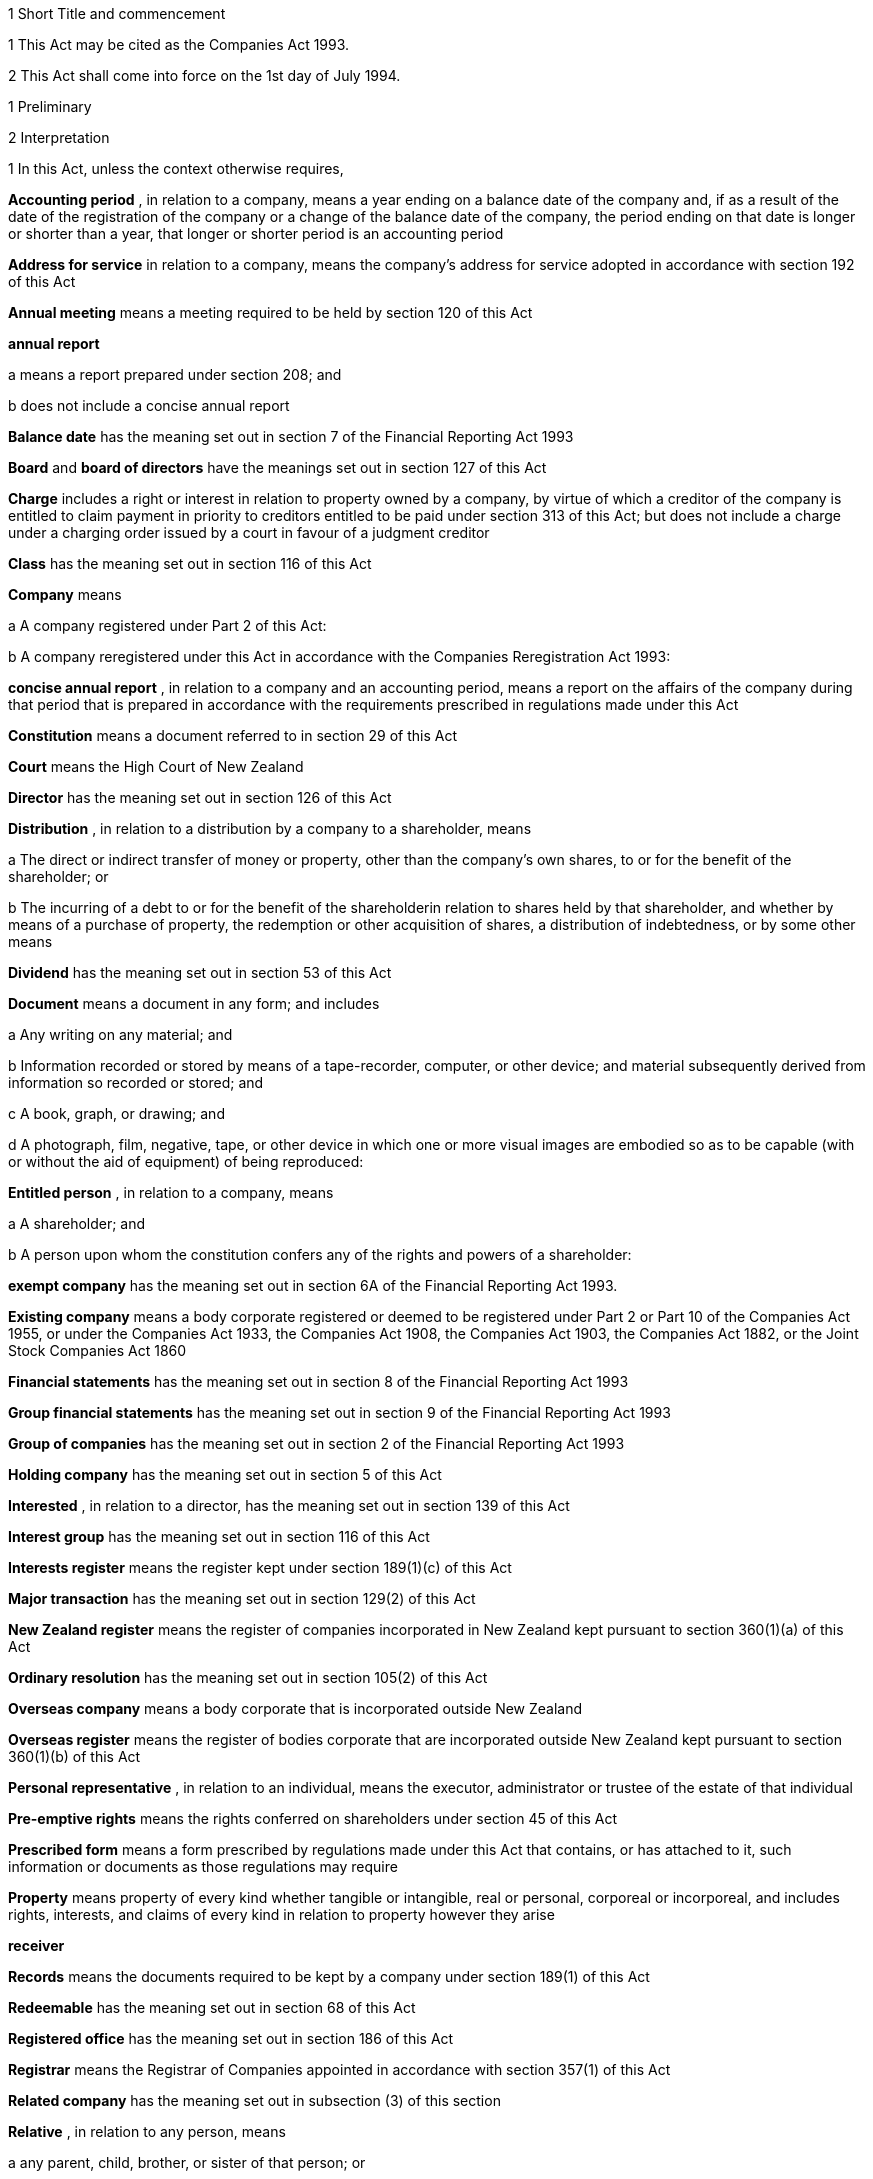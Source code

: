 

1 Short Title and commencement

1 This Act may be cited as the Companies Act 1993.

2 This Act shall come into force on the 1st day of July 1994.

1 Preliminary

2 Interpretation

1 In this Act, unless the context otherwise requires,

*Accounting period* , in relation to a company, means a year ending on a balance date of the company and, if as a result of the date of the registration of the company or a change of the balance date of the company, the period ending on that date is longer or shorter than a year, that longer or shorter period is an accounting period

*Address for service*  in relation to a company, means the company's address for service adopted in accordance with section 192 of this Act

*Annual meeting*  means a meeting required to be held by section 120 of this Act

*annual report* 

a means a report prepared under section 208; and

b does not include a concise annual report

*Balance date*  has the meaning set out in section 7 of the Financial Reporting Act 1993

*Board*  and *board of directors*  have the meanings set out in section 127 of this Act

*Charge*  includes a right or interest in relation to property owned by a company, by virtue of which a creditor of the company is entitled to claim payment in priority to creditors entitled to be paid under section 313 of this Act; but does not include a charge under a charging order issued by a court in favour of a judgment creditor

*Class*  has the meaning set out in section 116 of this Act

*Company*  means

a A company registered under Part 2 of this Act:

b A company reregistered under this Act in accordance with the Companies Reregistration Act 1993:

*concise annual report* , in relation to a company and an accounting period, means a report on the affairs of the company during that period that is prepared in accordance with the requirements prescribed in regulations made under this Act

*Constitution*  means a document referred to in section 29 of this Act

*Court*  means the High Court of New Zealand

*Director*  has the meaning set out in section 126 of this Act

*Distribution* , in relation to a distribution by a company to a shareholder, means

a The direct or indirect transfer of money or property, other than the company's own shares, to or for the benefit of the shareholder; or

b The incurring of a debt to or for the benefit of the shareholderin relation to shares held by that shareholder, and whether by means of a purchase of property, the redemption or other acquisition of shares, a distribution of indebtedness, or by some other means

*Dividend*  has the meaning set out in section 53 of this Act

*Document*  means a document in any form; and includes

a Any writing on any material; and

b Information recorded or stored by means of a tape-recorder, computer, or other device; and material subsequently derived from information so recorded or stored; and

c A book, graph, or drawing; and

d A photograph, film, negative, tape, or other device in which one or more visual images are embodied so as to be capable (with or without the aid of equipment) of being reproduced:

*Entitled person* , in relation to a company, means

a A shareholder; and

b A person upon whom the constitution confers any of the rights and powers of a shareholder:

*exempt company*  has the meaning set out in section 6A of the Financial Reporting Act 1993.

*Existing company*  means a body corporate registered or deemed to be registered under Part 2 or Part 10 of the Companies Act 1955, or under the Companies Act 1933, the Companies Act 1908, the Companies Act 1903, the Companies Act 1882, or the Joint Stock Companies Act 1860

*Financial statements*  has the meaning set out in section 8 of the Financial Reporting Act 1993

*Group financial statements*  has the meaning set out in section 9 of the Financial Reporting Act 1993

*Group of companies*  has the meaning set out in section 2 of the Financial Reporting Act 1993

*Holding company*  has the meaning set out in section 5 of this Act

*Interested* , in relation to a director, has the meaning set out in section 139 of this Act

*Interest group*  has the meaning set out in section 116 of this Act

*Interests register*  means the register kept under section 189(1)(c) of this Act

*Major transaction*  has the meaning set out in section 129(2) of this Act

*New Zealand register*  means the register of companies incorporated in New Zealand kept pursuant to section 360(1)(a) of this Act

*Ordinary resolution*  has the meaning set out in section 105(2) of this Act

*Overseas company*  means a body corporate that is incorporated outside New Zealand

*Overseas register*  means the register of bodies corporate that are incorporated outside New Zealand kept pursuant to section 360(1)(b) of this Act

*Personal representative* , in relation to an individual, means the executor, administrator or trustee of the estate of that individual

*Pre-emptive rights*  means the rights conferred on shareholders under section 45 of this Act

*Prescribed form*  means a form prescribed by regulations made under this Act that contains, or has attached to it, such information or documents as those regulations may require

*Property*  means property of every kind whether tangible or intangible, real or personal, corporeal or incorporeal, and includes rights, interests, and claims of every kind in relation to property however they arise

*receiver* 

*Records*  means the documents required to be kept by a company under section 189(1) of this Act

*Redeemable*  has the meaning set out in section 68 of this Act

*Registered office*  has the meaning set out in section 186 of this Act

*Registrar*  means the Registrar of Companies appointed in accordance with section 357(1) of this Act

*Related company*  has the meaning set out in subsection (3) of this section

*Relative* , in relation to any person, means

a any parent, child, brother, or sister of that person; or

b any spouse, civil union partner, or de facto partner of that person; or

ba any parent, child, brother, or sister of a spouse, civil union partner, or de facto partner of that person; or

c A nominee or trustee for any of those persons:

*Relevant interest*  has the meaning set out in section 146 of this Act

*Secured creditor* , in relation to a company, means a person entitled to a charge on or over property owned by that company

*Securities*  has the same meaning as in the Securities Act 1978

*Share*  has the meaning set out in section 35 of this Act

*Shareholder*  has the meaning set out in section 96 of this Act

*Share register*  means the share register required to be kept under section 87 of this Act

*Solvency test*  has the meaning set out in section 4 of this Act

*Special meeting*  means a meeting called in accordance with section 121 of this Act

*Special resolution*  means a resolution approved by a majority of 75 percent or, if a higher majority is required by the constitution, that higher majority, of the votes of those shareholders entitled to vote and voting on the question

*Spouse* 

*Subsidiary*  has the meaning set out in section 5 of this Act

*Surplus assets*  means the assets of a company remaining after the payment of creditors' claims and available for distribution in accordance with section 313 of this Act prior to its removal from the New Zealand register

*Working day*  means a day of the week other than

a Saturday, Sunday, Good Friday, Easter Monday, Anzac Day, the Sovereign's Birthday, Labour Day, and Waitangi Day; and

b A day in the period commencing with the 25th day of December in any year and ending with the 2nd day of January in the following year; and

c If the 1st day of January in any year falls on a Friday, the following Monday; and

d If the 1st day of January in any year falls on a Saturday or a Sunday, the following Monday and Tuesday.

2 Where,

a In relation to a company or an overseas company, any document is required to be delivered or any thing is required to be done to a District Registrar or an Assistant Registrar in whose office the records relating to the company or overseas company are kept within a period specified by this Act; and

b The last day of that period falls on the day of the anniversary of the province in which that office is situated,the document may be delivered or that thing may be done to that District Registrar or Assistant Registrar on the next working day.

3 In this Act, a company is related to another company if

a The other company is its holding company or subsidiary; or

b More than half of the issued shares of the company, other than shares that carry no right to participate beyond a specified amount in a distribution of either profits or capital, is held by the other company and companies related to that other company (whether directly or indirectly, but other than in a fiduciary capacity); or

c More than half of the issued shares, other than shares that carry no right to participate beyond a specified amount in a distribution of either profits or capital, of each of them is held by members of the other (whether directly or indirectly, but other than in a fiduciary capacity); or

d The businesses of the companies have been so carried on that the separate business of each company, or a substantial part of it, is not readily identifiable; or

e There is another company to which both companies are related;and *related company*  has a corresponding meaning.

4 For the purposes of subsection (3) of this section, a company within the meaning of section 2 of the Companies Act 1955 is related to another company if, were it a company within the meaning of subsection (1) of this section, it would be related to that other company.

5 A reference in this Act to an address means,

a In relation to an individual, the full address of the place where that person usually lives:

b In relation to a body corporate, its registered office or, if it does not have a registered office, its principal place of business.

3 Public notice

1 Where, pursuant to this Act, public notice must be given of any matter affecting a company, that notice must be given by publishing notice of the matter

a In at least 1 issue of the Gazette; and

b In at least 1 issue of a newspaper circulating in the area in which is situated

i The company's place of business; or

ii If the company has more than 1 place of business, the company's principal place of business; or

iii If the company has no place of business or neither its place of business nor its principal place of business is known, the company's registered office.

2 Where, pursuant to this Act, public notice must be given of any matter affecting an overseas company, that notice must be given by publishing notice of the matter

a In at least 1 issue of the Gazette; and

b In at least 1 issue of a newspaper circulating in the area in which is situated

i The place of business in New Zealand of the overseas company; or

ii If the overseas company has more than 1 place of business in New Zealand, the principal place of business in New Zealand of the overseas company.

4 Meaning of solvency test

1 For the purposes of this Act, a company satisfies the solvency test if

a The company is able to pay its debts as they become due in the normal course of business; and

b The value of the company's assets is greater than the value of its liabilities, including contingent liabilities.

2 Without limiting sections 52 and 55(3) of this Act, in determining for the purposes of this Act (other than sections 221 and 222 which relate to amalgamations) whether the value of a company's assets is greater than the value of its liabilities, including contingent liabilities, the directors

a Must have regard to

i The most recent financial statements of the company that comply with section 10 of the Financial Reporting Act 1993; and

ii All other circumstances that the directors know or ought to know affect, or may affect, the value of the company's assets and the value of the company's liabilities, including its contingent liabilities:

b May rely on valuations of assets or estimates of liabilities that are reasonable in the circumstances.

3 Without limiting sections 221 and 222 of this Act, in determining for the purposes of those sections whether the value of the amalgamated company's assets will be greater than the value of its liabilities, including contingent liabilities, the directors of each amalgamating company

a Must have regard to

i Financial statements that comply with section 10 of the Financial Reporting Act 1993 and that are prepared as if the amalgamation had become effective; and

ii All other circumstances that the directors know or ought to know would affect, or may affect, the value of the amalgamated company's assets and the value of its liabilities, including contingent liabilities:

b May rely on valuations of assets or estimates of liabilities that are reasonable in the circumstances.

4 In determining, for the purposes of this section, the value of a contingent liability, account may be taken of

a The likelihood of the contingency occurring; and

b Any claim the company is entitled to make and can reasonably expect to be met to reduce or extinguish the contingent liability.

5 Meaning of holding company and subsidiary

1 For the purposes of this Act, a company is a subsidiary of another company if, but only if,

a That other company

i Controls the composition of the board of the company; or

ii Is in a position to exercise, or control the exercise of, more than one-half the maximum number of votes that can be exercised at a meeting of the company; or

iii Holds more than one-half of the issued shares of the company, other than shares that carry no right to participate beyond a specified amount in a distribution of either profits or capital; or

iv Is entitled to receive more than one-half of every dividend paid on shares issued by the company, other than shares that carry no right to participate beyond a specified amount in a distribution of either profits or capital; or

b The company is a subsidiary of a company that is that other company's subsidiary.

2 For the purposes of this Act, a company is another company's holding company, if, but only if, that other company is its subsidiary.

3 In this section and sections 7 and 8 of this Act, the expression *company*  includes a body corporate.

6 Extended meaning of subsidiary
For the purposes of this Act, a company within the meaning of section 2 of the Companies Act 1955 is a subsidiary of another company if, were it a company within the meaning of section 2 of this Act, it would be a subsidiary of that other company.

7 *Control*  defined
For the purposes of section 5 of this Act, without limiting the circumstances in which the composition of a company's board is to be taken to be controlled by another company, the composition of the board is to be taken to be so controlled if the other company, by exercising a power exercisable (whether with or without the consent or concurrence of any other person) by it, can appoint or remove all the directors of the company, or such number of directors as together hold a majority of the voting rights at meetings of the board of the company, and for this purpose, the other company is to be taken as having power to make such an appointment if

a A person cannot be appointed as a director of the company without the exercise by the other company of such a power in the person's favour; or

b A person's appointment as a director of the company follows necessarily from the person being a director or other officer of the other company.

8 Certain matters to be disregarded
In determining whether a company is a subsidiary of another company,

a Shares held or a power exercisable by that other company in a fiduciary capacity are not to be treated as held or exercisable by it:

b Subject to paragraphs (c) and (d) of this section, shares held or a power exercisable

i By a person as a nominee for that other company, except where that other company is concerned only in a fiduciary capacity; or

ii By, or by a nominee for, a subsidiary of that other company, not being a subsidiary which is concerned only in a fiduciary capacity,are to be treated as held or exercisable by that other company:

c Shares held or a power exercisable by a person under the provisions of debentures of the company or of a trust deed for securing an issue of debentures shall be disregarded:

d Shares held or a power exercisable by, or by a nominee for, that other company or its subsidiary (not being held or exercisable in the manner described in paragraph (c) of this section) are not to be treated as held or exercisable by that other company if

i The ordinary business of that other company or its subsidiary, as the case may be, includes the lending of money; and

ii The shares are held or the power is exercisable by way of security only for the purposes of a transaction entered into in the ordinary course of that business.

9 Act binds the Crown
This Act binds the Crown.

2 Incorporation



10 Essential requirements
A company must have

a A name; and

b One or more shares; and

c One or more shareholders, having limited or unlimited liability for the obligations of the company; and

d One or more directors.



11 Right to apply for registration
Any person may, either alone or together with another person, apply for registration of a company under this Act.

12 Application for registration

1 An application for registration of a company under this Act must be sent or delivered to the Registrar, and must be

a In the prescribed form; and

b Signed by each applicant; and

c Accompanied by a document in the prescribed form signed by every person named as a director, containing his or her consent to be a director and a certificate that he or she is not disqualified from being appointed or holding office as a director of a company; and

d Accompanied by

i A document in the prescribed form signed by every person named as a shareholder, or by an agent of that person authorised in writing, containing his or her consent to being a shareholder and to taking the class and number of shares specified in the document; and

ii If the document has been signed by an agent, the instrument authorising the agent to sign it; and

e Accompanied by a notice reserving a name for the proposed company; and

f If the proposed company is to have a constitution, accompanied by a document certified by at least one applicant as the company's constitution.

2 Without limiting subsection (1) of this section, the application must state

a The full name and address of each applicant; and

b The full name and residential address of every director of the proposed company; and

c The full name and residential address of every shareholder of the proposed company, and the number of shares to be issued to every shareholder; and

d The registered office of the proposed company; and

e The address for service of the proposed company.

13 Registration
As soon as the Registrar receives a properly completed application for registration of a company, the Registrar must

a Register the application; and

b Issue a certificate of incorporation.

14 Certificate of incorporation
A certificate of incorporation of a company issued under section 13 of this Act is conclusive evidence that

a All the requirements of this Act as to registration have been complied with; and

b On and from the date of incorporation stated in the certificate, the company is incorporated under this Act.



15 Separate legal personality
A company is a legal entity in its own right separate from its shareholders and continues in existence until it is removed from the New Zealand register.

3 Capacity, powers, and validity of actions

16 Capacity and powers

1 Subject to this Act, any other enactment, and the general law, a company has, both within and outside New Zealand,

a Full capacity to carry on or undertake any business or activity, do any act, or enter into any transaction; and

b For the purposes of paragraph (a) of this subsection, full rights, powers, and privileges.

2 The constitution of a company may contain a provision relating to the capacity, rights, powers, or privileges of the company only if the provision restricts the capacity of the company or those rights, powers, and privileges.



17 Validity of actions

1 No act of a company and no transfer of property to or by a company is invalid merely because the company did not have the capacity, the right, or the power to do the act or to transfer or take a transfer of the property.

2 Subsection (1) of this section does not limit

a Section 164 of this Act (which relates to injunctions to restrain conduct by a company that would contravene its constitution); or

b Section 165 of this Act (which relates to derivative actions by directors and shareholders); or

c Section 169 of this Act (which relates to actions by shareholders of a company against the directors); or

d Section 170 of this Act (which relates to actions by shareholders to require the directors of a company to take action under the constitution or this Act).

3 The fact that an act is not, or would not be, in the best interests of a company does not affect the capacity of the company to do the act.

18 Dealings between company and other persons

1 A company or a guarantor of an obligation of a company may not assert against a person dealing with the company or with a person who has acquired property, rights, or interests from the company that

a This Act or the constitution of the company has not been complied with:

b A person named as a director of the company in the most recent notice received by the Registrar under section 159 of this Act

i Is not a director of a company; or

ii Has not been duly appointed; or

iii Does not have authority to exercise a power which a director of a company carrying on business of the kind carried on by the company customarily has authority to exercise:

c A person held out by the company as a director, employee, or agent of the company

i Has not been duly appointed; or

ii Does not have authority to exercise a power which a director, employee, or agent of a company carrying on business of the kind carried on by the company customarily has authority to exercise:

d A person held out by the company as a director, employee, or agent of the company with authority to exercise a power which a director, employee, or agent of a company carrying on business of the kind carried on by the company does not customarily have authority to exercise, does not have authority to exercise that power:

e A document issued on behalf of a company by a director, employee, or agent of the company with actual or usual authority to issue the document is not valid or not genuineunless the person has, or ought to have, by virtue of his or her position with or relationship to the company, knowledge of the matters referred to in any of paragraphs (a), (b), (c), (d), or (e), as the case may be, of this subsection.

2 Subsection (1) of this section applies even though a person of the kind referred to in paragraphs (b) to (e) of that subsection acts fraudulently or forges a document that appears to have been signed on behalf of the company, unless the person dealing with the company or with a person who has acquired property, rights, or interests from the company has actual knowledge of the fraud or forgery.

19 No constructive notice
A person is not affected by, or deemed to have notice or knowledge of the contents of, the constitution of, or any other document relating to, a company merely because

a The constitution or document is registered on the New Zealand register; or

b It is available for inspection at an office of the company.

4 Company names

20 Name to be reserved
The Registrar must not register a company under a name or register a change of the name of a company unless the name has been reserved.

21 Name of company if liability of shareholders limited
The registered name of a company must end with the word Limited or the words Tapui (Limited) if the liability of the shareholders of the company is limited.

22 Application for reservation of name

1 An application for reservation of the name of a company must be sent or delivered to the Registrar, and must be in the prescribed form.

2 The Registrar must not reserve a name

a The use of which would contravene an enactment; or

b That is identical or almost identical to the name of another company or another company under the Companies Act 1955; or

c That is identical or almost identical to a name that the Registrar has already reserved under this Act or the Companies Act 1955 and that is still available for registration; or

d That, in the opinion of the Registrar, is offensive.

3 The Registrar must advise the applicant by notice in writing

a Whether or not the Registrar has reserved the name; and

b If the name has been reserved, that, unless the reservation is sooner revoked by the Registrar, the name is available for registration of a company with that name or on a change of name for 20 working days after the date stated in the notice.

23 Change of name

1 An application to change the name of a company must

a Be in the prescribed form; and

b Be accompanied by a notice reserving the name; and

c Subject to the constitution of the company, be made by a director of the company with the approval of its board.

2 Subject to its constitution, an application to change the name of a company is not an amendment of the constitution of the company for the purposes of this Act.

3 As soon as the Registrar receives a properly completed application, the Registrar must

a Enter the new name of the company on the New Zealand register; and

b Issue a certificate of incorporation for the company recording the change of name of the company.

4 A change of name of a company

a Takes effect from the date of the certificate issued under subsection (3) of this section; and

b Does not affect rights or obligations of the company, or legal proceedings by or against the company, and legal proceedings that might have been continued or commenced against the company under its former name may be continued or commenced against it under its new name.

24 Direction to change name

1 If the Registrar believes on reasonable grounds that the name under which a company is registered should not have been reserved, the Registrar may serve written notice on the company to change its name by a date specified in the notice, being a date not less than 20 working days after the date on which the notice is served.

2 If the company does not change its name within the period specified in the notice, the Registrar may enter on the New Zealand register a new name for the company selected by the Registrar, being a name under which the company may be registered under this Part of this Act.

3 If the Registrar registers a new name under subsection (2) of this section, the Registrar must issue a certificate of incorporation for the company recording the new name of the company, and section 23(4) of this Act applies in relation to the registration of the new name as if the name of the company had been changed under that section.

25 Use of company name

1 A company must ensure that its name is clearly stated in

a Every written communication sent by, or on behalf of, the company; and

b Every document issued or signed by, or on behalf of, the company that evidences or creates a legal obligation of the company.

2 Where

a A document that evidences or creates a legal obligation of a company is issued or signed by or on behalf of the company; and

b The name of the company is incorrectly stated in the document,every person who issued or signed the document is liable to the same extent as the company if the company fails to discharge the obligation unless

c The person who issued or signed the document proves that the person in whose favour the obligation was incurred was aware at the time the document was issued or signed that the obligation was incurred by the company; or

d The Court is satisfied that it would not be just and equitable for the person who issued or signed the document to be so liable.

3 For the purposes of subsections (1) and (2) of this section and of section 180 of this Act (which relates to the manner in which a company may enter into contracts and other obligations), a company may use a generally recognised abbreviation of a word or words in its name if it is not misleading to do so.

4 If, within the period of 12 months immediately preceding the giving by a company of any public notice, the name of the company was changed, the company must ensure that the notice states

a That the name of the company was changed in that period; and

b The former name or names of the company.

5 If a company fails to comply with subsection (1) or subsection (4) of this section,

a The company commits an offence and is liable on conviction to the penalty set out in section 373(1) of this Act; and

b Every director of the company commits an offence and is liable on conviction to the penalty set out in section 374(1) of this Act.

5 Company constitution

26 No requirement for company to have constitution
A company may but does not have to have a constitution.

27 Effect of Act on company having constitution
If a company has a constitution, the company, the board, each director, and each shareholder of the company have the rights, powers, duties, and obligations set out in this Act except to the extent that they are negated or modified, in accordance with this Act, by the constitution of the company.

28 Effect of Act on company not having constitution
If a company does not have a constitution, the company, the board, each director, and each shareholder of the company have the rights, powers, duties, and obligations set out in this Act.

29 Form of constitution
The constitution of a company, if it has one, is,

a In the case of a company registered under Part 2 of this Act, a document certified by the applicant for registration of the company as the company's constitution; or

b In the case of an existing company that is reregistered pursuant to the Companies Reregistration Act 1993, a document certified by the applicant for reregistration as the company's constitution; or

c A document that is adopted by the company as its constitution under section 32 of this Act; or

d A document described in section 33 of this Act; or

e A document described in paragraph (a) or paragraph (b) or paragraph (c) or paragraph (d) of this section as altered by the company under section 32 of this Act or varied by the Court under section 34 of this Act.

30 Contents of constitution
Subject to section 16(2) of this Act, the constitution of a company may contain

a Matters contemplated by this Act for inclusion in the constitution of a company:

b Such other matters as the company wishes to include in its constitution.

31 Effect of constitution

1 The constitution of a company has no effect to the extent that it contravenes, or is inconsistent with, this Act.

2 Subject to this Act, the constitution of a company is binding as between

a The company and each shareholder; and

b Each shareholderin accordance with its terms.

32 Adoption, alteration, and revocation of constitution

1 The shareholders of a company that does not have a constitution may, by special resolution, adopt a constitution for the company.

2 Without limiting section 117 of this Act (which relates to an alteration of shareholders' rights) and section 174 of this Act (which relates to the right of a shareholder to apply to the Court for relief in cases of prejudice), but subject to section 57 of this Act (which relates to the reduction of shareholders' liability), the shareholders of a company may, by special resolution, alter or revoke the constitution of the company.

3 Within 10 working days of the adoption of a constitution by a company, or the alteration or revocation of the constitution of a company, as the case may be, the board must ensure that a notice in the prescribed form of the adoption of the constitution or of the alteration or revocation of the constitution is delivered to the Registrar for registration.

4 If the board of a company fails to comply with subsection (3) of this section, every director of the company commits an offence and is liable, on conviction, to the penalty set out in section 374(2) of this Act.

33 New form of constitution

1 A company may, from time to time, deliver to the Registrar a single document that incorporates the provisions of a document referred to in paragraph (a) or paragraph (b) or paragraph (c) or paragraph (d) or paragraph (e) of section 29 of this Act, together with all amendments to it.

2 The Registrar may, if the Registrar considers that by reason of the number of amendments to a company's constitution it would be desirable for the constitution to be contained in a single document, by notice in writing, require a company to deliver to the Registrar a single document that incorporates the provisions of a document referred to in paragraph (a) or paragraph (b) or paragraph (c) or paragraph (d) of section 29 of this Act, together with all amendments to it.

3 Within 20 working days of receipt by a company of a notice under subsection (2) of this section, the board must ensure that the document required by that subsection is received by the Registrar for registration.

4 The board must ensure that a document delivered to the Registrar under this section is accompanied by a certificate signed by a person authorised by the board that the document complies with subsection (1) or subsection (2), as the case may be, of this section.

5 As soon as the Registrar receives a document certified in accordance with subsection (4) of this section, the Registrar must register the document.

6 If the board of a company fails to comply with subsection (3) or subsection (4) of this section, every director of the company commits an offence and is liable on conviction to the penalty set out in section 374(2) of this Act.

34 Court may alter constitution

1 The Court may, on the application of a director or shareholder of a company, if it is satisfied that it is not practicable to alter the constitution of the company using the procedure set out in this Act or in the constitution itself, make an order altering the constitution of a company on such terms and conditions that it thinks fit.

2 The applicant for the order must ensure that a copy of an order made under subsection (1) of this section, together with a copy of the constitution as altered, is delivered to the Registrar for registration within 10 working days.

3 A person who fails to comply with subsection (2) of this section commits an offence and is liable on conviction to the penalty set out in section 373(2) of this Act.

6 Shares

35 Legal nature of shares
A share in a company is personal property.

36 Rights and powers attaching to shares

1 Subject to subsection (2) of this section, a share in a company confers on the holder

a The right to one vote on a poll at a meeting of the company on any resolution, including any resolution to

i Appoint or remove a director or auditor:

ii Adopt a constitution:

iii Alter the company's constitution, if it has one:

iv Approve a major transaction:

v Approve an amalgamation of the company under section 221 of this Act:

vi Put the company into liquidation:

b The right to an equal share in dividends authorised by the board:

c The right to an equal share in the distribution of the surplus assets of the company.

2 Subject to section 53 of this Act, the rights specified in subsection (1) of this section may be negated, altered, or added to by the constitution of the company or in accordance with the terms on which the share is issued under section 41(b) or section 42 or section 44 or section 107(2), as the case may be, of this Act.

37 Types of shares

1 Subject to the constitution of the company, different classes of shares may be issued in a company.

2 Without limiting subsection (1) of this section, shares in a company may

a Be redeemable within the meaning of section 68 of this Act; or

b Confer preferential rights to distributions of capital or income; or

c Confer special, limited, or conditional voting rights; or

d Not confer voting rights.

38 No nominal value

1 A share must not have a nominal or par value.

2 Nothing in subsection (1) of this section prevents the issue by a company of a redeemable share.

39 Transferability of shares

1 Subject to any limitation or restriction on the transfer of shares in the constitution, a share in a company is transferable.

2 A share is transferred by entry in the share register in accordance with section 84 of this Act.

3 The personal representative of a deceased shareholder may transfer a share even though the personal representative is not a shareholder at the time of transfer.

40 Contracts for issue of shares
A contract or deed under which a company is or may be required to issue shares, whether on the exercise of an option or on the conversion of securities or otherwise, is an illegal contract for the purposes of the Illegal Contracts Act 1970 unless

a the board is entitled to issue the shares; and

b either

i the board has complied with section 47 or section 49; or

ii all entitled persons agree or concur with the issue of the shares under section 107(2); or

iii the contract or deed expressly provides that the contract or deed is subject to

A the board complying with section 47 or section 49; or

B all entitled persons agreeing to or concurring with the issue of the shares under section 107(2).



41 Issue of shares on registration and amalgamation
A company must,

a Forthwith after the registration of the company, issue to any person or persons named in the application for registration as a shareholder or shareholders, the number of shares specified in the application as being the number of shares to be issued to that person or those persons:

b In the case of an amalgamated company, forthwith after the amalgamation is effective, issue to any person entitled to a share or shares under the amalgamation proposal, the share or shares to which that person is entitled.

42 Issue of other shares
Subject to this Act and the constitution of the company, the board of a company may issue shares at any time, to any person, and in any number it thinks fit.

43 Notice of share issue

1 The board of a company must deliver to the Registrar for registration, within 10 working days of the issue of shares under section 41(b) or section 42 or section 107(2) of this Act, a notice in the prescribed form of the issue of the shares by the company.

2 If the board of a company fails to comply with subsection (1) of this section, every director of the company commits an offence and is liable on conviction to the penalty set out in section 374(2) of this Act.

44 Shareholder approval for issue of shares

1 Notwithstanding section 42 of this Act, if shares cannot be issued by reason of any limitation or restriction in the company's constitution, the board may issue shares if the board obtains the approval for the issue in the same manner as approval is required for an alteration to the constitution that would permit such an issue.

2 Subject to the terms of the approval, the shares may be issued at any time, to any person, and in any number the Board thinks fit.

3 Within 10 working days of approval being given under subsection (1) of this section, the board must ensure that notice of that approval in the prescribed form is delivered to the Registrar for registration.

4 Nothing in this section affects the need to obtain the approval of an interest group in accordance with section 117 of this Act (which relates to the alteration of shareholders' rights) if the issue of shares affects the rights of that interest group.

5 A failure to comply with this section does not affect the validity of an issue of shares.

6 If the board of a company fails to comply with subsection (3) of this section, every director of the company commits an offence and is liable on conviction to the penalty set out in section 374(2) of this Act.

45 Pre-emptive rights

1 Shares issued or proposed to be issued by a company that rank or would rank as to voting or distribution rights, or both, equally with or prior to shares already issued by the company must be offered for acquisition to the holders of the shares already issued in a manner and on terms that would, if accepted, maintain the existing voting or distribution rights, or both, of those holders.

2 An offer under subsection (1) of this section must remain open for acceptance for a reasonable time.

3 The constitution of a company may negate, limit, or modify the requirements of this section.

46 Consideration for issue of shares
The consideration for which a share is issued may take any form and may be cash, promissory notes, contracts for future services, real or personal property, or other securities of the company.

46A Consideration for issue of shares on registration
A shareholder is not liable to pay or provide any consideration in respect of an issue of shares under section 41(a) unless

a The constitution of the company specifies the consideration to be paid or provided for those shares; or

b The shareholder is liable to pay or provide consideration for those shares pursuant to either a pre-incorporation contract (within the meaning of section 182) or a contract entered into after the registration of the company.

47 Consideration to be decided by board

1 Before the board of a company issues shares under section 42 or section 44 of this Act, the board must

a Decide the consideration for which the shares will be issued and the terms on which they will be issued; and

b If the shares are to be issued other than for cash, determine the reasonable present cash value of the consideration for the issue; and

c Resolve that, in its opinion, the consideration for and terms of the issue are fair and reasonable to the company and to all existing shareholders; and

d If the shares are to be issued other than for cash, resolve that, in its opinion, the present cash value of the consideration to be provided for the issue of the shares is not less than the amount to be credited for the issue of the shares.

2 The directors who vote in favour of a resolution required by subsection (1) of this section must sign a certificate

a Stating the consideration for, and the terms of, the issue; and

b Describing the consideration in sufficient detail to identify it; and

c Where a present cash value has been determined in accordance with subsection (1)(b) of this section, stating that value and the basis for assessing it; and

d Stating that, in their opinion, the consideration for and terms of issue are fair and reasonable to the company and to all existing shareholders; and

e If the shares are to be issued other than for cash stating that, in their opinion, the present cash value of the consideration to be provided for the issue of the shares is not less than the amount to be credited for the issue of the shares.

3 Before shares that have already been issued are credited as fully or partly paid up other than for cash, the board must

a Determine the reasonable present cash value of the consideration; and

b Resolve that, in its opinion, the present cash value of the consideration is

i Fair and reasonable to the company and to all existing shareholders; and

ii Not less than the amount to be credited in respect of the shares.

4 The directors who vote in favour of a resolution under subsection (3) of this section must sign a certificate

a Describing the consideration in sufficient detail to identify it; and

b Stating

i The present cash value of the consideration and the basis for assessing it; and

ii That the present cash value of the consideration is fair and reasonable to the company and to all existing shareholders; and

iii That the present cash value of the consideration is not less than the amount to be credited in respect of the shares.

5 The Board must deliver a copy of a certificate that complies with subsection (2) or subsection (4) of this section to the Registrar for registration within 10 working days after it is given.

6 For the purposes of this section, shares that are or are to be credited as paid up, whether wholly or partly, as part of an arrangement that involves the transfer of property or the provision of services and an exchange of cash or cheques or other negotiable instruments, whether simultaneously or not, must be treated as paid up other than in cash to the value of the property or services.

7 A director who fails to comply with subsection (2) or subsection (4) of this section commits an offence and is liable on conviction to the penalty set out in section 373(1) of this Act.

8 Nothing in this section applies to the issue of shares in a company on

a The conversion of any convertible securities; or

b The exercise of any option to acquire shares in the company.

9 If the board of a company fails to comply with subsection (5) of this section, every director of the company commits an offence and is liable, on conviction, to the penalty set out in section 374(2) of this Act.

48 Exceptions to section 47
Section 47 of this Act does not apply to

a The issue of shares that are fully paid up from the reserves of the company to all shareholders of the same class in proportion to the number of shares held by each shareholder:

b The consolidation and division of the shares or any class of shares in the company in proportion to those shares or the shares in that class:

c The subdivision of the shares or any class of shares in the company in proportion to those shares or the shares in that class.

49 Consideration in relation to issue of options and convertible securities

1 Before the board of a company issues any securities that are convertible into shares in the company or any options to acquire shares in the company, the board must

a Decide the consideration for which the convertible securities or options, and, in either case, the shares will be issued and the terms on which they will be issued; and

b If the shares are to be issued other than for cash, determine the reasonable present cash value of the consideration for the issue; and

c Resolve that, in its opinion, the consideration for and terms of the issue of the convertible securities or options, and, in either case, the shares are fair and reasonable to the company and to all existing shareholders; and

d If the shares are to be issued other than for cash, resolve that, in its opinion, the present cash value of the consideration to be provided is not less than the amount to be credited for the issue of the shares.

2 The directors who vote in favour of a resolution required by subsection (1) of this section must sign a certificate

a Stating the consideration for, and the terms of, the issue of the convertible securities or options, and, in either case, the shares; and

b Describing the consideration in sufficient detail to identify it; and

c Where a present cash value has been determined in accordance with subsection (1)(b) of this section, stating that value and the basis for assessing it; and

d Stating that, in their opinion, the consideration for and terms of issue of the convertible securities or options, and, in either case, the shares are fair and reasonable to the company and to all existing shareholders; and

e If the shares are to be issued other than for cash, stating that, in their opinion, the present cash value of the consideration to be provided is not less than the amount to be credited for the issue of the shares.

3 The Board must deliver a copy of a certificate that complies with subsection (2) of this section to the Registrar for registration within 10 working days after it is given.

4 For the purposes of this section, shares that are to be credited as paid up, whether wholly or partly, as part of an arrangement that involves the transfer of property or the provision of services and an exchange of cash or cheques or other negotiable instruments, whether simultaneously or not, must be treated as paid up other than in cash to the value of the property or services.

5 A director who fails to comply with subsection (2) of this section commits an offence and is liable on conviction to the penalty set out in section 373(1) of this Act.

6 If the Board of a company fails to comply with subsection (3) of this section, every director of the company commits an offence and is liable on conviction to the penalty set out in section 374(2) of this Act.

50 Consent to issue of shares
The issue by a company of a share that

a Increases a liability of a person to the company; or

b Imposes a new liability on a person to the companyis void if that person or an agent of that person authorised in writing does not consent in writing to becoming the holder of the share before it is issued.

51 Time of issue of shares
A share is issued when the name of the holder is entered on the share register.



52 Board may authorise distributions

1 The board of a company that is satisfied on reasonable grounds that the company will, immediately after the distribution, satisfy the solvency test may, subject to section 53 of this Act and the constitution of the company, authorise a distribution by the company at a time, and of an amount, and to any shareholders it thinks fit.

2 The directors who vote in favour of a distribution must sign a certificate stating that, in their opinion, the company will, immediately after the distribution, satisfy the solvency test and the grounds for that opinion.

3 If, after a distribution is authorised and before it is made, the board ceases to be satisfied on reasonable grounds that the company will, immediately after the distribution is made, satisfy the solvency test, any distribution made by the company is deemed not to have been authorised.

4 In applying the solvency test for the purposes of this section and section 56 of this Act,

a *Debts*  includes fixed preferential returns on shares ranking ahead of those in respect of which a distribution is made (except where that fixed preferential return is expressed in the constitution as being subject to the power of the directors to make distributions), but does not include debts arising by reason of the authorisation; and

b *Liabilities*  includes the amount that would be required, if the company were to be removed from the New Zealand register after the distribution, to repay all fixed preferential amounts payable by the company to shareholders, at that time, or on earlier redemption (except where such fixed preferential amounts are expressed in the constitution as being subject to the power of directors to make distributions); but, subject to paragraph (a) of this subsection, does not include dividends payable in the future.

5 Every director who fails to comply with subsection (2) of this section commits an offence and is liable on conviction to the penalty set out in section 373(1) of this Act.

53 Dividends

1 A dividend is a distribution other than a distribution to which section 59 or section 76 of this Act applies.

2 The board of a company must not authorise a dividend

a In respect of some but not all the shares in a class; or

b That is of a greater value per share in respect of some shares of a class than it is in respect of other shares of that classunless the amount of the dividend in respect of a share of that class is in proportion to the amount paid to the company in satisfaction of the liability of the shareholder under the constitution of the company or under the terms of issue of the share.

3 Notwithstanding subsection (2) of this section, a shareholder may waive his or her entitlement to receive a dividend by notice in writing to the company signed by or on behalf of the shareholder.

54 Shares in lieu of dividends
Subject to the constitution of the company, the board of a company may issue shares to any shareholders who have agreed to accept the issue of shares, wholly or partly, in lieu of a proposed dividend or proposed future dividends if

a The right to receive shares, wholly or partly, in lieu of the proposed dividend or proposed future dividends has been offered to all shareholders of the same class on the same terms; and

b If all shareholders elected to receive the shares in lieu of the proposed dividend, relative voting or distribution rights, or both, would be maintained; and

c The shareholders to whom the right is offered are afforded a reasonable opportunity of accepting it; and

d The shares issued to each shareholder are issued on the same terms and subject to the same rights as the shares issued to all shareholders in that class who agree to receive the shares; and

e The provisions of section 47 of this Act are complied with by the board.

55 Shareholder discounts

1 The board of a company may resolve that the company offer shareholders discounts in respect of some or all of the goods sold or services provided by the company.

2 The board may approve a discount scheme under subsection (1) of this section only if it has previously resolved that the proposed discounts are

a Fair and reasonable to the company and to all shareholders; and

b To be available to all shareholders or all shareholders of the same class on the same terms.

3 A discount scheme may not be approved or continued by the board unless it is satisfied on reasonable grounds that the company satisfies the solvency test.

4 Subject to subsection (5) of this section, a discount accepted by a shareholder under a discount scheme approved under this section is not a distribution for the purposes of this Act.

5 Where

a A discount is accepted by a shareholder under a scheme approved or continued by the board; and

b At the time the scheme was approved or the discount was offered, the board ceased to be satisfied on reasonable grounds that the company would satisfy the solvency test,the provisions of section 56 of this Act shall apply in relation to the discount with such modifications as may be necessary as if the discount were a distribution that is deemed not to have been authorised.

56 Recovery of distributions

1 A distribution made to a shareholder at a time when the company did not, immediately after the distribution, satisfy the solvency test may be recovered by the company from the shareholder unless

a The shareholder received the distribution in good faith and without knowledge of the company's failure to satisfy the solvency test; and

b The shareholder has altered the shareholder's position in reliance on the validity of the distribution; and

c It would be unfair to require repayment in full or at all.

2 If, in relation to a distribution made to shareholders,

a The procedure set out in section 52 or section 70 or section 77 of this Act, as the case may be, has not been followed; or

b Reasonable grounds for believing that the company would satisfy the solvency test in accordance with section 52 or section 70 or section 77 of this Act, as the case may be, did not exist at the time the certificate was signed,a director who

c Failed to take reasonable steps to ensure the procedure was followed; or

d Signed the certificate, as the case may be,is personally liable to the company to repay to the company so much of the distribution as is not able to be recovered from shareholders.

3 If, by virtue of section 52(3) or section 70(3) or section 77(3) of this Act, as the case may be, a distribution is deemed not to have been authorised, a director who

a Ceased after authorisation but before the making of the distribution to be satisfied on reasonable grounds for believing that the company would satisfy the solvency test immediately after the distribution is made; and

b Failed to take reasonable steps to prevent the distribution being made,is personally liable to the company to repay to the company so much of the distribution as is not able to be recovered from shareholders.

4 If, by virtue of section 55(5) of this Act, a distribution is deemed not to have been authorised, a director who failed to take reasonable steps to prevent the distribution being made is personally liable to the company to repay to the company so much of the distribution as is not able to be recovered from shareholders.

5 If, in an action brought against a director or shareholder under this section, the Court is satisfied that the company could, by making a distribution of a lesser amount, have satisfied the solvency test, the Court may

a Permit the shareholder to retain; or

b Relieve the director from liability in respect ofan amount equal to the value of any distribution that could properly have been made.

57 Reduction of shareholder liability a distribution

1 If a company proposes to alter its constitution, or to acquire shares issued by it, or redeem shares under section 69 of this Act, as the case may be, in a manner which would cancel or reduce the liability of a shareholder to the company in relation to a share held prior to that alteration, acquisition, or redemption, the proposed cancellation or reduction of liability is to be treated,

a For the purposes of section 52 of this Act, as if it were a distribution; and

b For the purposes of subsections (2) and (3) of section 53 of this Act, as if it were a dividend.

2 If a company has altered its constitution, or acquired shares, or redeemed shares under section 69 of this Act, as the case may be, in a manner which cancels or reduces the liability of a shareholder to the company in relation to a share held prior to that alteration, acquisition, or redemption, that cancellation or reduction of liability is to be treated for the purposes of section 56 of this Act as a distribution of the amount by which that liability was reduced.

3 If the liability of a shareholder of an amalgamating company to that company in relation to a share held before the amalgamation is

a Greater than the liability of that shareholder to the amalgamated company in relation to a share or shares into which that share is converted; or

b Cancelled by the cancellation of that share in the amalgamation,the reduction of liability effected by the amalgamation is to be treated for the purposes of section 56(1) and (5) of this Act as a distribution by the amalgamated company to that shareholder, whether or not that shareholder becomes a shareholder of the amalgamated company of the amount by which that liability was reduced.



58 Company may acquire its own shares

1 A company may, in accordance with sections 59 to 66, section 107, and sections 110 to 112 of this Act, but not otherwise, acquire its own shares.

2 Shares acquired by a company otherwise than in accordance with sections 59 to 66 and 110 to 112 of this Act are deemed to be cancelled immediately on acquisition.

3 Within 10 working days of the purchase or acquisition of the shares, the board of the company must ensure that notice in the prescribed form of the purchase or acquisition is delivered to the Registrar for registration.

4 If the board of a company fails to comply with subsection (3) of this section, every director of the company commits an offence and is liable on conviction to the penalty set out in section 374(2) of this Act.

59 Acquisition of company's own shares

1 Subject to section 52 of this Act, a company may purchase or otherwise acquire shares issued by it if it is expressly permitted to do so by its constitution.

2 The purchase or acquisition of the shares must be made in accordance with section 60 or section 63 or section 65 of this Act.

3 Nothing in this section or in sections 60 to 67 of this Act limits or affects

a An order of the Court that requires a company to purchase or acquire its own shares; or

b Sections 110 and 118 of this Act (which relate to the right of a shareholder to require a company to purchase shares).

60 Board may make offer to acquire shares

1 The board of a company may make an offer to acquire shares issued by the company if the offer is

a An offer to all shareholders to acquire a proportion of their shares, that

i Would, if accepted, leave unaffected relative voting and distribution rights; and

ii Affords a reasonable opportunity to accept the offer; or

b An offer to one or more shareholders to acquire shares

i To which all shareholders have consented in writing; or

ii That is expressly permitted by the constitution, and is made in accordance with the procedure set out in section 61 of this Act.

2 Where an offer is made in accordance with subsection (1)(a) of this section,

a The offer may also permit the company to acquire additional shares from a shareholder to the extent that another shareholder does not accept the offer or accepts the offer only in part; and

b If the number of additional shares exceeds the number of shares that the company is entitled to acquire, the number of additional shares shall be reduced rateably.

3 The board may make an offer under subsection (1) of this section only if it has previously resolved

a That the acquisition in question is in the best interests of the company; and

b That the terms of the offer and the consideration offered for the shares are fair and reasonable to the company; and

c That it is not aware of any information that will not be disclosed to shareholders

i Which is material to an assessment of the value of the shares; and

ii As a result of which the terms of the offer and consideration offered for the shares are unfair to shareholders accepting the offer.

4 The resolution must set out in full the reasons for the director's conclusions.

5 The directors who vote in favour of a resolution required by subsection (3) of this section must sign a certificate as to the matters set out in that subsection, and may combine it with the certificate required by section 52 of this Act and any certificate required under section 61 of this Act.

6 The board of a company must not make an offer under subsection (1) of this section if, after the passing of a resolution under subsection (3) of this section and before the making of the offer to acquire the shares,

a The board ceases to be satisfied that the acquisition in question is in the best interests of the company; or

b The board ceases to be satisfied that the terms of the offer and the consideration offered for the shares are fair and reasonable to the company; or

c The board becomes aware of any information that will not be disclosed to shareholders

i Which is material to an assessment of the value of the shares; or

ii As a result of which the terms of the offer and consideration offered for the shares would be unfair to shareholders accepting the offer.

7 Every director who fails to comply with subsection (5) of this section commits an offence and is liable on conviction to the penalty set out in section 373(1) of this Act.

61 Special offers to acquire shares

1 The board may make an offer under section 60(1)(b)(ii) of this Act only if it has previously resolved

a That the acquisition is of benefit to the remaining shareholders; and

b That the terms of the offer and the consideration offered for the shares are fair and reasonable to the remaining shareholders.

2 The resolution must set out in full the reasons for the directors' conclusions.

3 The directors who vote in favour of a resolution required by subsection (1) of this section must sign a certificate as to the matters set out in that subsection.

4 A board must not make an offer under section 60(1)(b)(ii) of this Act if, after the passing of a resolution under subsection (1) of this section and before the making of the offer to acquire the shares, the board ceases to be satisfied that

a The acquisition is of benefit to the remaining shareholders; or

b The terms of the offer and the consideration offered for the shares are fair and reasonable to the remaining shareholders.

5 Before an offer is made pursuant to a resolution under subsection (1) of this section, the company must send to each shareholder a disclosure document that complies with section 62 of this Act.

6 The offer must be made not less than 10 working days and not more than 12 months after the disclosure document has been sent to each shareholder.

7 Nothing in subsections (5) and (6) applies to an offer to a shareholder by a company if

a the company is a party to a listing agreement with a registered exchange (within the meaning of section 2(1) of the Securities Markets Act 1988); and

b the offer is to acquire fewer of the shares quoted on the registered exchange's market than is the minimum holding of shares in the company determined by that exchange.

8 A shareholder or the company may apply to the Court for an order restraining the proposed acquisition on the grounds that

a It is not in the best interests of the company and of benefit to remaining shareholders; or

b The terms of the offer and the consideration offered for the shares are not fair and reasonable to the company and remaining shareholders.

9 Every director who fails to comply with subsection (3) of this section commits an offence and is liable on conviction to the penalty set out in section 373(1) of this Act.

10 If a company fails to comply with subsection (5) of this section,

a The company commits an offence and is liable on conviction to the penalty set out in section 373(1) of this Act; and

b Every director of the company commits an offence and is liable on conviction to the penalty set out in section 374(1) of this Act.

62 Disclosure document
For the purposes of section 61 of this Act, a disclosure document is a document that sets out

a The nature and terms of the offer, and if made to specified shareholders, to whom it will be made; and

b The nature and extent of any relevant interest of any director of the company in any shares the subject of the offer; and

c The text of the resolution required by section 61 of this Act, together with such further information and explanation as may be necessary to enable a reasonable shareholder to understand the nature and implications for the company and its shareholders of the proposed acquisition.

63 Stock exchange acquisitions subject to prior notice to shareholders

1 The board of a company may make offers on on one or more stock exchanges to all shareholders to acquire shares only if it has previously resolved

a To acquire, by means of offers on on one or more stock exchanges to all shareholders, not more than a specified number of shares; and

b That the acquisition is in the best interests of the company and its shareholders; and

c That the terms of the offer and the consideration offered for the shares are fair and reasonable to the company and its shareholders; and

d That it is not aware of any information that will not be disclosed to shareholders

i Which is material to an assessment of the value of the shares; and

ii As a result of which the terms of the offer and consideration offered for the shares are unfair to shareholders accepting the offer.

2 The resolution must set out in full the reasons for the directors' conclusions.

3 The directors who vote in favour of a resolution required by subsection (1) of this section must sign a certificate as to the matters set out in that subsection and may combine it with the certificate required by section 52 of this Act.

3A Offers may be made under subsection (1) of this section by any director or employee of the company who is authorised to do so by the resolution of the board under that subsection.

4 An offer must not be made under subsection (1) of this section if the number of shares to be acquired together with any shares already acquired would exceed the maximum number of shares the board has resolved to acquire under that subsection.

5 An offer must not be made under subsection (1) of this section if, after the passing of a resolution under that subsection and before the making of the offer to acquire the shares,

a The board ceases to be satisfied that the acquisition is in the best interests of the company and its shareholders; or

b The board ceases to be satisfied that the terms of the offer and the consideration offered for the shares are fair and reasonable to the company and its shareholders; or

c The board becomes aware of any information that will not be disclosed to shareholders

i Which is material to an assessment of the value of the shares; or

ii As a result of which the terms of the offer and consideration offered for the shares would be unfair to shareholders accepting the offer.

6 Before an offer is made pursuant to a resolution under subsection (1) of this section, the company must send to each shareholder a disclosure document that complies with section 64 of this Act.

7 The offer must be made not less than 10 working days and not more than 12 months after the disclosure document has been sent to each shareholder.

8 A shareholder or the company may apply to the Court for an order restraining the proposed acquisition on the grounds that

a It is not in the best interests of the company or the shareholders; or

b The terms of the offer and, if it is disclosed, the consideration offered for the shares are not fair and reasonable to the company or the shareholders.

9 Every director who fails to comply with subsection (3) of this section commits an offence and is liable on conviction to the penalty set out in section 373(1) of this Act.

10 If the board of a company fails to comply with subsection (5) of this section, every director of the company commits an offence and is liable on conviction to the penalty set out in section 374(1) of this Act.

64 Disclosure document

1 For the purposes of section 63 of this Act, a disclosure document is a document that sets out

a The maximum number of shares that the board has resolved to acquire under section 63(1) of this Act; and

b The nature and terms of the offer; and

c The nature and extent of any relevant interest of any director of the company in any shares that may be acquired; and

d The text of the resolution required by section 63(1) of this Act, together with such further information and explanation as may be necessary to enable a reasonable shareholder to understand the nature and implications for the company and its shareholders of the proposed acquisition.

2 Nothing in subsection (1) of this section requires the disclosure of the consideration the board proposes to offer to acquire the shares.

65 Stock exchange acquisitions not subject to prior notice to shareholders

1 The board of a company may acquire shares on a stock exchange from its shareholders if the following conditions are satisfied:

a That, prior to the acquisition, the board of the company has resolved

i That the acquisition in question is in the best interests of the company and the shareholders; and

ii That the terms of and consideration for the acquisition are fair and reasonable to the company; and

iii That it is not aware of any information that is not available to shareholders

A That is material to an assessment of the value of the shares; and

B As a result of which the terms of and consideration for the acquisition are unfair to shareholders from whom any shares are acquired; and

b That the number of shares acquired together with any other shares acquired under this section in the preceding 12 months does not exceed 5 percent of the shares in the same class as at the date 12 months prior to the acquisition of the shares.

2 Within 10 working days after the shares are acquired, the company must send to each stock exchange on which the shares of the company are listed a notice containing the following particulars:

a The class of shares acquired:

b The number of shares acquired:

c The consideration paid or payable for the shares acquired:

d If known to the company, the identity of the seller and, if the seller was not the beneficial owner, the beneficial owner.

2A Within 3 months after the shares are acquired, the company must send to each shareholder a notice containing the particulars referred to in subsection (2) of this section.

2B Acquisitions may be made under subsection (1) of this section by any director or employee of the company who is authorised to do so by the resolution of the board under that subsection.

3 If a company fails to comply with subsection (2) or subsection (2A) of this section,

a The company commits an offence and is liable on conviction to the penalty set out in section 373(1) of this Act; and

b Every director of the company commits an offence and is liable on conviction to the penalty set out in section 374(1) of this Act.

66 Cancellation of shares repurchased

1 Subject to sections 67A to 67C of this Act, shares that are acquired by a company pursuant to section 59 or section 112 of this Act are deemed to be cancelled immediately on acquisition.

2 Shares are acquired for the purposes of subsection (1) of this section on the date on which the company would, apart from this section, become entitled to exercise the rights attached to the shares.

3 On the cancellation of a share under this section,

a The rights and privileges attached to that share expire; but

b The share may be reissued in accordance with this Part of this Act.

67 Enforceability of contract to repurchase shares

1 A contract with a company providing for the acquisition by the company of its shares is specifically enforceable against the company except to the extent that the company would, by performance, be unable to satisfy the solvency test in accordance with section 52 of this Act.

2 The company has the burden of proving that performance of the contract would result in the company being unable to satisfy the solvency test in accordance with section 52 of this Act.

3 Until the company has fully performed a contract referred to in subsection (1) of this section, the other party to the contract retains the status of a claimant entitled to be paid as soon as the company is lawfully able to do so or, prior to the removal of the company from the New Zealand register, to be ranked subordinate to the rights of creditors but in priority to the other shareholders.



67A Company may hold its own shares

1 Shares acquired by a company pursuant to section 59 or section 112 of this Act shall not be deemed to be cancelled under section 66(1) of this Act if

a The constitution of the company expressly permits the company to hold its own shares; and

b The board of the company resolves that the shares concerned shall not be cancelled on acquisition; and

c The number of shares acquired, when aggregated with shares of the same class held by the company pursuant to this section at the time of the acquisition, does not exceed 5 percent of the shares of that class previously issued by the company, excluding shares previously deemed to be cancelled under section 66(1) of this Act.

2 Shares acquired by a company pursuant to section 59 or section 112 of this Act that, pursuant to this section, are not deemed to be cancelled shall be held by the company in itself.

3 A share that a company holds in itself under subsection (2) of this section may be cancelled by the board of the company resolving that the share is cancelled; and the share shall be deemed to be cancelled on the making of such a resolution.

67B Rights and obligations of shares company holds in itself suspended

1 The rights and obligations attaching to a share that a company holds in itself pursuant to section 67A of this Act shall not be exercised by or against a company while it holds the share.

2 Without limiting subsection (1) of this section, while a company holds a share in itself pursuant to section 67A of this Act, the company shall not

a Exercise any voting rights attaching to the share; or

b Make or receive any distribution authorised or payable in respect of the share.

67C Reissue of shares company holds in itself

1 Subject to subsection (2) of this section, section 47 of this Act shall apply to the transfer of a share held by a company in itself as if the transfer were the issue of the share under section 42 or section 44 of this Act.

2 Section 47(2) of this Act shall not apply to the transfer of a share held by a company in itself if the share is transferred by means of a system that is approved under section 7 of the Securities Transfer Act 1991.

3 Subject to subsection (1) of this section, the transfer of a share by a company in itself shall not be subject to any provisions in this Act or the company's constitution relating to the issue of shares, except to the extent the company's constitution expressly applies those provisions.

4 A company shall not grant an option to acquire a share it holds in itself or enter into any obligations to transfer such a share where the company has received notice in writing of a takeover offer made under the takeovers code in force under the Takeovers Act 1993 or, in the case of a company that is a party to a listing agreement with a stock exchange, where the exchange makes a public release to the sharemarket that a takeover offer for more than 20 percent of the company's shares is to be made.



68 Meaning of redeemable
For the purposes of this Act, a share is redeemable if

a The constitution of the company makes provision for the company to issue redeemable shares; and

b The constitution or the terms of issue of the share makes provision for the redemption of that share by the company

i At the option of the company; or

ii At the option of the holder of the share; or

iii On a date specified in the constitution or the terms of issue of the sharefor a consideration that is

iv Specified; or

v To be calculated by reference to a formula; or

vi Required to be fixed by a suitably qualified person who is not associated with or interested in the company.

69 Redemption at option of company

1 A company must not exercise an option to redeem shares unless

a The option is exercised in relation to all shareholders of the same class and in a manner that will leave unaffected relative voting and distribution rights; or

b The option is exercised in relation to one or more shareholders and

i All shareholders have consented in writing; or

ii The option is expressly permitted by the constitution and is exercised in accordance with the procedure set out in section 71 of this Act.

2 A company must not exercise an option to redeem shares unless, before the exercise of the option, the board of the company has resolved

a That the redemption of the shares is in the best interests of the company; and

b The consideration for the redemption of the shares is fair and reasonable to the company.

3 The resolution must set out in full the grounds for the director's conclusions.

4 The directors who vote in favour of a resolution required by subsection (2) of this section must sign a certificate as to the matters set out in that subsection and may combine it with the certificate required by section 70 of this Act and any certificate required by section 71 of this Act.

5 A company must not exercise an option to redeem shares under subsection (1) of this section if, after the passing of a resolution under that subsection and before the exercise of the option to redeem the shares, the board ceases to be satisfied that

a The redemption of the shares is in the best interests of the company; or

b The consideration for the exercise of the option is fair and reasonable to the company.

6 Every director who fails to comply with subsection (4) of this section commits an offence and is liable on conviction to the penalty set out in section 373(1) of this Act.

70 Company must satisfy solvency test

1 A company must not exercise an option to redeem a share unless the board of the company is satisfied on reasonable grounds that the company will, immediately after the share is redeemed, satisfy the solvency test in accordance with section 52 of this Act.

2 The directors who vote in favour of exercising the option must sign a certificate stating that, in their opinion, the company will, immediately after the share is redeemed, satisfy the solvency test and the grounds for that opinion.

3 If, after a resolution is passed under subsection (1) of this section and before the option is exercised, the board ceases to be satisfied on reasonable grounds that the company will, immediately after the share is redeemed, satisfy the solvency test in accordance with section 52 of this Act, any redemption of the share is deemed not to have been authorised for the purpose of that section.

4 Every director who fails to comply with subsection (2) of this section commits an offence and is liable on conviction to the penalty set out in section 373(1) of this Act.

5 The provisions of section 56 of this Act apply in relation to the redemption of a share at the option of the company with such modifications as may be necessary.

71 Special redemption of shares

1 A company may exercise an option to redeem shares under section 69(1)(b)(ii) of this Act only if the board has previously resolved

a That the redemption of the shares is of benefit to the remaining shareholders; and

b That the consideration for the redemption of the shares is fair and reasonable to the remaining shareholders.

2 The resolution must set out in full the grounds for the directors' conclusions.

3 The directors who vote in favour of a resolution required by subsection (1) of this section must sign a certificate as to the matters set out in that subsection.

4 A company must not exercise an option to redeem shares under section 69(1)(b)(ii) of this Act if, after the passing of a resolution under subsection (1) of this section and before the option is exercised, the board ceases to be satisfied that

a The redemption of the shares is of benefit to the remaining shareholders; or

b The consideration for the redemption of the shares is fair and reasonable to the remaining shareholders.

5 Before the option is exercised pursuant to a resolution under subsection (1) of this section, the company must send to each shareholder a disclosure document that complies with section 72 of this Act.

6 The option must be exercised not less than 10 and not more than 30 working days after the disclosure document has been sent to each shareholder.

7 A shareholder or the company may apply to the Court for an order restraining the proposed exercise of the option on the grounds that

a It is not in the best interests of the company or of benefit to remaining shareholders; or

b The consideration for the redemption is not fair or reasonable to the company or remaining shareholders.

8 Every director who fails to comply with subsection (3) of this section commits an offence and is liable on conviction to the penalty set out in section 373(1) of this Act.

9 If a company fails to comply with subsection (5) of this section,

a The company commits an offence and is liable on conviction to the penalty set out in section 373(1) of this Act; and

b Every director of the company commits an offence and is liable on conviction to the penalty set out in section 374(1) of this Act.

72 Disclosure document
For the purposes of section 71 of this Act, a disclosure document is a document that sets out

a The nature and terms of the redemption of the shares, and if the option to redeem the shares is to be exercised in relation to specified shareholders, the names of those shareholders; and

b The text of the resolution required by section 71 of this Act, together with such further information and explanation as may be necessary to enable a reasonable shareholder to understand the nature and implications for the company and its shareholders of the proposed redemption.

73 Cancellation of shares redeemed

1 Shares that are redeemed by a company pursuant to section 69 of this Act are deemed to be cancelled immediately on redemption.

2 On the cancellation of a share under this section,

a The rights and privileges attached to that share expire; but

b The share may be reissued in accordance with this Part of this Act.

74 Redemption at option of shareholder

1 Subject to this section, if a share is redeemable at the option of the holder of the share, and the holder gives proper notice to the company requiring the company to redeem the share,

a The company must redeem the share on the date specified in the notice, or if no date is specified, on the date of receipt of the notice; and

b The share is deemed to be cancelled on the date of redemption; and

c From the date of redemption the former shareholder ranks as an unsecured creditor of the company for the consideration payable on redemption.

2 A redemption under this section

a Is not a distribution for the purposes of sections 52 and 53 of this Act; but

b Is deemed to be a distribution for the purposes of subsections (1) and (5) of section 56 of this Act.

75 Redemption on fixed date

1 Subject to this section, if a share is redeemable on a specified date

a The company must redeem the share on that date; and

b The share is deemed to be cancelled on that date; and

c From that date the former shareholder ranks as an unsecured creditor of the company for the consideration payable on redemption.

2 A redemption under this section

a Is not a distribution for the purposes of sections 52 and 53 of this Act; but

b Is deemed to be a distribution for the purposes of subsections (1) and (5) of section 56 of this Act.



76 Financial assistance

1 A company may give financial assistance to a person for the purpose of, or in connection with, the purchase of a share issued or to be issued by the company, or by its holding company, whether directly or indirectly, only if the financial assistance is given in accordance with subsection (2) of this section; and

a All shareholders have consented in writing to the giving of the assistance; or

b The procedure set out in section 78 of this Act is followed; or

c The financial assistance is given in accordance with section 80 of this Act.

2 A company may give financial assistance under subsection (1) of this section if the board has previously resolved that

a The company should provide the assistance; and

b Giving the assistance is in the best interests of the company; and

c The terms and conditions under which the assistance is given are fair and reasonable to the company.

3 The resolution must set out in full the grounds for the directors' conclusions.

4 The directors who vote in favour of a resolution under subsection (2) of this section must sign a certificate as to the matters set out in that subsection and may combine that certificate with the certificate required under section 77 of this Act and any certificate required under section 78 of this Act.

5 A company must not give financial assistance under subsection (1) of this section if, after the passing of a resolution under subsection (2) of this section and before the assistance is given, the board ceases to be satisfied that

a The giving of the assistance is in the best interests of the company; or

b The terms and conditions under which the assistance is proposed are fair and reasonable to the company.

6 For the purposes of this section, *financial assistance*  includes a loan, a guarantee, and the provision of a security.

7 Every director who fails to comply with subsection (4) of this section commits an offence and is liable on conviction to the penalty set out in section 373(1) of this Act.

77 Company must satisfy solvency test

1 A company must not give any financial assistance under section 76 of this Act unless the board of the company is satisfied on reasonable grounds that the company will, immediately after the giving of the financial assistance, satisfy the solvency test.

2 The directors who vote in favour of the giving of the financial assistance must sign a certificate stating that, in their opinion, the company will, immediately after the financial assistance is given, satisfy the solvency test and the grounds for that opinion.

3 If, after a resolution is passed under subsection (1) of this section and before the financial assistance is given, the board ceases to be satisfied on reasonable grounds that the company will, immediately after the financial assistance is given, satisfy the solvency test, any financial assistance given by the company is deemed not to have been authorised.

4 Every director of a company who fails to comply with subsection (2) of this section commits an offence and is liable to the penalty set out in section 373(1) of this Act.

5 The provisions of section 56 of this Act apply in relation to the giving of financial assistance by a company with such modifications as may be necessary.

6 In applying the solvency test for the purposes of this section,

*Assets*  excludes amounts of financial assistance given by the company at any time under section 76 or section 107(1)(e) of this Act in the form of loans; and

*Liabilities*  includes the face value of all outstanding liabilities, whether contingent or otherwise, incurred by the company at any time in connection with the giving of financial assistance under section 76 or section 107(1)(e) of this Act.

7 Nothing in subsection (6) of this section limits or affects the application of section 4(4) of this Act.

78 Special financial assistance

1 Financial assistance may be given under section 76(1)(b) of this Act only if the Board has previously resolved

a That giving the assistance in question is of benefit to those shareholders not receiving the assistance; and

b That the terms and conditions under which the assistance is given are fair and reasonable to those shareholders not receiving the assistance.

2 The resolution must set out in full the reasons for the directors' conclusions.

3 The directors who vote in favour of a resolution required by subsection (1) of this section must sign a certificate as to the matters set out in that subsection.

4 A company must not give financial assistance under section 76(1)(b) of this Act if, after the passing of a resolution under subsection (1) of this section and before the financial assistance is given, the board ceases to be satisfied that

a The giving of the financial assistance is of benefit to those shareholders not receiving the assistance; or

b The terms and conditions under which the assistance is given are fair and reasonable to those shareholders not receiving it.

5 Before the financial assistance is given under section 76(1)(b) of this Act, the company must send to each shareholder a disclosure document that complies with section 79 of this Act.

6 The assistance may be given not less than 10 working days and not more than 12 months after the disclosure document has been sent to each shareholder.

7 A shareholder or the company may apply to the Court for an order restraining the proposed assistance being given on the ground that

a It is not in the best interests of the company and of benefit to those shareholders not receiving the assistance; or

b The terms and conditions under which the assistance is to be given are not fair and reasonable to the company and to those shareholders not receiving the assistance.

8 Every director who fails to comply with subsection (3) of this section commits an offence and is liable on conviction to the penalty set out in section 373(1) of this Act.

9 If a company fails to comply with subsection (5) of this section,

a The company commits an offence and is liable on conviction to the penalty set out in section 373(1) of this Act; and

b Every director of the company commits an offence and is liable on conviction to the penalty set out in section 374(1) of this Act.

79 Disclosure document
For the purposes of section 78 of this Act, a disclosure document is a document that sets out

a The nature and terms of the financial assistance to be given, and to whom it will be given; and

b If the financial assistance is to be given to a nominee for another person, the name of that other person; and

c The text of the resolution required by section 78(1) of this Act, together with such further information and explanation as may be necessary to enable a reasonable shareholder to understand the nature and implications for the company and its shareholders of the proposed transaction.

80 Financial assistance not exceeding 5 percent of shareholders' funds

1 Financial assistance may be given under section 76(1)(c) of this Act, only if

a The amount of the financial assistance, together with any other financial assistance given by the company pursuant to this paragraph, repayment of which remains outstanding, would not exceed 5 percent of the aggregate of amounts received by the company in respect of the issue of shares and reserves as disclosed in the most recent financial statements of the company that comply with section 10 of the Financial Reporting Act 1993, and the company receives fair value in connection with the assistance; and

b Within 10 working days of providing the financial assistance, the company sends to each shareholder a notice containing the following particulars:

i The class and number of shares in respect of which the financial assistance has been provided:

ii The consideration paid or payable for the shares in respect of which the financial assistance has been provided:

iii The identity of the person receiving the financial assistance and, if that person is not the beneficial owner of the shares in respect of which the financial assistance has been provided, the identity of that beneficial owner:

iv The nature and, if quantifiable, the amount of the financial assistance.

2 If a company fails to comply with subsection (1)(b) of this section,

a The company commits an offence and is liable on conviction to the penalty set out in section 373(1) of this Act; and

b Every director of the company commits an offence and is liable on conviction to the penalty set out in section 374(1) of this Act.

81 Enforceability of transactions

1 Failure to comply with section 76 or section 78 or section 79 or section 80 of this Act does not affect the validity of a transaction.

2 This section does not affect a liability of a director or any other person for breach of a duty, or as a constructive trustee, or otherwise.



82 Subsidiary may not hold shares in holding company

1 Subject to this section, a subsidiary must not hold shares in its holding company.

2 An issue of shares by a holding company to its subsidiary is void and of no effect.

3 A transfer of shares in a holding company to its subsidiary is void and of no effect.

4 Where a company that holds shares in another company becomes a subsidiary of that other company

a The company may, notwithstanding subsection (1) of this section, continue to hold those shares; but

b The exercise of any voting rights attaching to those shares shall be of no effect.

5 Where a company on reregistration under this Act in accordance with the Companies Reregistration Act 1993 held shares in another company and was a subsidiary of that other company,

a The company may, notwithstanding subsection (1) of this section, continue to hold those shares; but

b The exercise of any voting rights attaching to those shares shall be of no effect.

6 Nothing in this section prevents a subsidiary holding shares in its holding company in its capacity as a personal representative or a trustee unless the holding company or another subsidiary has a beneficial interest under the trust other than an interest that arises by way of security for the purposes of a transaction made in the ordinary course of the business of lending money.

7 This section applies to a nominee for a subsidiary in the same way as it applies to the subsidiary.



83 Statement of rights to be given to shareholders

1 Every company must issue to a shareholder, on request, a statement that sets out

a The class of shares held by the shareholder, the total number of shares of that class issued by the company, and the number of shares of that class held by the shareholder; and

b The rights, privileges, conditions, and limitations, including restrictions on transfer, attaching to the shares held by the shareholder; and

c The relationship of the shares held by the shareholder to other classes of shares.

2 The company is not obliged to provide a shareholder with a statement if

a A statement has been provided within the previous 6 months; and

b The shareholder has not acquired or disposed of shares since the previous statement was provided; and

c The rights attached to shares of the company have not been altered since the previous statement was provided; and

d There are special circumstances that make it reasonable for the company to refuse the request.

3 The statement is not evidence of title to the shares or of any of the matters set out in it.

4 The statement must state in a prominent place that it is not evidence of title to the shares or of the matters set out in it.

5 If a company fails to comply with subsection (1) of this section,

a The company commits an offence and is liable on conviction to the penalty set out in section 373(1) of this Act; and

b Every director of the company commits an offence and is liable on conviction to the penalties set out in section 374(1) of this Act.



84 Transfer of shares

1 Subject to the constitution of the company, shares in a company may be transferred by entry of the name of the transferee on the share register.

2 For the purpose of transferring shares, a form of transfer signed by the present holder of the shares or by his or her personal representative must be delivered to

a The company; or

b An agent of the company who maintains the share register under section 87(3) of this Act.

3 The form of transfer must be signed by the transferee if registration as holder of the shares imposes a liability to the company on the transferee.

4 On receipt of a form of transfer in accordance with subsection (2) and, if applicable, subsection (3) of this section, the company must forthwith enter or cause to be entered the name of the transferee on the share register as holder of the shares, unless

a The board resolves within 30 working days of receipt of the transfer to refuse or delay the registration of the transfer, and the resolution sets out in full the reasons for doing so; and

b Notice of the resolution, including those reasons, is sent to the transferor and to the transferee within 5 working days of the resolution being passed by the board; and

c The Act or the constitution expressly permits the board to refuse or delay registration for the reasons stated.

5 Subject to the constitution of a company, the board may refuse or delay the registration of a transfer of shares if the holder of the shares has failed to pay to the company an amount due in respect of those shares, whether by way of consideration for the issue of the shares or in respect of sums payable by the holder of the shares in accordance with the constitution.

6 If a company fails to comply with subsection (4) of this section,

a The company commits an offence and is liable on conviction to the penalty set out in section 373(1) of this Act; and

b Every director of the company commits an offence and is liable on conviction to the penalty set out in section 374(1) of this Act.

85 Transfer of shares under approved system

1 Where shares in a company are transferred under a system of transfer approved under section 7 of the Securities Transfer Act 1991, the company may refuse to complete or delay the registration of the transfer of the shares if

a The board resolves, within 30 working days of such date as may be specified for the purpose in the Order in Council approving the system, to refuse or delay registration of the transfer, and the resolution sets out in full the reasons for doing so; and

b Notice of the resolution, including those reasons, is sent to the transferor and to the transferee within 5 working days of the resolution being passed by the board; and

c either

i the Act or the constitution expressly permits the board to refuse or delay registration for the reasons stated; or

ii any identification number assigned to the shares or issued to the holder of the shares under a system of transfer approved under section 7 of the Securities Transfer Act 1991 is not recorded on the form of transfer of the shares or otherwise communicated in writing to the company by or on behalf of the transferor.

2 Subject to subsection (1) of this section, if a company fails to enter or cause to be entered the name of the transferee on the share register on a transfer of shares under a system approved under section 7 of the Securities Transfer Act 1991,

a The company commits an offence and is liable on conviction to the penalty set out in section 373(1) of this Act; and

b Every director of the company commits an offence and is liable on conviction to the penalty set out in section 374(1) of this Act.

86 Transfer of shares by operation of law
Shares in a company may pass by operation of law notwithstanding the constitution of the company.



87 Company to maintain share register

1 A company must maintain a share register that records the shares issued by the company and states

a Whether, under the constitution of the company or the terms of issue of the shares, there are any restrictions or limitations on their transfer; and

b Where any document that contains the restrictions or limitations may be inspected.

2 The share register must state, with respect to each class of shares,

a The names, alphabetically arranged, and the latest known address of each person who is, or has within the last 10 years been, a shareholder; and

b The number of shares of that class held by each shareholder within the last 10 years; and

c The date of any

i Issue of shares to; or

ii Repurchase or redemption of shares from; or

iii Transfer of shares by or toeach shareholder within the last 10 years, and in relation to the transfer, the name of the person to or from whom the shares were transferred.

3 An agent may maintain the share register of the company.

4 If a company fails to comply with subsection (1) or subsection (2) of this section,

a The company commits an offence and is liable on conviction to the penalty set out in section 373(2) of this Act; and

b Every director of the company commits an offence and is liable on conviction to the penalty set out in section 374(2) of this Act.

88 Place of share register

1 The share register may, if expressly permitted by the constitution, be divided into 2 or more registers kept in different places.

2 The principal register must be kept in New Zealand.

3 If a share register is divided into 2 or more registers kept in different places,

a Notice of the place where each register is kept must be delivered to the Registrar for registration within 10 working days after the share register is divided or any place where a register is kept is altered; and

b A copy of every register must be kept at the same place as the principal register; and

c If an entry is made in a register other than the principal register, a corresponding entry must be made within 10 working days in the copy of that register kept with the principal register.

4 In this section, *principal register* , in relation to a company, means

a If the share register is not divided into 2 or more registers, the share register:

b If the share register is divided into 2 or more registers, the register described as the principal register in the last notice sent to the Registrar.

5 If a company fails to comply with subsection (2) or subsection (3) of this section,

a The company commits an offence and is liable on conviction to the penalty set out in section 373(2) of this Act; and

b Every director of the company commits an offence and is liable on conviction to the penalty set out in section 374(2) of this Act.

89 Share register as evidence of legal title

1 Subject to section 91 of this Act, the entry of the name of a person in the share register as holder of a share is prima facie evidence that legal title to the share vests in that person.

2 A company may treat the registered holder of a share as the only person entitled to

a Exercise the right to vote attaching to the share; and

b Receive notices; and

c Receive a distribution in respect of the share; and

d Exercise the other rights and powers attaching to the share.

90 Directors' duty to supervise share register

1 It is the duty of each director to take reasonable steps to ensure that the share register is properly kept and that share transfers are promptly entered on it in accordance with section 84 of this Act.

2 A director who fails to comply with subsection (1) of this section commits an offence and is liable on conviction to the penalty set out in section 373(2) of this Act.

91 Power of Court to rectify share register

1 If the name of a person is wrongly entered in, or omitted from, the share register of a company, the person aggrieved, or a shareholder, may apply to the Court

a For rectification of the share register; or

b For compensation for loss sustained; or

c For both rectification and compensation.

2 On an application under this section the Court may order

a Rectification of the register; or

b Payment of compensation by the company or a director of the company for any loss sustained; or

c Rectification and payment of compensation.

3 On an application under this section, the Court may decide

a A question relating to the entitlement of a person who is a party to the application to have his or her name entered in, or omitted from, the register; and

b A question necessary or expedient to be decided for rectification of the register.

92 Trusts not to be entered on register
No notice of a trust, whether express, implied, or constructive, may be entered on the share register.

93 Personal representative may be registered

1 Notwithstanding section 92 of this Act, a personal representative of a deceased person whose name is registered in a share register of a company as the holder of a share in that company is entitled to be registered as the holder of that share as personal representative.

2 Notwithstanding section 92 of this Act, a personal representative of a deceased person beneficially entitled to a share in a company, being a share registered in a share register of that company, is with the consent of the company and the registered holder of that share, entitled to be registered as the holder of that share as personal representative.

3 The registration of a trustee, executor, or administrator pursuant to this section does not constitute notice of a trust.

94 Assignee of bankrupt may be registered

1 Notwithstanding section 92 of this Act, the Assignee of the property of a bankrupt registered in a share register of a company as the holder of a share in that company is entitled to be registered as the holder of that share as the Assignee of the property of the bankrupt.

2 Notwithstanding section 92 of this Act, the Assignee of the property of a bankrupt beneficially entitled to a share in a company, being a share registered in a register of that company, is, with the consent of the company and the registered holder of that share, entitled to be registered as the holder of that share as the Assignee of the property of the bankrupt.



95 Share certificates

1 Subject to subsection (2) of this section, a company whose shares are subject to a listing agreement with a stock exchange must, within 20 working days after the issue, or registration of a transfer, of shares in the company, as the case may be, send a share certificate to every holder of those shares stating

a The name of the company; and

b The class of shares held by that person; and

c The number of shares held by that person.

2 Nothing in subsection (1) or subsection (5) applies in relation to a company the shares in which can be transferred under a system authorised or approved under the Securities Transfer Act 1991 that does not require a share certificate for the transfer of shares.

3 A shareholder in a company, not being a company to which subsection (1) or subsection (2) of this section applies, may apply to the company for a certificate relating to some or all of the shareholder's shares in the company.

4 On receipt of an application for a share certificate under subsection (3) of this section, the company must, within 20 working days after receiving the application,

a If the application relates to some but not all of the shares, separate the shares shown in the register as owned by the applicant into separate parcels; one parcel being the shares to which the share certificate relates, and the other parcel being any remaining shares; and

b In all cases send to the shareholder a certificate stating

i The name of the company; and

ii The class of shares held by the shareholder; and

iii The number of shares held by the shareholder to which the certificate relates.

5 Notwithstanding section 84 of this Act, where a share certificate has been issued, a transfer of the shares to which it relates must not be registered by the company unless the form of transfer required by that section is accompanied by the share certificate relating to the share, or by evidence as to its loss or destruction and, if required, an indemnity in a form required by the board.

6 Subject to subsection (1) of this section, where shares to which a share certificate relates are to be transferred, and the share certificate is sent to the company to enable the registration of the transfer, the share certificate must be cancelled and no further share certificate issued except at the request of the transferee.

6A Nothing in this section (except subsection (2)) limits or affects section 54 of the Securities Act 1978.

7 If a company fails to comply with subsection (1) or subsection (4) of this section,

a The company commits an offence and is liable on conviction to the penalty set out in section 373(1) of this Act; and

b Every director of the company commits an offence and is liable on conviction to the penalty set out in section 374(1) of this Act.

7 Shareholders and their rights and obligations

96 Meaning of shareholder
In this Act, the term *shareholder* , in relation to a company, means

a A person whose name is entered in the share register as the holder for the time being of one or more shares in the company:

b Until the person's name is entered in the share register, a person named as a shareholder in an application for the registration of a company at the time of registration of the company:

c Until the person's name is entered in the share register, a person who is entitled to have that person's name entered in the share register under a registered amalgamation proposal as a shareholder in an amalgamated company.



97 Liability of shareholders

1 Except where the constitution of a company provides that the liability of the shareholders of the company is unlimited, a shareholder is not liable for an obligation of the company by reason only of being a shareholder.

2 Except where the constitution of a company provides that the liability of the shareholders of the company is unlimited, the liability of a shareholder to the company is limited to

a Any amount unpaid on a share held by the shareholder:

b Any liability expressly provided for in the constitution of the company:

c Any liability under sections 131 to 137 of this Act that arises by reason of section 126(2) of this Act:

d Any liability to repay a distribution received by the shareholder to the extent that the distribution is recoverable under section 56 of this Act:

e Any liability under section 100 of this Act.

3 Nothing in this section affects the liability of a shareholder to a company under a contract, including a contract for the issue of shares, or for any tort, or breach of a fiduciary duty, or other actionable wrong committed by the shareholder.

98 Liability of former shareholders

1 A former shareholder who ceased to be a shareholder during the specified period is liable to the company in respect of any amount unpaid on the shares held by that former shareholder or any liability provided for in the constitution of the company for which that former shareholder was liable to the company if the Court is satisfied that the shareholders of the company are unable to discharge any liability

a For any amount unpaid on shares held by them; or

b Expressly provided for in the constitution of the company.

2 A former shareholder is not liable under subsection (1) of this section for any debt or liability of the company contracted after ceasing to be a shareholder.

3 Subsections (1) and (2) of this section apply, with such modifications as may be necessary, in relation to an existing company that has become reregistered under this Act in accordance with the Companies Reregistration Act 1993 and as if the reference to a former shareholder included a reference to a person who was a member of the company before the reregistration of the company.

4 Where a person ceased to be a shareholder of a company before the liability of the shareholders of the company ceased to be limited and became unlimited and that person has not since become a shareholder of the company, that person is liable to the company only to the same extent as if the liability of the shareholders had remained limited.

5 Subsection (4) of this section applies, with such modifications as may be necessary, in relation to an existing company that has become reregistered under this Act in accordance with the Companies Reregistration Act 1993, whether or not the liability of the shareholders ceased to be limited before, on, or after the reregistration of the company and as if the reference to a person who was a shareholder included a reference to a person who was a member of the company before reregistration.

6 For the purposes of subsection (1) of this section, *specified period*  means

a A period of 1 year before the date of commencement of the liquidation of the company together with the period commencing on that date and ending at the time at which the liquidator is appointed; and

b In the case of a company that has been put into liquidation by the Court, the period of 1 year before the making of the application to the Court together with the period commencing on the date of the making of that application and ending on the date on which, and at the time at which, the order was made; and

c If

i An application was made to the Court to put a company into liquidation; and

ii After the making of the application to the Court a liquidator was appointed under paragraph (a) or paragraph (b) of section 241(2),the period of 1 year before the making of the application to the Court together with the period commencing on the date of the making of that application and ending on the date and at the time of the commencement of the liquidation.

99 Additional provisions relating to liability of shareholders and former shareholders

1 If

a A shareholder or former shareholder of a company was, at any time, liable to the company in respect of a share held by that person; and

b That liability was cancelled or reduced by

i An alteration of the constitution, repurchase or redemption of the share, or amalgamation; or

ii Reregistration under this Act in accordance with the Companies Reregistration Act 1993; or

iii A change of registration under section 30 of the Companies Act 1955; and

c The company is, at the commencement of its liquidation, subject to liabilities incurred prior to the alteration of the constitution, repurchase or redemption of the share, amalgamation, reregistration, or change of registration, as the case may be; and

d The assets of the company are not sufficient to discharge those liabilities in full,that person is liable to the company for the amount specified in subsection (2) of this section.

2 A person is liable under subsection (1) of this section for the lesser of

a The amount by which the liability in respect of that share was reduced:

b The amount required to be contributed in respect of each such share in order to discharge those liabilities.

3 The liability of a person under subsection (1) of this section is reduced by an amount received by that person as a distribution under section 57 of this Act and recovered from that person by the company.

4 The amount received by a person as a distribution under section 57 of this Act is reduced by any amount recovered from that person pursuant to subsection (1) of this section.

5 For the purposes of this section,

a The term *company*  includes an amalgamating company which amalgamated with one or more other amalgamating companies to continue as that company:

b A member of a company limited by guarantee registered under the Companies Act 1955 is to be treated as if the member was, prior to reregistration of that company under this Act in accordance with the Companies Reregistration Act 1993, the holder of a share which rendered the member liable to calls not exceeding the amount of contribution specified in the memorandum of association as the amount undertaken to be contributed by that member in a winding up:

c A member of an unlimited company registered under the Companies Act 1955 is to be treated as if the member was, prior to reregistration of that company under this Act in accordance with the Companies Reregistration Act 1993, the holder of a share which rendered the member liable to unlimited calls.

100 Liability for calls

1 Where a share renders its holder liable to calls, or otherwise imposes a liability on its holder, that liability attaches to the holder of the share for the time being, and not to a prior holder of the share, whether or not the liability became enforceable before the share was registered in the name of the current holder.

2 Where

a All or part of the consideration payable in respect of the issue of a share remains unsatisfied; and

b The person to whom the share was issued no longer holds that share,liability in respect of that unsatisfied consideration does not attach to subsequent holders of the share, but remains the liability of the person to whom the share was issued, or of any other person who assumed that liability at the time of issue.

101 Shareholders not required to acquire shares by alteration to constitution
Notwithstanding anything in the constitution of the company, a shareholder is not bound by an alteration of the constitution of a company that

a Requires the shareholder to acquire or hold more shares in the company than the number held on the date the alteration is made; or

b Increases the liability of the shareholder to the companyunless the shareholder agrees in writing to be bound by the alteration either before, on, or after it is made.

102 Liability of personal representative

1 The liability of the personal representative of the estate of a deceased person, who is registered as the holder of a share comprised in the estate, does not, in respect of that share, exceed the proportional amount available from the assets of the estate, after satisfaction of prior claims, for distribution among creditors of the estate, being assets which, at the time when any demand is made for the satisfaction of the liability, are held by that personal representative on the same trusts as apply to that share.

2 For the purposes of this section, *trust*  extends to the duties of a personal representative.

103 Liability of an assignee

1 The liability of the assignee of the property of a bankrupt, who is registered as the holder of a share which is comprised in the property of the bankrupt, does not, in respect of that share, exceed the proportional amount available from the property of the estate of the bankrupt, after satisfaction of prior claims, for distribution among creditors of the estate, being property of the bankrupt which, at the time when demand is made for the satisfaction of the liability, is vested in the assignee.

2 In this section, *assignee*  means the assignee in whom the property of a bankrupt is vested pursuant to the Insolvency Act 1967.



104 Exercise of powers reserved to shareholders

1 Powers reserved to the shareholders of a company by this Act may be exercised only

a At a meeting of shareholders pursuant to section 120 or section 121 of this Act; or

b By a resolution in lieu of a meeting pursuant to section 122 of this Act.

2 Powers reserved to the shareholders of a company by the constitution of the company may, subject to the constitution, be exercised

a At a meeting of shareholders pursuant to section 120 or section 121 of this Act; or

b By a resolution in lieu of a meeting pursuant to section 122 of this Act.

105 Exercise of powers by ordinary resolution

1 Unless otherwise specified in this Act or the constitution of a company, a power reserved to shareholders may be exercised by an ordinary resolution.

2 An ordinary resolution is a resolution that is approved by a simple majority of the votes of those shareholders entitled to vote and voting on the question.

106 Powers exercised by special resolution

1 Notwithstanding the constitution of a company, when shareholders exercise a power to

a Adopt a constitution or, if it has one, alter or revoke the company's constitution:

b Approve a major transaction:

c Approve an amalgamation of the company under section 221 of this Act:

d Put the company into liquidation,the power must be exercised by special resolution.

2 A special resolution pursuant to paragraph (a) or paragraph (b) or paragraph (c) of subsection (1) of this section can be rescinded only by a special resolution.

3 A special resolution pursuant to paragraph (d) of subsection (1) of this section cannot be rescinded in any circumstances.

107 Unanimous assent to certain types of action

1 Notwithstanding section 52 but subject to section 108 of this Act, if all entitled persons have agreed or concur,

a A dividend may be authorised otherwise than in accordance with section 53 of this Act:

b A discount scheme may be approved otherwise than in accordance with section 55 of this Act:

c Shares in a company may be acquired otherwise than in accordance with sections 59 to 65 of this Act:

d Shares in a company may be redeemed otherwise than in accordance with sections 69 to 72 of this Act:

e Financial assistance may be given for the purpose of, or in connection with, the purchase of shares otherwise than in accordance with sections 76 to 80 of this Act:

f Any of the matters referred to in section 161(1) of this Act may be authorised otherwise than in accordance with that section.

2 If all entitled persons have agreed or concur, shares may be issued otherwise than in accordance with section 42 or section 44 or section 45 of this Act.

3 If all entitled persons have agreed to or concur in a company entering into a transaction in which a director is interested, nothing in sections 140 and 141 of this Act shall apply in relation to that transaction.

4 For the purposes of this section, no agreement or concurrence of the entitled persons is valid or enforceable unless the agreement or concurrence is in writing.

5 An agreement or concurrence may be

a A separate agreement to, or concurrence in, the particular exercise of the power referred to; or

b An agreement to, or concurrence in, the exercise of the power generally or from time to time.

6 An entitled person may at any time, by notice in writing to the company, withdraw from any agreement or concurrence referred to in subsection (5)(b) of this section and any such notice shall have effect accordingly.

7 Where a power is exercised pursuant to an agreement or concurrence referred to in subsection (5)(b) of this section, the board of the company must, within 10 working days of the exercise of the power, send to every entitled person a notice in writing containing details of the exercise of the power.

8 If the board of a company fails to comply with subsection (7) of this section, every director of the company commits an offence and is liable on conviction to the penalty set out in section 374(1) of this Act.

108 Company to satisfy solvency test

1 A power referred to in subsection (1) of section 107 of this Act must not be exercised unless the board of the company is satisfied on reasonable grounds that the company will, immediately after the exercise of the power, satisfy the solvency test.

2 The directors who vote in favour of the exercise of the power must sign a certificate stating that, in their opinion, the company will, after the exercise of the power, satisfy the solvency test.

3 If, after a resolution is passed under subsection (1) of this section and before the power is exercised, the board ceases to be satisfied on reasonable grounds that the company will, immediately after the power is exercised, satisfy the solvency test, any exercise of the power is deemed not to have been authorised.

4 The provisions of section 56 of this Act apply in relation to the exercise of a power referred to in subsection (1) of section 107 of this Act, with such modifications as may be necessary.

5 In applying the solvency test for the purposes of section 107(1)(e) of this Act,

a *Assets*  excludes all amounts of financial assistance given by the company at any time under section 76 or section 107(1)(e) in the form of loans; and

b *Liabilities*  includes the face value of all outstanding liabilities, whether contingent or otherwise, incurred by the company at any time in connection with the giving of financial assistance under section 76 or section 107(1)(e).

5A Nothing in subsection (5) limits or affects the application of section 4(4).

6 Every director who fails to comply with subsection (2) of this section commits an offence and is liable on conviction to the penalty set out in section 373(1) of this Act.

109 Management review by shareholders

1 Notwithstanding anything in this Act or the constitution of the company, the chairperson of a meeting of shareholders of a company must allow a reasonable opportunity for shareholders at the meeting to question, discuss, or comment on the management of the company.

2 Notwithstanding anything in this Act or the constitution of the company, but subject to subsections (2A) and (3), a meeting of shareholders may pass a resolution under this section relating to the management of a company.

2A The provisions of Schedule 1 govern proceedings at a meeting of shareholders at which a resolution under this section is passed except to the extent that the constitution of the company provides for matters that are expressed in that schedule to be subject to the constitution of the company.

3 Unless the constitution provides that the resolution is binding, a resolution passed pursuant to subsection (2) of this section is not binding on the board.



110 Shareholder may require company to purchase shares
Where

a A shareholder is entitled to vote on the exercise of one or more of the powers set out in

i Section 106(1)(a) of this Act, and the proposed alteration imposes or removes a restriction on the activities of the company; or

ii Section 106(1)(b) or (c) of this Act; and

b The shareholders resolved, pursuant to section 106 of this Act, to exercise the power; and

c The shareholder cast all the votes attached to shares registered in the shareholder's name and having the same beneficial owner against the exercise of the power; or

d Where the resolution to exercise the power was passed under section 122 of this Act, the shareholder did not sign the resolution,that shareholder is entitled to require the company to purchase those shares in accordance with section 111 of this Act.

111 Notice requiring purchase

1 A shareholder of a company who is entitled to require the company to purchase shares by virtue of section 110 or section 118 of this Act may,

a Within 10 working days of the passing of the resolution at a meeting of shareholders; or

b Where the resolution was passed under section 122 of this Act, before the expiration of 10 working days after the date on which notice of the passing of the resolution is given to the shareholder,give a written notice to the company requiring the company to purchase those shares.

2 Within 20 working days of receiving a notice under subsection (1) of this section, the board must

a Agree to the purchase of the shares by the company; or

b Arrange for some other person to agree to purchase the shares; or

c Apply to the Court for an order under section 114 or section 115 of this Act; or

d Arrange, before taking the action concerned, for the resolution to be rescinded in accordance with section 106 of this Act or decide in the appropriate manner not to take the action concerned, as the case may be; and

e Give written notice to the shareholder of the board's decision under this subsection.

112 Purchase by company

1 Where the board agrees under section 111(2)(a) of this Act to the purchase of the shares by the company, it must, on giving notice under that subsection or within 5 working days thereafter,

a Nominate a fair and reasonable price for the shares to be acquired; and

b Give notice of the price to the holder of those shares.

2 A shareholder who considers that the price nominated by the board is not fair or reasonable, must forthwith give notice of objection to the company.

3 If, within 10 working days of giving notice to a shareholder under subsection (1) of this section, no objection to the price has been received by the company, the company must, on such date as the company and the shareholder agree or, in the absence of agreement, as soon as practicable, purchase all the shares at the nominated price.

4 If, within 10 working days of giving notice to a shareholder under subsection (1) of this section, an objection to the price has been received by the company, the company must

a Refer the question of what is a fair and reasonable price to arbitration; and

b Within 5 working days, pay a provisional price in respect of each share equal to the price nominated by the board.

5 A reference to arbitration under this section is deemed to be a submission for the purpose of the Arbitration Act 1908.

6 The arbitrator must expeditiously determine a fair and reasonable price for the shares to be purchased.

7 If the price determined

a Exceeds the provisional price, the company must forthwith pay the balance owing to the shareholder:

b Is less than the provisional price paid, the company may recover the excess paid from the shareholder.

8 The arbitrator may

a Award interest on any balance payable or excess to be repaid under subsection (7) of this section at such rate as he or she thinks fit having regard to whether the provisional price paid or the reference to arbitration, as the case may be, was reasonable; and

b Provide for interest to be paid to or by the shareholder whose shares are to be purchased.

113 Purchase of shares by third party

1 Section 112 of this Act applies to the purchase of shares by a person with whom the company has entered into an arrangement for purchase in accordance with section 111(2)(b) of this Act subject to such modifications as may be necessary, and, in particular, as if references in that section to the board and the company were references to that person.

2 Every holder of shares that are to be purchased in accordance with the arrangement is indemnified by the company in respect of loss suffered by reason of the failure by the person who has agreed to purchase the shares to purchase them at the price nominated or fixed by arbitration, as the case may be.

114 Court may grant exemption

1 A company to which a notice has been given under section 111 of this Act may apply to the Court for an order exempting it from the obligation to purchase the shares to which the notice relates on the grounds that

a The purchase would be disproportionately damaging to the company; or

b The company cannot reasonably be required to finance the purchase; or

c It would not be just and equitable to require the company to purchase the shares.

2 On an application under this section, the Court may make an order exempting the company from the obligation to purchase the shares, and may make any other order it thinks fit, including an order

a Setting aside a resolution of the shareholders:

b Directing the company to take, or refrain from taking, any action specified in the order:

c Requiring the company to pay compensation to the shareholders affected:

d That the company be put into liquidation.

3 The Court shall not make an order under subsection (2) of this section on either of the grounds set out in paragraph (a) or paragraph (b) of subsection (1) of this section unless it is satisfied that the company has made reasonable efforts to arrange for another person to purchase the shares in accordance with section 111(2)(b) of this Act.

115 Court may grant exemption if company insolvent

1 If

a A notice is given to a company under section 111 of this Act; and

b The board has resolved that the purchase by the company of the shares to which the notice relates would result in it failing to satisfy the solvency test; and

c The company has, having made reasonable efforts to do so, been unable to arrange for the shares to be purchased by another person in accordance with section 111(2)(b) of this Act,the company must apply to the Court for an order exempting it from the obligation to purchase the shares.

2 The Court may, on an application under subsection (1) of this section, if it is satisfied that

a The purchase of the shares would result in the company failing to satisfy the solvency test; and

b The company has made reasonable efforts to arrange for the shares to be purchased by another person in accordance with section 111(2)(b) of this Act,make

c An order exempting the company from the obligation to purchase the shares:

d An order suspending the obligation to purchase the shares:

e Such other order as it thinks fit, including any order referred to in section 114(2) of this Act.



116 Meaning of classes and interest groups

1 In this Act, unless the context otherwise requires,

*Class*  means a class of shares having attached to them identical rights, privileges, limitations, and conditions

*Interest group* , in relation to any action or proposal affecting rights attached to shares, means a group of shareholders

a Whose affected rights are identical; and

b Whose rights are affected by the action or proposal in the same way; and

c Subject to subsection (2)(b) of this section, who comprise the holders of one or more classes of shares in the company.

2 For the purposes of this Act and the definition of the term *interest group* ,

a One or more interest groups may exist in relation to any action or proposal; and

b If

i Action is taken in relation to some holders of shares in a class and not others; or

ii A proposal expressly distinguishes between some holders of shares in a class and other holders of shares of that class,holders of shares in the same class may fall into 2 or more interest groups.

117 Alteration of shareholder rights

1 A company must not take action that affects the rights attached to shares unless that action has been approved by a special resolution of each interest group.

2 For the purposes of subsection (1) of this section, the rights attached to a share include

a The rights, privileges, limitations, and conditions attached to the share by this Act or the constitution, including voting rights and rights to distributions:

b Pre-emptive rights arising under section 45 of this Act:

c The right to have the procedure set out in this section, and any further procedure required by the constitution for the amendment or alteration of rights, observed by the company:

d The right that a procedure required by the constitution for the amendment or alteration of rights not be amended or altered.

3 For the purposes of subsection (1) of this section, the issue of further shares ranking equally with, or in priority to, existing shares, whether as to voting rights or distributions, is deemed to be action affecting the rights attached to the existing shares, unless

a The constitution of the company expressly permits the issue of further shares ranking equally with, or in priority to, those shares; or

b The issue is made in accordance with the pre-emptive rights of shareholders under section 45 of this Act or under the constitution of the company.

118 Shareholder may require company to purchase shares
Where

a An interest group has, under section 117 of this Act, approved, by special resolution, the taking of action that affects the rights attached to shares; and

b The company becomes entitled to take the action; and

c A shareholder who was a member of the interest group cast all the votes attached to the shares registered in that shareholder's name and having the same beneficial owner against approving the action; or

d Where the resolution approving the taking of the action was passed under section 122 of this Act, a shareholder who was a member of the interest group did not sign the resolution,that shareholder is entitled to require the company to purchase those shares in accordance with section 111 of this Act.

119 Actions not invalid
The taking of action by a company affecting the rights attached to shares is not invalid by reason only that the action was not approved in accordance with section 117 of this Act.



120 Annual meeting of shareholders

1 Subject to subsections (2) and (3) of this section, the board of a company must call an annual meeting of shareholders to be held

a 

b Either

i In the case of an exempt company, if all the shareholders of the company agree, not later than 10 months after the balance date of the company; or

ii In the case of a company, not being a company to which subparagraph (i) of this paragraph applies, not later than 6 months after the balance date of the company; and

c Not later than 15 months after the previous annual meeting.

2 A company, not being a company that is reregistered under this Act, does not have to hold its first annual meeting in the calendar year of its registration but must hold that meeting within 18 months of its registration.

3 A company that is reregistered under this Act does not have to hold its first annual meeting in the calendar year of its reregistration but must hold that meeting within 18 months of its registration under the Companies Act 1955.

4 The company must hold the meeting on the date on which it is called to be held.

121 Special meetings of shareholders
A special meeting of shareholders entitled to vote on an issue

a May be called at any time by

i The board; or

ii A person who is authorised by the constitution to call the meeting:

b Must be called by the board on the written request of shareholders holding shares carrying together not less than 5 percent of the voting rights entitled to be exercised on the issue.

122 Resolution in lieu of meeting

1 Subject to subsections (2) and (3), a resolution in writing signed by not less than

a Seventy-five percent; or

b Such other percentage as the constitution may require for passing a special resolution,whichever is the greater, of the shareholders who would be entitled to vote on that resolution at a meeting of shareholders who together hold not less than 75% or, if a higher percentage is required by the constitution, that higher percentage, of the votes entitled to be cast on that resolution, is as valid as if it had been passed at a meeting of those shareholders.

2 A resolution in writing that

a Relates to a matter that is required by this Act or by the constitution to be decided at a meeting of the shareholders of a company; and

b Is signed by the shareholders specified in subsection (3) of this sectionis made in accordance with this Act or the constitution of the company.

3 For the purposes of subsection (2)(b) of this section, the shareholders are,

a In the case of a resolution under section 196(2) of this Act, all the shareholders who are entitled to vote on the resolution:

b In any other case, the shareholders referred to in subsection (1) of this section.

3A Any resolution in writing under this section may consist of one or more documents in similar form (including letters, telegrams, cables, facsimiles, telex messages, electronic mail, or other similar means of communication) each signed or assented to by or on behalf of one or more of the shareholders specified in subsection (3).

4 It shall not be necessary for a company to hold an annual meeting of shareholders under section 120 of this Act if everything required to be done at that meeting (by resolution or otherwise) is done by resolution in accordance with subsections (2) and (3) of this section.

5 Within 5 working days of a resolution being passed under this section, the company must send a copy of the resolution to every shareholder who did not sign the resolution or on whose behalf the resolution was not signed.

6 A resolution may be signed under subsection (1) or subsection (2) of this section without any prior notice being given to shareholders.

7 If a company fails to comply with subsection (5) of this section,

a The company commits an offence and is liable on conviction to the penalty set out in section 373(1) of this Act:

b Every director of the company commits an offence and is liable on conviction to the penalty set out in section 374(1) of this Act.

123 Court may call meeting of shareholders

1 If the Court is satisfied that

a It is impracticable to call or conduct a meeting of shareholders in the manner prescribed by this Act or the constitution; or

b It is in the interests of a company that a meeting of shareholders be held,the Court may order a meeting of shareholders to be held or conducted in such manner as the Court directs.

2 Application to the Court may be made by a director, or a shareholder, or a creditor of the company.

3 The Court may make the order on such terms as to the costs of conducting the meeting and as to security for those costs as the Court thinks fit.

124 Proceedings at meetings
The provisions of Schedule 1 to this Act govern proceedings at meetings of shareholders of a company except to the extent that the constitution of the company makes provision for the matters that are expressed in that Schedule to be subject to the constitution of the company.



125 Shareholders entitled to receive distributions, attend meetings, and exercise rights

1 The shareholders who are

a Entitled to receive distributions; or

b Entitled to exercise pre-emptive rights to acquire shares in accordance with section 45 of this Act; or

c Entitled to exercise any other right or receive any other benefit under this Act or the constitution or pursuant to the terms of issue of sharesare,

d If the board fixes a date for the purpose, those shareholders whose names are registered in the share register on that date:

e If the board does not fix a date for the purpose, those shareholders whose names are registered in the share register on the day on which the board or the shareholders, as the case may be, pass the resolution concerned.

2 A date must not be fixed under subsection (1) of this section that precedes by more than 20 working days the date on which the proposed action will be taken.

3 The shareholders who are entitled to receive notice of a meeting of shareholders are,

a If the board fixes a date for the purpose, those shareholders whose names are registered in the share register on that date:

b If the board does not fix a date for the purpose, those shareholders whose names are registered in the share register at the close of business on the day immediately preceding the day on which the notice is given.

4 A date must not be fixed under subsection (3) of this section that precedes by more than 30 working days or less than 10 working days the date on which the meeting is to be held.

8 Directors and their powers and duties

126 Meaning of director

1 In this Act, *director* , in relation to a company, includes

a A person occupying the position of director of the company by whatever name called; and

b For the purposes of sections 131 to 141, 145 to 149, 298, 299, 301, 383, 385, and clause 12(ab) of Schedule 7,

i A person in accordance with whose directions or instructions a person referred to in paragraph (a) of this subsection may be required or is accustomed to act; and

ii A person in accordance with whose directions or instructions the board of the company may be required or is accustomed to act; and

iii A person who exercises or who is entitled to exercise or who controls or who is entitled to control the exercise of powers which, apart from the constitution of the company, would fall to be exercised by the board; and

c For the purposes of sections 131 to 149, 298, 299, 301, 383, 385, and clause 12(ab) of Schedule 7, a person to whom a power or duty of the board has been directly delegated by the board with that person's consent or acquiescence, or who exercises the power or duty with the consent or acquiescence of the board; and

d For the purposes of sections 145 to 149, and clause 12(ab) of Schedule 7 of this Act, a person in accordance with whose directions or instructions a person referred to in paragraphs (a) to (c) of this subsection may be required or is accustomed to act in respect of his or her duties and powers as a director.

1A In this Act, *director* , in relation to a company, does not include a receiver.

2 If the constitution of a company confers a power on shareholders which would otherwise fall to be exercised by the board, any shareholder who exercises that power or who takes part in deciding whether to exercise that power is deemed, in relation to the exercise of the power or any consideration concerning its exercise, to be a director for the purposes of sections 131 to 138 of this Act.

3 If the constitution of a company requires a director or the board to exercise or refrain from exercising a power in accordance with a decision or direction of shareholders, any shareholder who takes part in

a The making of any decision that the power should or should not be exercised; or

b The making of any decision whether to give a direction,as the case may be, is deemed, in relation to making any such decision, to be a director for the purposes of sections 131 to 138 of this Act.

4 Paragraphs (b) to (d) of subsection (1) of this section do not include a person to the extent that the person acts only in a professional capacity.

127 Meaning of board
In this Act, the terms *board*  and *board of directors* , in relation to a company, mean

a Directors of the company who number not less than the required quorum acting together as a board of directors; or

b If the company has only one director, that director.



128 Management of company

1 The business and affairs of a company must be managed by, or under the direction or supervision of, the board of the company.

2 The board of a company has all the powers necessary for managing, and for directing and supervising the management of, the business and affairs of the company.

3 Subsections (1) and (2) of this section are subject to any modifications, exceptions, or limitations contained in this Act or in the company's constitution.

129 Major transactions

1 A company must not enter into a major transaction unless the transaction is

a Approved by special resolution; or

b Contingent on approval by special resolution.

2 In this section,

*Assets*  includes property of any kind, whether tangible or intangible;

*Major transaction* , in relation to a company, means

a The acquisition of, or an agreement to acquire, whether contingent or not, assets the value of which is more than half the value of the company's assets before the acquisition; or

b The disposition of, or an agreement to dispose of, whether contingent or not, assets of the company the value of which is more than half the value of the company's assets before the disposition; or

c A transaction that has or is likely to have the effect of the company acquiring rights or interests or incurring obligations or liabilities, including contingent liabilities, the value of which is more than half the value of the company's assets before the transaction.

2A Nothing in paragraph (b) or paragraph (c) of the definition of the term major transaction in subsection (2) of this section applies by reason only of the company giving, or entering into an agreement to give, a charge secured over assets of the company the value of which is more than half the value of the company's assets for the purpose of securing the repayment of money or the performance of an obligation.

2B In assessing the value of any contingent liability for the purposes of paragraph (c) of the definition of major transaction in subsection (2), the directors

a must have regard to all circumstances that the directors know, or ought to know, affect, or may affect, the value of the contingent liability; and

b may rely on estimates of the contingent liability that are reasonable in the circumstances; and

c may take account of

i the likelihood of the contingency occurring; and

ii any claim the company is entitled to make and can reasonably expect to be met to reduce or extinguish the contingent liability.

3 Nothing in this section applies to a major transaction entered into by a receiver appointed pursuant to an instrument creating a charge over all or substantially all of the property of a company.

130 Delegation of powers

1 Subject to any restrictions in the constitution of the company, the board of a company may delegate to a committee of directors, a director or employee of the company, or any other person, any one or more of its powers other than its powers under any of the sections of this Act set out in Schedule 2 to this Act.

2 A board that delegates a power under subsection (1) of this section is responsible for the exercise of the power by the delegate as if the power had been exercised by the board, unless the board

a Believed on reasonable grounds at all times before the exercise of the power that the delegate would exercise the power in conformity with the duties imposed on directors of the company by this Act and the company's constitution; and

b Has monitored, by means of reasonable methods properly used, the exercise of the power by the delegate.



131 Duty of directors to act in good faith and in best interests of company

1 Subject to this section, a director of a company, when exercising powers or performing duties, must act in good faith and in what the director believes to be the best interests of the company.

2 A director of a company that is a wholly-owned subsidiary may, when exercising powers or performing duties as a director, if expressly permitted to do so by the constitution of the company, act in a manner which he or she believes is in the best interests of that company's holding company even though it may not be in the best interests of the company.

3 A director of a company that is a subsidiary (but not a wholly-owned subsidiary) may, when exercising powers or performing duties as a director, if expressly permitted to do so by the constitution of the company and with the prior agreement of the shareholders (other than its holding company), act in a manner which he or she believes is in the best interests of that company's holding company even though it may not be in the best interests of the company.

4 A director of a company that is carrying out a joint venture between the shareholders may, when exercising powers or performing duties as a director in connection with the carrying out of the joint venture, if expressly permitted to do so by the constitution of the company, act in a manner which he or she believes is in the best interests of a shareholder or shareholders, even though it may not be in the best interests of the company.

132 Exercise of powers in relation to employees

1 Nothing in section 131 of this Act limits the power of a director to make provision for the benefit of employees of the company in connection with the company ceasing to carry on the whole or part of its business.

2 In subsection (1) of this section,

*Employees*  includes former employees and the dependants of employees or former employees; but does not include an employee or former employee who is or was a director of the company

*Company*  includes a subsidiary of a company.

133 Powers to be exercised for proper purpose
A director must exercise a power for a proper purpose.

134 Directors to comply with Act and constitution
A director of a company must not act, or agree to the company acting, in a manner that contravenes this Act or the constitution of the company.

135 Reckless trading
A director of a company must not

a Agree to the business of the company being carried on in a manner likely to create a substantial risk of serious loss to the company's creditors; or

b Cause or allow the business of the company to be carried on in a manner likely to create a substantial risk of serious loss to the company's creditors.

136 Duty in relation to obligations
A director of a company must not agree to the company incurring an obligation unless the director believes at that time on reasonable grounds that the company will be able to perform the obligation when it is required to do so.

137 Director's duty of care
A director of a company, when exercising powers or performing duties as a director, must exercise the care, diligence, and skill that a reasonable director would exercise in the same circumstances taking into account, but without limitation,

a The nature of the company; and

b The nature of the decision; and

c The position of the director and the nature of the responsibilities undertaken by him or her.

138 Use of information and advice

1 Subject to subsection (2) of this section, a director of a company, when exercising powers or performing duties as a director, may rely on reports, statements, and financial data and other information prepared or supplied, and on professional or expert advice given, by any of the following persons:

a An employee of the company whom the director believes on reasonable grounds to be reliable and competent in relation to the matters concerned:

b A professional adviser or expert in relation to matters which the director believes on reasonable grounds to be within the person's professional or expert competence:

c Any other director or committee of directors upon which the director did not serve in relation to matters within the director's or committee's designated authority.

2 Subsection (1) of this section applies to a director only if the director

a Acts in good faith; and

b Makes proper inquiry where the need for inquiry is indicated by the circumstances; and

c Has no knowledge that such reliance is unwarranted.



139 Meaning of interested

1 Subject to subsection (2) of this section, for the purposes of this Act, a director of a company is interested in a transaction to which the company is a party if, and only if, the director

a Is a party to, or will or may derive a material financial benefit from, the transaction; or

b Has a material financial interest in another party to the transaction; or

c Is a director, officer, or trustee of another party to, or person who will or may derive a material financial benefit from, the transaction, not being a party or person that is

i The company's holding company being a holding company of which the company is a wholly-owned subsidiary; or

ii A wholly-owned subsidiary of the company; or

iii A wholly-owned subsidiary of a holding company of which the company is also a wholly-owned subsidiary; or

d Is the parent, child, spouse, civil union partner, or de facto partner of another party to, or person who will or may derive a material financial benefit from, the transaction; or

e Is otherwise directly or indirectly materially interested in the transaction.

2 For the purposes of this Act, a director of a company is not interested in a transaction to which the company is a party if the transaction comprises only the giving by the company of security to a third party which has no connection with the director, at the request of the third party, in respect of a debt or obligation of the company for which the director or another person has personally assumed responsibility in whole or in part under a guarantee, indemnity, or by the deposit of a security.

140 Disclosure of interest

1 A director of a company must, forthwith after becoming aware of the fact that he or she is interested in a transaction or proposed transaction with the company, cause to be entered in the interests register, and, if the company has more than one director, disclose to the board of the company

a If the monetary value of the director's interest is able to be quantified, the nature and monetary value of that interest; or

b If the monetary value of the director's interest cannot be quantified, the nature and extent of that interest.

1A A director of a company is not required to comply with subsection (1) if

a The transaction or proposed transaction is between the director and the company; and

b The transaction or proposed transaction is or is to be entered into in the ordinary course of the company's business and on usual terms and conditions.

2 For the purposes of subsection (1) of this section, a general notice entered in the interests register and, if the company has more than 1 director, disclosed to the board to the effect that a director is a shareholder, director, officer or trustee of another named company or other person and is to be regarded as interested in any transaction which may, after the date of the entry or disclosure, be entered into with that company or person, is a sufficient disclosure of interest in relation to that transaction.

3 A failure by a director to comply with subsection (1) of this section does not affect the validity of a transaction entered into by the company or the director.

4 Every director who fails to comply with subsection (1) of this section commits an offence and is liable on conviction to the penalty set out in section 373(2) of this Act.

141 Avoidance of transactions

1 A transaction entered into by the company in which a director of the company is interested may be avoided by the company at any time before the expiration of 3 months after the transaction is disclosed to all the shareholders (whether by means of the company's annual report or otherwise).

2 A transaction cannot be avoided if the company receives fair value under it.

3 For the purposes of subsection (2) of this section, the question whether a company receives fair value under a transaction is to be determined on the basis of the information known to the company and to the interested director at the time the transaction is entered into.

4 If a transaction is entered into by the company in the ordinary course of its business and on usual terms and conditions, the company is presumed to receive fair value under the transaction.

5 For the purposes of this section,

a A person seeking to uphold a transaction and who knew or ought to have known of the director's interest at the time the transaction was entered into has the onus of establishing fair value; and

b In any other case, the company has the onus of establishing that it did not receive fair value.

6 A transaction in which a director is interested can only be avoided on the ground of the director's interest in accordance with this section or the company's constitution.

142 Effect on third parties
The avoidance of a transaction under section 141 of this Act does not affect the title or interest of a person in or to property which that person has acquired if the property was acquired

a From a person other than the company; and

b For valuable consideration; and

c Without knowledge of the circumstances of the transaction under which the person referred to in paragraph (a) of this section acquired the property from the company.

143 Application of sections 140 and 141 in certain cases
Nothing in section 140 and section 141 of this Act applies in relation to

a Remuneration or any other benefit given to a director in accordance with section 161 of this Act; or

b An indemnity given or insurance provided in accordance with section 162 of this Act.

144 Interested director may vote
Subject to the constitution of the company, a director of a company who is interested in a transaction entered into, or to be entered into, by the company, may

a Vote on a matter relating to the transaction; and

b Attend a meeting of directors at which a matter relating to the transaction arises and be included among the directors present at the meeting for the purpose of a quorum; and

c Sign a document relating to the transaction on behalf of the company; and

d Do any other thing in his or her capacity as a director in relation to the transactionas if the director were not interested in the transaction.

145 Use of company information

1 A director of a company who has information in his or her capacity as a director or employee of the company, being information that would not otherwise be available to him or her, must not disclose that information to any person, or make use of or act on the information, except

a For the purposes of the company; or

b As required by law; or

c In accordance with subsection (2) or subsection (3) of this section; or

d In complying with section 140 of this Act.

2 A director of a company may, unless prohibited by the board, disclose information to

a A person whose interests the director represents; or

b A person in accordance with whose directions or instructions the director may be required or is accustomed to act in relation to the director's powers and duties and, if the director discloses the information, the name of the person to whom it is disclosed must be entered in the interests register.

3 A director of a company may disclose, make use of, or act on the information if

a Particulars of the disclosure, use, or the act in question are entered in the interests register; and

b The director is first authorised to do so by the board; and

c The disclosure, use, or act in question will not, or will not be likely to, prejudice the company.

146 Meaning of relevant interest

1 For the purposes of section 148 of this Act, a director of a company has a relevant interest in a share issued by a company (whether or not the director is registered in the share register as the holder of it) if the director

a Is a beneficial owner of the share; or

b Has the power to exercise any right to vote attached to the share; or

c Has the power to control the exercise of any right to vote attached to the share; or

d Has the power to acquire or dispose of the share; or

e Has the power to control the acquisition or disposition of the share by another person; or

f Under, or by virtue of, any trust, agreement, arrangement or understanding relating to the share (whether or not that person is a party to it)

i May at any time have the power to exercise any right to vote attached to the share; or

ii May at any time have the power to control the exercise of any right to vote attached to the share; or

iii May at any time have the power to acquire or dispose of, the share; or

iv May at any time have the power to control the acquisition or disposition of the share by another person.

2 Where a person would, if that person were a director of the company, have a relevant interest in a share by virtue of subsection (1) of this section and

a That person or its directors are accustomed or under an obligation, whether legally enforceable or not, to act in accordance with the directions, instructions, or wishes of a director of the company in relation to

i The exercise of the right to vote attached to the share; or

ii The control of the exercise of any right to vote attached to the share; or

iii The acquisition or disposition of the share; or

iv The exercise of the power to control the acquisition or disposition of the share by another person; or

b A director of the company has the power to exercise the right to vote attached to 20 percent or more of the shares of that person; or

c A director of the company has the power to control the exercise of the right to vote attached to 20 percent or more of the shares of that person; or

d A director of the company has the power to acquire or dispose of 20 percent or more of the shares of that person; or

e A director of the company has the power to control the acquisition or disposition of 20 percent or more of the shares of that person,that director has a relevant interest in the share.

3 A person who has, or may have, a power referred to in any of paragraphs (b) to (f) of subsection (1) of this section, has a relevant interest in a share regardless of whether the power

a Is expressed or implied:

b Is direct or indirect:

c Is legally enforceable or not:

d Is related to a particular share or not:

e Is subject to restraint or restriction or is capable of being made subject to restraint or restriction:

f Is exercisable presently or in the future:

g Is exercisable only on the fulfilment of a condition:

h Is exercisable alone or jointly with another person or persons.

4 A power referred to in subsection (1) of this section exercisable jointly with another person or persons is deemed to be exercisable by either or any of those persons.

5 A reference to a power includes a reference to a power that arises from, or is capable of being exercised as the result of, a breach of any trust, agreement, arrangement, or understanding, or any of them, whether or not it is legally enforceable.

147 Relevant interests to be disregarded in certain cases

1 For the purposes of section 148 of this Act, no account shall be taken of a relevant interest of a person in a share if

a The ordinary business of the person who has the relevant interest consists of, or includes, the lending of money or the provision of financial services, or both, and that person has the relevant interest only as security given for the purposes of a transaction entered into in the ordinary course of the business of that person; or

b That person has the relevant interest by reason only of acting for another person to acquire or dispose of that share on behalf of the other person in the ordinary course of business of a sharebroker and that person is a person authorised to undertake trading activities on a stock exchange; or

c That person has the relevant interest solely by reason of being appointed as a proxy to vote at a particular meeting of members, or of a class of members, of the company and the instrument of that person's appointment is produced before the start of the meeting in accordance with clause 6(4) of Schedule 1 to this Act or by a time specified in the company's constitution, as the case may be; or

d That person

i Is a trustee corporation or a nominee company; and

ii Has the relevant interest by reason only of acting for another person in the ordinary course of business of that trustee corporation or nominee company; or

e The person has the relevant interest by reason only that the person is a bare trustee of a trust to which the share is subject.

2 For the purposes of subsection (1)(e) of this section, a trustee may be a bare trustee notwithstanding that he or she is entitled as a trustee to be remunerated out of the income or property of the trust.

148 Disclosure of share dealing by directors

1 A director of a company that has become registered under this Act in accordance with the Companies Reregistration Act 1993 and who has a relevant interest in any shares issued by the company must, forthwith after the reregistration of the company,

a Disclose to the board the number and class of shares in which the relevant interest is held and the nature of the relevant interest; and

b Ensure that the particulars disclosed to the board under paragraph (a) of this subsection are entered in the interests register.

2 A director of a company who acquires or disposes of a relevant interest in shares issued by the company must, forthwith after the acquisition or disposition,

a Disclose to the board

i The number and class of shares in which the relevant interest has been acquired or the number and class of shares in which the relevant interest was disposed of, as the case may be; and

ii The nature of the relevant interest; and

iii The consideration paid or received; and

iv The date of the acquisition or disposition; and

b Ensure that the particulars disclosed to the board under paragraph (a) of this subsection are entered in the interests register.

149 Restrictions on share dealing by directors

1 If a director of a company has information in his or her capacity as a director or employee of the company or a related company, being information that would not otherwise be available to him or her, but which is information material to an assessment of the value of shares or other securities issued by the company or a related company, the director may acquire or dispose of those shares or securities only if,

a In the case of an acquisition, the consideration given for the acquisition is not less than the fair value of the shares or securities; or

b In the case of a disposition, the consideration received for the disposition is not more than the fair value of the shares or securities.

2 For the purposes of subsection (1) of this section, the fair value of shares or securities is to be determined on the basis of all information known to the director or publicly available at the time.

3 Subsection (1) of this section does not apply in relation to a share or security that is acquired or disposed of by a director only as a nominee for the company or a related company.

4 Where a director acquires shares or securities in contravention of subsection (1)(a) of this section, the director is liable to the person from whom the shares or securities were acquired for the amount by which the fair value of the shares or securities exceeds the amount paid by the director.

5 Where a director disposes of shares or securities in contravention of subsection (1)(b) of this section, the director is liable to the person to whom the shares or securities were disposed of for the amount by which the consideration received by the director exceeds the fair value of the shares or securities.

6 Nothing in this section applies in relation to a company to which Part 1 of the Securities Markets Amendment Act 1988 applies.



150 Number of directors
A company must have at least one director.

151 Qualifications of directors

1 A natural person who is not disqualified by subsection (2) of this section may be appointed as a director of a company.

2 The following persons are disqualified from being appointed or holding office as a director of a company:

a A person who is under 18 years of age:

b A person who is an undischarged bankrupt:

ba A person who would, but for the repeal of section 188A or section 189 or section 189A of the Companies Act 1955, be prohibited from being a director or promoter of, or being concerned or taking part in the management of, a company within the meaning of that Act:

c A person who is prohibited from being a director or promoter of or being concerned or taking part in the management of a company under section 199K or section 199L of the Companies Act 1955 or who would be so prohibited but for the repeal of that Act:

d A person who is prohibited from being an officer or promoter of or being concerned or taking part in the management of a company under section 199N of the Companies Act 1955 or who would be so prohibited but for the repeal of that Act:

e A person who is prohibited from being a director or promoter of or being concerned or taking part in the management of a company under section 382 or section 383 or section 385 of this Act:

ea a person who is prohibited from being a director or promoter of, or being concerned or taking part in the management of, an incorporated or unincorporated body under the Securities Act 1978 or the Securities Markets Act 1988 or the Takeovers Act 1993:

eb a person who is prohibited from 1 or more of the following under an order made, or a notice given, under a law of a prescribed country, State, or territory outside New Zealand:

i being a director of an overseas company:

ii being a promoter of an overseas company:

iii being concerned or taking part in the management of an overseas company:

f A person who is subject to a property order made under section 30 or section 31 of the Protection of Personal and Property Rights Act 1988:

g In relation to any particular company, a person who does not comply with any qualifications for directors contained in the constitution of that company.

3 A person that is not a natural person cannot be a director of a company.

4 A person who is disqualified from being a director but who acts as a director is a director for the purposes of a provision of this Act that imposes a duty or an obligation on a director of a company.

152 Director's consent required
A person must not be appointed a director of a company unless he or she has consented in writing to be a director and certified that he or she is not disqualified from being appointed or holding office as a director of a company.

153 Appointment of first and subsequent directors

1 A person named as a director in an application for registration or in an amalgamation proposal holds office as a director from the date of registration or the date the amalgamation proposal is effective, as the case may be, until that person ceases to hold office as a director in accordance with this Act.

2 All subsequent directors of a company must, unless the constitution of the company otherwise provides, be appointed by ordinary resolution.

154 Court may appoint directors

1 If

a There are no directors of a company, or the number of directors is less than the quorum required for a meeting of the board; and

b It is not possible or practicable to appoint directors in accordance with the company's constitution,a shareholder or creditor of the company may apply to the Court to appoint one or more persons as directors of the company, and the Court may make an appointment if it considers that it is in the interests of the company to do so.

2 An appointment may be made on such terms and conditions as the Court thinks fit.

155 Appointment of directors to be voted on individually

1 Subject to the constitution of the company, the shareholders of a company may vote on a resolution to appoint a director of the company only if

a The resolution is for the appointment of one director; or

b The resolution is a single resolution for the appointment of 2 or more persons as directors of the company and a separate resolution that it be so voted on has first been passed without a vote being cast against it.

2 A resolution moved in contravention of subsection (1) of this section is void even though the moving of it was not objected to at the time.

3 Subsection (2) of this section does not limit the operation of section 158 of this Act.

4 No provision for the automatic reappointment of retiring directors in default of another appointment applies on the passing of a resolution in contravention of subsection (1) of this section.

5 Nothing in this section prevents the election of 2 or more directors by ballot or poll.

156 Removal of directors

1 Subject to the constitution of a company, a director of the company may be removed from office by ordinary resolution passed at a meeting called for the purpose or for purposes that include the removal of the director.

2 The notice of meeting must state that the purpose or a purpose of the meeting is the removal of the director.

157 Director ceasing to hold office

1 The office of director of a company is vacated if the person holding that office

a Resigns in accordance with subsection (2) of this section; or

b Is removed from office in accordance with this Act or the constitution of the company; or

c Becomes disqualified from being a director pursuant to section 151 of this Act; or

d Dies; or

e Otherwise vacates office in accordance with the constitution of the company.

2 A director of a company may resign office by signing a written notice of resignation and delivering it to the address for service of the company. The notice is effective when it is received at that address or at a later time specified in the notice.

3 Notwithstanding the vacation of office, a person who held office as a director remains liable under the provisions of this Act that impose liabilities on directors in relation to acts and omissions and decisions made while that person was a director.

158 Validity of director's acts
The acts of a person as a director are valid even though

a The person's appointment was defective; or

b The person is not qualified for appointment.

159 Notice of change of directors

1 The board of a company must ensure that notice in the prescribed form of

a A change in the directors of a company, whether as the result of a director ceasing to hold office or the appointment of a new director, or both; or

b A change in the name or the residential address of a director of a companyis delivered to the Registrar for registration.

2 A notice under subsection (1) of this section must

a Specify the date of the change; and

b Include the full name and residential address of every person who is a director of the company from the date of the notice; and

c In the case of the appointment of a new director, have attached the form of consent and certificate required pursuant to section 152 of this Act; and

d Be delivered to the Registrar within 20 working days of

i The change occurring, in the case of the appointment or resignation of a director; or

ii The company first becoming aware of the change, in the case of the death of a director or a change in the name or residential address of a director.

3 If the board of a company fails to comply with this section, every director of the company commits an offence and is liable on conviction to the penalty set out in section 374(2) of this Act.



160 Proceedings of board
Subject to the constitution of a company, the provisions set out in Schedule 3 to this Act govern the proceedings of the board of a company.

161 Remuneration and other benefits

1 The board of a company may, subject to any restrictions contained in the constitution of the company, authorise

a The payment of remuneration or the provision of other benefits by the company to a director for services as a director or in any other capacity:

b The payment by the company to a director or former director of compensation for loss of office:

c The making of loans by the company to a director:

d The giving of guarantees by the company for debts incurred by a director:

e The entering into of a contract to do any of the things set out in paragraphs (a), (b), (c), and (d) of this subsection,if the board is satisfied that to do so is fair to the company.

2 The board must ensure that forthwith after authorising the making of the payment or the provision of the benefit or the making of the loan or the giving of the guarantee or the entering into of the contract, as the case may be, particulars of the payment or benefit or loan or guarantee or contract are entered in the interests register.

3 The payment of remuneration or the giving of any other benefit to a director in accordance with a contract authorised under subsection (1) of this section need not be separately authorised under that subsection.

4 Directors who vote in favour of authorising a payment, benefit, loan, guarantee, or contract under subsection (1) of this section must sign a certificate stating that, in their opinion, the making of the payment or the provision of the benefit, or the making of the loan, or the giving of the guarantee, or the entering into of the contract is fair to the company, and the grounds for that opinion.

5 Where a payment is made or other benefit provided or a guarantee is given to which subsection (1) of this section applies and either

a The provisions of subsections (1) and (4) of this section have not been complied with; or

b Reasonable grounds did not exist for the opinion set out in the certificate given under subsection (4) of this section,the director or former director to whom the payment is made or the benefit is provided, or in respect of whom the guarantee is given, as the case may be, is personally liable to the company for the amount of the payment, or the monetary value of the benefit, or any amount paid by the company under the guarantee, except to the extent to which he or she proves that the payment or benefit or guarantee was fair to the company at the time it was made, provided, or given.

6 Where a loan is made to which subsection (1) of this section applies and either

a The provisions of subsections (1) and (4) of this section have not been complied with; or

b Reasonable grounds did not exist for the opinion set out in the certificate given under subsection (4) of this section,the loan becomes immediately repayable to the company by the director, notwithstanding the terms of any agreement relating to the giving of the loan, except to the extent to which he or she proves that the loan was fair to the company at the time it was given.

162 Indemnity and insurance

1 Except as provided in this section, a company must not indemnify, or directly or indirectly effect insurance for, a director or employee of the company or a related company in respect of

a Liability for any act or omission in his or her capacity as a director or employee; or

b Costs incurred by that director or employee in defending or settling any claim or proceeding relating to any such liability.

2 An indemnity given in breach of this section is void.

3 A company may, if expressly authorised by its constitution, indemnify a director or employee of the company or a related company for any costs incurred by him or her in any proceeding

a That relates to liability for any act or omission in his or her capacity as a director or employee; and

b In which judgment is given in his or her favour, or in which he or she is acquitted, or which is discontinued.

4 A company may, if expressly authorised by its constitution, indemnify a director or employee of the company or a related company in respect of

a Liability to any person other than the company or a related company for any act or omission in his or her capacity as a director or employee; or

b Costs incurred by that director or employee in defending or settling any claim or proceeding relating to any such liability,not being criminal liability or liability in respect of a breach, in the case of a director, of the duty specified in section 131 of this Act or, in the case of an employee, of any fiduciary duty owed to the company or related company.

5 A company may, if expressly authorised by its constitution and with the prior approval of the board, effect insurance for a director or employee of the company or a related company in respect of

a Liability, not being criminal liability, for any act or omission in his or her capacity as a director or employee; or

b Costs incurred by that director or employee in defending or settling any claim or proceeding relating to any such liability; or

c Costs incurred by that director or employee in defending any criminal proceedings

i That have been brought against the director or employee in relation to any act or omission in his or her capacity as a director or employee; and

ii In which he or she is acquitted.

6 The directors who vote in favour of authorising the effecting of insurance under subsection (5) of this section must sign a certificate stating that, in their opinion, the cost of effecting the insurance is fair to the company.

7 The board of a company must ensure that particulars of any indemnity given to, or insurance effected for, any director or employee of the company or a related company are forthwith entered in the interests register.

8 Where insurance is effected for a director or employee of a company or a related company and

a The provisions of either subsection (5) or subsection (6) of this section have not been complied with; or

b Reasonable grounds did not exist for the opinion set out in the certificate given under subsection (6) of this section,the director or employee is personally liable to the company for the cost of effecting the insurance except to the extent that he or she proves that it was fair to the company at the time the insurance was effected.

9 In this section,

*Director*  includes a former director

*Effect insurance*  includes pay, whether directly or indirectly, the costs of the insurance

*Employee*  includes a former employee

*Indemnify*  includes relieve or excuse from liability, whether before or after the liability arises; and *indemnity*  has a corresponding meaning.

9 Enforcement

163 Interpretation
In this Part of this Act, unless the context otherwise requires, the terms *entitled person* , *former shareholder* , and *shareholder*  include a reference to a personal representative of an entitled person, former shareholder, or shareholder and a person to whom shares of any of those persons have passed by operation of law.



164 Injunctions

1 The Court may, on an application under this section, make an order restraining a company that, or a director of a company who, proposes to engage in conduct that would contravene the constitution of the company or this Act or the Financial Reporting Act 1993 from engaging in that conduct.

2 An application may be made by

a The company; or

b A director or shareholder of the company; or

c An entitled person.

3 If the Court makes an order under subsection (1) of this section, it may also grant such consequential relief as it thinks fit.

4 An order may not be made under this section in relation to conduct or a course of conduct that has been completed.

5 The Court may, at any time before the final determination of an application under subsection (1) of this section, make, as an interim order, any order that it is empowered to make under that subsection.



165 Derivative actions

1 Subject to subsection (3) of this section, the Court may, on the application of a shareholder or director of a company, grant leave to that shareholder or director to

a Bring proceedings in the name and on behalf of the company or any related company; or

b Intervene in proceedings to which the company or any related company is a party for the purpose of continuing, defending, or discontinuing the proceedings on behalf of the company or related company, as the case may be.

2 Without limiting subsection (1) of this section, in determining whether to grant leave under that subsection, the Court shall have regard to

a The likelihood of the proceedings succeeding:

b The costs of the proceedings in relation to the relief likely to be obtained:

c Any action already taken by the company or related company to obtain relief:

d The interests of the company or related company in the proceedings being commenced, continued, defended, or discontinued, as the case may be.

3 Leave to bring proceedings or intervene in proceedings may be granted under subsection (1) of this section, only if the Court is satisfied that either

a The company or related company does not intend to bring, diligently continue or defend, or discontinue the proceedings, as the case may be; or

b It is in the interests of the company or related company that the conduct of the proceedings should not be left to the directors or to the determination of the shareholders as a whole.

4 Notice of the application must be served on the company or related company.

5 The company or related company

a May appear and be heard; and

b Must inform the Court, whether or not it intends to bring, continue, defend, or discontinue the proceedings, as the case may be.

6 Except as provided in this section, a shareholder is not entitled to bring or intervene in any proceedings in the name of, or on behalf of, a company or a related company.

166 Costs of derivative action to be met by company
The Court shall, on the application of the shareholder or director to whom leave was granted under section 165 of this Act to bring or intervene in the proceedings, order that the whole or part of the reasonable costs of bringing or intervening in the proceedings, including any costs relating to any settlement, compromise, or discontinuance approved under section 168 of this Act, must be met by the company unless the Court considers that it would be unjust or inequitable for the company to bear those costs.

167 Powers of Court where leave granted
The Court may, at any time, make any order it thinks fit in relation to proceedings brought by a shareholder or a director or in which a shareholder or director intervenes, as the case may be, with leave of the Court under section 165 of this Act, and without limiting the generality of this section may

a Make an order authorising the shareholder or any other person to control the conduct of the proceedings:

b Give directions for the conduct of the proceedings:

c Make an order requiring the company or the directors to provide information or assistance in relation to the proceedings:

d Make an order directing that any amount ordered to be paid by a defendant in the proceedings must be paid, in whole or part, to former and present shareholders of the company or related company instead of to the company or the related company.

168 Compromise, settlement, or withdrawal of derivative action
No proceedings brought by a shareholder or a director or in which a shareholder or a director intervenes, as the case may be, with leave of the Court under section 165 of this Act, may be settled or compromised or discontinued without the approval of the Court.



169 Personal actions by shareholders against directors

1 A shareholder or former shareholder may bring an action against a director for breach of a duty owed to him or her as a shareholder.

2 An action may not be brought under subsection (1) of this section to recover any loss in the form of a reduction in the value of shares in the company or a failure of the shares to increase in value by reason only of a loss suffered, or a gain forgone, by the company.

3 Without limiting subsection (1) of this section, the duties of directors set out in

a Section 90 of this Act (which relates to the duty to supervise the share register); and

b Section 140 of this Act (which relates to the duty to disclose interests); and

c Section 148 of this Act (which relates to the duty to disclose share dealings)are duties owed to shareholders, while the duties of directors set out in

d Section 131 of this Act (which relates to the duty of directors to act in good faith and in the best interests of the company); and

e Section 133 of this Act (which relates to the duty to exercise powers for a proper purpose); and

f Section 135 of this Act (which relates to reckless trading); and

g Section 136 of this Act (which relates to the duty not to agree to a company incurring certain obligations); and

h Section 137 of this Act (which relates to a director's duty of care); and

i Section 145 of this Act (which relates to the use of company information)are duties owed to the company and not to shareholders.

170 Actions by shareholders to require directors to act
Notwithstanding section 169 of this Act, the Court may, on the application of a shareholder of a company, if it is satisfied it is just and equitable to do so, make an order requiring a director of the company to take any action that is required to be taken by the directors under the constitution of the company or this Act or the Financial Reporting Act 1993 and, on making the order, the Court may grant such other consequential relief as it thinks fit.

171 Personal actions by shareholders against company
A shareholder of a company may bring an action against the company for breach of a duty owed by the company to him or her as a shareholder.

172 Actions by shareholders to require company to act
Notwithstanding section 171 of this Act, the Court may, on the application of a shareholder of a company, if it is satisfied that it is just and equitable to do so, make an order requiring the board of the company to take any action that is required to be taken by the constitution of the company or this Act or the Financial Reporting Act 1993 and, on making the order, the Court may grant such other consequential relief as it thinks fit.

173 Representative actions
Where a shareholder of a company brings proceedings against the company or a director, and other shareholders have the same or substantially the same interest in relation to the subject-matter of the proceedings, the Court may appoint that shareholder to represent all or some of the shareholders having the same or substantially the same interest, and may, for that purpose, make such order as it thinks fit including, without limiting the generality of this section, an order

a As to the control and conduct of the proceedings:

b As to the costs of the proceedings:

c Directing the distribution of any amount ordered to be paid by a defendant in the proceedings among the shareholders represented.

174 Prejudiced shareholders

1 A shareholder or former shareholder of a company, or any other entitled person, who considers that the affairs of a company have been, or are being, or are likely to be, conducted in a manner that is, or any act or acts of the company have been, or are, or are likely to be, oppressive, unfairly discriminatory, or unfairly prejudicial to him or her in that capacity or in any other capacity, may apply to the Court for an order under this section.

2 If, on an application under this section, the Court considers that it is just and equitable to do so, it may make such order as it thinks fit including, without limiting the generality of this subsection, an order

a Requiring the company or any other person to acquire the shareholder's shares; or

b Requiring the company or any other person to pay compensation to a person; or

c Regulating the future conduct of the company's affairs; or

d Altering or adding to the company's constitution; or

e Appointing a receiver of the company; or

f Directing the rectification of the records of the company; or

g Putting the company into liquidation; or

h Setting aside action taken by the company or the board in breach of this Act or the constitution of the company.

3 No order may be made against the company or any other person under subsection (2) of this section unless the company or that person is a party to the proceedings in which the application is made.

175 Certain conduct deemed prejudicial

1 Failure to comply with any of the following sections of this Act is conduct which is unfairly prejudicial for the purposes of section 174 of this Act:

a Section 45 (which relates to pre-emptive rights to the issue of shares):

b Section 47 (which relates to the consideration for which shares are issued):

c Section 53 (which relates to dividends):

d Section 60 (which relates to offers by a company to acquire its own shares):

e Section 61 (which relates to special offers to acquire shares):

f Section 63 (which relates to stock exchange acquisitions subject to prior notice to shareholders):

g Section 65 (which relates to stock exchange acquisitions not subject to prior notice to shareholders):

h Section 76 (which relates to the provision of financial assistance by a company to acquire its own shares):

i Section 78 (which relates to special financial assistance):

j Section 80 (which relates to financial assistance not exceeding 5 percent of shareholders' funds):

k Section 117 (which relates to the alteration of shareholder rights):

l Section 129 (which relates to major transactions).

2 The signing by the directors of a company of a certificate required by this Act without reasonable grounds existing for an opinion set out in it is conduct that is unfairly prejudicial for the purposes of section 174 of this Act.

176 Alteration to constitution

1 Notwithstanding anything in this Act, but subject to the order, where the Court makes an order under section 174 of this Act altering or adding to the constitution of a company, the constitution must not, to the extent that it has been altered or added to by the Court, again be altered or added to without the leave of the Court.

2 Any alteration or addition to the constitution of a company made by an order under section 174 of this Act has the same effect as if it had been made by the shareholders of the company pursuant to section 32 of this Act and the provisions of this Act shall apply to the constitution as altered or added to.

3 Within 10 working days of the making of an order under section 174 of this Act altering or adding to the constitution of a company, the board of the company must ensure that a copy of the order and the constitution as altered or added to is delivered to the Registrar for registration.

4 If the board of a company fails to comply with subsection (3) of this section, every director of the company commits an offence and is liable, on conviction, to the penalty set out in section 374(2) of this Act.



177 Ratification of certain actions of directors

1 The purported exercise by a director or the board of a company of a power vested in the shareholders or any other person may be ratified or approved by those shareholders or that person in the same manner in which the power may be exercised.

2 The purported exercise of a power that is ratified under subsection (1) of this section is deemed to be, and always to have been, a proper and valid exercise of that power.

3 The ratification or approval under this section of the purported exercise of a power by a director or the board does not prevent the Court from exercising a power which might, apart from the ratification or approval, be exercised in relation to the action of the director or the board.

4 Nothing in this section limits or affects any rule of law relating to the ratification or approval by the shareholders or any other person of any act or omission of a director or the board of a company.



178 Information for shareholders

1 A shareholder may at any time make a written request to a company for information held by the company.

2 The request must specify the information sought in sufficient detail to enable it to be identified.

3 Within 10 working days of receiving a request under subsection (1) of this section, the company must either

a Provide the information; or

b Agree to provide the information within a specified period; or

c Agree to provide the information within a specified period if the shareholder pays a reasonable charge to the company (which must be specified and explained) to meet the cost of providing the information; or

d Refuse to provide the information specifying the reasons for the refusal.

4 Without limiting the reasons for which a company may refuse to provide information under this section, a company may refuse to provide information if

a The disclosure of the information would or would be likely to prejudice the commercial position of the company; or

b The disclosure of the information would or would be likely to prejudice the commercial position of any other person, whether or not that person supplied the information to the company; or

c The request for the information is frivolous or vexatious.

5 If the company requires the shareholder to pay a charge for the information, the shareholder may withdraw the request, and is deemed to have done so unless, within 10 working days of receiving notification of the charge, the shareholder informs the company

a That the shareholder will pay the charge; or

b That the shareholder considers the charge to be unreasonable.

6 The Court may, on the application of a person who has made a request for information, if it is satisfied that

a The period specified for providing the information is unreasonable; or

b The charge set by the company is unreasonable,as the case may be, make an order requiring the company to supply the information within such time or on payment of such charge as the Court thinks fit.

7 The Court may, on the application of a person who has made a request for information, if it is satisfied that

a The company does not have sufficient reason to refuse to supply the information; or

b The company has sufficient reason to refuse to supply the information but that other reasons exist that outweigh the refusal,the Court may make an order requiring the company to supply the information.

8 Where the Court makes an order under subsection (7) of this section, it may specify the use that may be made of the information and the persons to whom it may be disclosed.

9 On an application for an order under this section, the Court may make such order for the payment of costs as it thinks fit.

179 Investigation of records

1 The Court may, on the application of a shareholder or creditor of a company, make an order authorising a person named in the order at a time specified in the order, to inspect and to make copies of, or take extracts from, the records or other documents of the company, or such of the records or documents of the company as are specified in the order, and may make such ancillary order as it thinks fit, including an order that the accounts of the company be audited by that person.

2 The Court may make an order under subsection (1) of this section only if it is satisfied that

a In making the application, the shareholder or creditor is acting in good faith and that the inspection is proposed to be made for a proper purpose; and

b The person to be appointed is a proper person for the task.

3 A person appointed by the Court under subsection (1) of this section must diligently carry out the inspection and, having done so, must make a full report to the Court.

4 On receiving the report of an inspector, the Court may make such order in relation to the disclosure and use that may be made of records and information obtained as it thinks fit.

5 An order made under subsection (4) of this section may be varied from time to time.

6 The reasonable costs of the inspection must be met by the company unless the Court orders otherwise.

7 A person may only disclose or make use of information or records obtained under this section in accordance with an order made under subsection (4) or subsection (5) of this section.

8 A person who discloses or makes use of information or records obtained under this section other than in accordance with an order made under subsection (4) or subsection (5) of this section commits an offence, and is liable on conviction to the penalty set out in section 373(2) of this Act.

10 Administration of companies



180 Method of contracting

1 A contract or other enforceable obligation may be entered into by a company as follows:

a An obligation which, if entered into by a natural person, would, by law, be required to be by deed, may be entered into on behalf of the company in writing signed under the name of the company by

i Two or more directors of the company; or

ii If there is only one director, by that director whose signature must be witnessed; or

iii If the constitution of the company so provides, a director, or other person or class of persons whose signature or signatures must be witnessed; or

iv One or more attorneys appointed by the company in accordance with section 181 of this Act:

b An obligation which, if entered into by a natural person, is, by law, required to be in writing, may be entered into on behalf of the company in writing by a person acting under the company's express or implied authority:

c An obligation which, if entered into by a natural person, is not, by law, required to be in writing, may be entered into on behalf of the company in writing or orally by a person acting under the company's express or implied authority.

1A A company may, in addition to complying with subsection (1), affix its common seal, if it has one, to the contract or document containing the enforceable obligation.

2 Subsection (1) of this section applies to a contract or other obligation

a Whether or not that contract or obligation was entered into in New Zealand; and

b Whether or not the law governing the contract or obligation is the law of New Zealand.

181 Attorneys

1 Subject to its constitution, a company may, by an instrument in writing executed in accordance with section 180(1)(a) of this Act, appoint a person as its attorney either generally or in relation to a specified matter.

2 An act of the attorney in accordance with the instrument binds the company.

3 The provisions of Part 12 of the Property Law Act 1952 apply, with the necessary modifications, in relation to a power of attorney executed by a company to the same extent as if the company was a natural person and as if the commencement of the liquidation or, if there is no liquidation, the removal from the register, of the company was the death of a person within the meaning of that Part.



182 Pre-incorporation contracts may be ratified

1 In this section and in sections 183 to 185 of this Act, the term *pre-incorporation contract*  means

a A contract purporting to be made by a company before its incorporation; or

b A contract made by a person on behalf of a company before and in contemplation of its incorporation.

2 Notwithstanding any enactment or rule of law, a pre-incorporation contract may be ratified within such period as may be specified in the contract, or if no period is specified, then within a reasonable time after the incorporation of the company in the name of which, or on behalf of which, it has been made.

3 A contract that is ratified is as valid and enforceable as if the company had been a party to the contract when it was made.

4 A pre-incorporation contract may be ratified by a company in the same manner as a contract may be entered into on behalf of a company under section 180 of this Act.

5 Notwithstanding the Contracts (Privity) Act 1982, if a pre-incorporation contract has not been ratified by a company, or validated by the Court under section 184 of this Act, the company may not enforce it or take the benefit of it.

183 Warranties implied in pre-incorporation contracts

1 Notwithstanding any enactment or rule of law, in a pre-incorporation contract, unless a contrary intention is expressed in the contract, there is an implied warranty by the person who purports to make the contract in the name of, or on behalf of, the company

a That the company will be incorporated within such period as may be specified in the contract, or if no period is specified, then within a reasonable time after the making of the contract; and

b That the company will ratify the contract within such period as may be specified in the contract, or if no period is specified, then within a reasonable time after the incorporation of the company.

2 The amount of damages recoverable in an action for breach of a warranty implied by subsection (1) of this section is the same as the amount of damages that would be recoverable in an action against the company for damages for breach by the company of the unperformed obligations under the contract if the contract had been ratified and cancelled.

3 If, after its incorporation, a company enters into a contract in the same terms as, or in substitution for, a pre-incorporation contract (not being a contract ratified by the company under section 182 of this Act), the liability of a person under subsection (1) of this section (including any liability under an order made by the Court for the payment of damages) is discharged.

184 Failure to ratify

1 A party to a pre-incorporation contract that has not been ratified by the company after its incorporation may apply to the Court for an order

a Directing the company to return property, whether real or personal, acquired under the contract to that party; or

b For any other relief in favour of that party relating to that property; or

c Validating the contract whether in whole or in part.

2 The Court may, if it considers it just and equitable to do so, make any order or grant any relief it thinks fit and may do so whether or not an order has been made under section 183(2) of this Act.

185 Breach of pre-incorporation contract
In proceedings against a company for breach of a pre-incorporation contract which has been ratified by the company, the Court may, on the application of the company, any other party to the proceedings, or of its own motion, make such order for the payment of damages or other relief as the Court considers just and equitable, in addition to or in substitution for any order which may be made against the company, against a person by whom the contract was made.

185A Jurisdiction of District Courts

1 A District Court shall have jurisdiction to exercise any power conferred by sections 182 to 185 of this Act in any case where

a The occasion for the exercise of the power arises in the course of civil proceedings properly before the Court; or

b The amount of the claim or the value of the property or relief claimed or in issue is not more than $200,000; or

c The parties agree, in accordance with section 37 of the District Courts Act 1947, that a District Court shall have jurisdiction to determine the proceedings.

2 For the purposes of section 43 of the District Courts Act 1947, an application made to a District Court under any of sections 182 to 185 of this Act shall be deemed to be a proceeding.



186 Registered office

1 A company must always have a registered office in New Zealand.

2 Subject to section 187 of this Act, the registered office of a company at a particular time is the place that is described as its registered office in the New Zealand register at that time.

3 The description of the registered office must

a State the address of the registered office; and

b If the registered office is at the offices of any firm of chartered accountants, barristers and solicitors, or any other person, state

i That the registered office of the company is at the offices of that firm or person; and

ii Particulars of the location in any building of those offices; or

c If the registered office is not at the offices of any such firm or person but is located in a building occupied by persons other than the company, state particulars of its location in the building.

187 Change of registered office

1 Subject to the company's constitution and to subsection (3) of this section, the board of a company may change the registered office of the company at any time.

2 Notice in the prescribed form of the change must be given to the Registrar for registration.

3 The change in the registered office takes effect on a date stated in the notice not being a date that is earlier than 5 working days after the notice is registered.

188 Requirement to change registered office

1 Subject to this section, a company must change its registered office if it is required to do so by the Registrar.

2 The Registrar may require a company to change its registered office by notice in writing delivered or sent to the company at its registered office.

3 The notice must

a State that the company is required to change its registered office by a date stated in the notice, not being a date that is earlier than 20 working days after the date of the notice:

b State the reasons for requiring the change:

c State that the company has the right to appeal to the Court under section 370 of this Act:

d Be dated and signed by the Registrar.

4 A copy of the notice must also be sent to each director of the company.

5 The Company must change its registered office

a By the date stated in the notice; or

b If it appeals to the Court and the appeal is dismissed, within 5 working days after the decision of the Court.

6 If a company fails to comply with this section, every director of the company commits an offence and is liable on conviction to the penalty set out in section 374(1) of this Act.



189 Company records

1 Subject to subsection (3) of this section and to section 88 and section 195 of this Act, a company must keep the following documents at its registered office:

a The constitution of the company:

b Minutes of all meetings and resolutions of shareholders within the last 7 years:

c An interests register:

d Minutes of all meetings and resolutions of directors and directors' committees within the last 7 years:

e Certificates given by directors under this Act within the last 7 years:

f The full names and addresses of the current directors:

g Copies of all written communications to all shareholders or all holders of the same class of shares during the last 7 years, including annual reports made under section 208 of this Act:

h Copies of all financial statements and group financial statements required to be completed by this Act or the Financial Reporting Act 1993 for the last 7 completed accounting periods of the company:

i The accounting records required by section 194 of this Act for the current accounting period and for the last 7 completed accounting periods of the company:

j The share register.

2 The references in paragraphs (b), (d), (e), and (g) of subsection (1) of this section to 7 years and the references in paragraphs (h) and (i) of that subsection to 7 completed accounting periods include such lesser periods as the Registrar may approve by notice in writing to the company.

3 The records referred to in paragraphs (a) to (i) of subsection (1) of this section may be kept at a place in New Zealand, notice of which is given to the Registrar in accordance with subsection (4) of this section.

4 If any records are not kept at the registered office of the company, or the place at which they are kept is changed, the company must ensure that within 10 working days of their first being kept elsewhere or moved, as the case may be, notice is given to the Registrar for registration of the places where the records are kept.

5 If a company fails to comply with subsection (1) or subsection (4) of this section,

a The company commits an offence and is liable on conviction to the penalty set out in section 373(2) of this Act:

b Every director of the company commits an offence and is liable on conviction to the penalty set out in section 374(2) of this Act.

190 Form of records

1 The records of a company must be kept

a In written form; or

b In a form or in a manner that allows the documents and information that comprise the records to be easily accessible and convertible into written form.

2 The board must ensure that adequate measures exist to

a Prevent the records being falsified; and

b Detect any falsification of them.

3 If the board fails to comply with subsection (2) of this section, every director commits an offence and is liable on conviction to the penalty set out in section 374(2) of this Act.

191 Inspection of records by directors

1 Subject to subsection (2) of this section, every director of a company is entitled, on giving reasonable notice, to inspect the records of the company

a In written form; and

b Without charge; and

c At a reasonable time specified by the director.

2 The Court may, on application by the company, if it is satisfied that

a It would not be in the company's interests for a director to inspect the records; or

b The proposed inspection is for a purpose that is not properly connected with the director's duties,direct that the records need not be made available for inspection or limit the inspection of them in any manner it thinks fit.



192 Address for service

1 A company must have an address for service in New Zealand.

2 The address for service may be the company's registered office or another place, but it must not be at a postal centre or document exchange.

3 A company's address for service at any particular time is the address that is described as its address for service in the New Zealand register at that time.

4 The description of the address for service must state that it is at the registered office of the company, or if it is at another place, must

a State the address of that place; and

b If the address for service is at the offices of any firm of chartered accountants, barristers and solicitors, or any other person, state

i That the address for service of the company is at the offices of that firm or person; and

ii Particulars of the location in any building of those offices; or

c If the address for service is not at the offices of any such firm or person but is located in a building occupied by persons other than the company, state particulars of its location in the building.

193 Change of address for service

1 Subject to the company's constitution and to subsection (3) of this section, the board of a company may change the address for service of the company at any time.

2 Notice in the prescribed form of the change must be given to the Registrar for registration.

3 A change of address for service takes effect on a date stated in the notice, not being a date that is earlier than 5 working days after the notice is registered.

193A Rectification or correction of address for service

1 This section applies if the address for service of a company is rectified or corrected under section 360A or section 360B.

2 The rectification or correction takes effect at the time that the rectification or correction is made to the New Zealand register.

11 Accounting records and audit



194 Accounting records to be kept

1 The board of a company must cause accounting records to be kept that

a Correctly record and explain the transactions of the company; and

b Will at any time enable the financial position of the company to be determined with reasonable accuracy; and

c Will enable the directors to ensure that the financial statements of the company comply with section 10 of the Financial Reporting Act 1993 and any group financial statements comply with section 13 of that Act; and

d Will enable the financial statements of the company to be readily and properly audited.

2 Without limiting subsection (1) of this section, the accounting records must contain

a Entries of money received and spent each day and the matters to which it relates:

b A record of the assets and liabilities of the company:

c If the company's business involves dealing in goods

i A record of goods bought and sold, except goods sold for cash in the ordinary course of carrying on a retail business, that identifies both the goods and buyers and sellers and relevant invoices:

ii A record of stock held at the end of the financial year together with records of any stocktakings during the year:

d If the company's business involves providing services, a record of services provided and relevant invoices.

3 The accounting records must be kept

a In written form and in English; or

b In a form or manner in which they are easily accessible and convertible into written form in English.

4 If the board of a company fails to comply with the requirements of this section, every director of the company commits an offence and is liable on conviction to the penalty set out in section 374(2) of this Act.

195 Place accounting records to be kept

1 A company need not keep its accounting records in New Zealand.

2 If the records are not kept in New Zealand,

a The company must ensure that accounts and returns for the operations of the company that

i Disclose with reasonable accuracy the financial position of the company at intervals not exceeding 6 months; and

ii Will enable the preparation in accordance with the Financial Reporting Act 1993 of the company's financial statements and any group financial statements and any other document required by this Actare sent to, and kept at, a place in New Zealand; and

b Notice of the place where

i The accounting records; and

ii The accounts and returns required under paragraph (a) of this subsectionare kept, must be given to the Registrar.

3 If a company fails to comply with subsection (2) of this section,

a The company commits an offence and is liable on conviction to the penalty set out in section 373(2) of this Act:

b Every director of the company commits an offence and is liable on conviction to the penalty set out in section 374(2) of this Act.



196 Appointment of auditors

1 Subject to this section, a company must, at each annual meeting, appoint an auditor to

a Hold office from the conclusion of the meeting until the conclusion of the next annual meeting; and

b Audit the financial statements of the company and, if the company is required to complete group financial statements, those group financial statements, for the accounting period next after the meeting.

1A If a company is a public entity as defined in section 4 of the Public Audit Act 2001, the Auditor-General is its auditor in accordance with that Act; and subsection (2) does not apply in respect of that company.

2 A company need not appoint an auditor in accordance with subsection (1) if, at or before the meeting, a unanimous resolution is passed by all the shareholders who would be entitled to vote on that resolution at a meeting of shareholders. Such a resolution ceases to have effect at the commencement of the next annual meeting.

3 Nothing in subsection (2) of this section applies to a company

a That is a subsidiary of a company or body corporate incorporated outside New Zealand; or

b In which shares that in aggregate carry the right to exercise or control the exercise of 25 percent or more of the voting power at a meeting of the company are held by

i A subsidiary of a company or body corporate incorporated outside New Zealand:

ii A company or body corporate incorporated outside New Zealand:

iii A person not ordinarily resident in New Zealand; or

c That is an issuer within the meaning of section 4 of the Financial Reporting Act 1993.

3A An auditor may resign at any time by giving written notice to the board of the company, and the company must, as soon as practicable, notify its shareholders of the auditor's resignation.

3B If a company fails to comply with subsection (3A), every director of the company commits an offence and is liable on conviction to the penalty set out in section 374(2).

4 The board of a company may fill any casual vacancy in the office of auditor, but while the vacancy remains, the surviving or continuing auditor, if any, may continue to act as auditor.

5 If

a At an annual meeting of a company no auditor is appointed or reappointed and no resolution has been passed pursuant to subsection (2) of this section; or

b A casual vacancy in the office of auditor is not filled within one month of the vacancy occurring,the Registrar may appoint an auditor.

6 A company must, within 5 working days of the power becoming exercisable, give written notice to the Registrar of the fact that the Registrar is entitled to appoint an auditor under subsection (5) of this section.

7 If a company fails to comply with subsection (6) of this section,

a The company commits an offence and is liable on conviction to the penalty set out in section 373(2) of this Act; and

b Every director of the company commits an offence and is liable on conviction to the penalty set out in section 374(2) of this Act.

8 For the purposes of subsection (3)(b)(iii) of this section, a person is ordinarily resident in New Zealand if that person

a Is domiciled in New Zealand; or

b Is living in New Zealand and the place where that person usually lives is, and has been for the immediately preceding 12 months, in New Zealand, whether or not that person has on occasions been away from New Zealand during that period.

196A Auditor is not required to audit financial statements of non-active company
If, by virtue of section 10A of the Financial Reporting Act 1993, the directors of a company are not required to comply with section 10 of that Act in respect of an accounting period, the auditor of the company is not required to audit financial statements of the company for that period

197 Auditors' fees and expenses
The fees and expenses of an auditor of a company shall be fixed,

a If the auditor is appointed at a meeting of the company, by the company at the meeting or in such manner as the company determines at the meeting:

b If the auditor is appointed by the directors, by the directors:

c If the auditor is appointed by the Registrar, by the Registrar.

d If the auditor is the Auditor-General, in accordance with the Public Audit Act 2001.

198 Appointment of partnership

1 A partnership may be appointed by the firm name to be the auditor of a company if all or some of the partners are persons who are qualified to be appointed as auditors of the company.

2 The appointment of a partnership by the firm name to be the auditor of a company is deemed, notwithstanding section 199 of this Act, to be the appointment of all the persons who are partners in the firm from time to time.

3 Where a partnership that includes persons who are not qualified to be appointed as auditors of a company is appointed as auditor of a company, the persons who are not qualified to be appointed as auditors must not act as auditors of the company.

199 Qualifications of auditors

1 A person must not be appointed or act as an auditor of a company unless

a The person is a chartered accountant (within the meaning of section 19 of the Institute of Chartered Accountants of New Zealand Act 1996); or

b 

c The person is a member, fellow, or associate of an association of accountants constituted outside New Zealand where

i The association is, by notice in the Gazette, approved for the time being for the purposes of this section by the Registrar; and

ii The person is eligible to act as an auditor in the country, state, or territory in which the association is constituted; or

d The person, not being a person to whom paragraph (c) of this subsection applies, is

i Eligible to act as an auditor in a country, state, or territory outside New Zealand; and

ii Approved for the time being for the purposes of this section by the Registrar by notice in the Gazette.

2 None of the following persons may be appointed or act as auditor of a company:

a A director or employee of the company:

b A person who is a partner, or in the employment, of a director or employee of the company:

c A liquidator or a person who is a receiver in respect of the property of the company:

d A body corporate:

e A person who, by virtue of paragraph (a) or paragraph (b) of this subsection, may not be appointed or act as auditor of a related company.

200 Automatic reappointment

1 An auditor of a company, other than an auditor appointed under section 201(1) of this Act, is automatically reappointed at an annual meeting of the company unless

a The auditor is not qualified for appointment; or

b The company passes a resolution at the meeting appointing another person to replace him or her as auditor; or

c The company passes a resolution under section 196(2) of this Act that no auditor be appointed; or

d The auditor has given notice to the company that he or she does not wish to be reappointed.

2 An auditor is not automatically reappointed if the person who it is proposed will replace him or her dies, or is, or becomes incapable of, or disqualified from, appointment.

201 Appointment of first auditor

1 The first auditor of a company may be appointed by the directors of the company before the first annual meeting, and, if so appointed, holds office until the conclusion of that meeting.

2 If the directors do not appoint an auditor under subsection (1) of this section, the company must appoint the first auditor at a meeting of the company.

3 Neither the directors nor the company need appoint an auditor in accordance with this section if a unanimous resolution is passed by the company that no auditor be appointed. Such a resolution ceases to have effect at the commencement of the first annual meeting.

4 Nothing in subsection (3) of this section applies to a company referred to in section 196(3) of this Act.

202 Replacement of auditor

1 A company must not appoint a new auditor in the place of an auditor who is qualified for reappointment, unless

a At least 20 working days' written notice of a proposal to do so has been given to the auditor; and

b The auditor has been given a reasonable opportunity to make representations to the shareholders on the appointment of another person either in writing or by the auditor or his or her representative speaking at a shareholders' meeting (whichever the auditor may choose).

2 An auditor is entitled to be paid by the company reasonable fees and expenses for making the representations to shareholders.

203 Auditor not seeking reappointment or resigning

1 If an auditor gives the board of a company written notice that he or she does not wish to be reappointed or of his or her resignation, the board must, if requested to do so by that auditor,

a distribute, as soon as practicable, to all shareholders, at the expense of the company, a written statement of the auditor's reasons for his or her wish not to be reappointed or for his or her resignation; or

b permit the auditor or his or her representative to explain at a shareholders' meeting the reasons for his or her wish not to be reappointed or for his or her resignation.

2 An auditor is entitled to be paid by the company reasonable fees and expenses for making the representations to shareholders.

204 Auditor to avoid conflict of interest
An auditor of a company must ensure, in carrying out the duties of an auditor under this Part of this Act, that his or her judgment is not impaired by reason of any relationship with or interest in the company or any of its subsidiaries.

205 Auditor's report

1 The auditor of a company must make a report to the shareholders on the financial statements audited by him or her.

2 The auditor's report must state the matters required to be stated in an auditor's report under the Financial Reporting Act 1993.

206 Access to information

1 The board of a company must ensure that an auditor of a company has access at all times to the accounting records and other documents of the company.

2 An auditor of a company is entitled to require from a director or employee of the company such information and explanations as he or she thinks necessary for the performance of his or her duties as auditor.

3 If the board of a company fails to comply with subsection (1) of this section, every director commits an offence and is liable on conviction to the penalty set out in section 374(2) of this Act.

4 A director or employee who fails to comply with subsection (2) of this section commits an offence and is liable on conviction to the penalty set out in section 373(2) of this Act.

5 It is a defence to an employee charged with an offence against subsection (4) of this section if he or she proves that

a He or she did not have the information required in his or her possession or under his or her control; or

b By reason of the position occupied by him or her or the duties assigned to him or her, he or she was unable to give the explanations required,as the case may be.

207 Auditor's attendance at shareholders' meeting

1 The board of a company must ensure that an auditor of the company

a Is permitted to attend a meeting of shareholders of the company; and

b Receives the notices and communications that a shareholder is entitled to receive relating to a meeting of shareholders; and

c May be heard at a meeting of shareholders which he or she attends on any part of the business of the meeting which concerns him or her as auditor.

2 If the board of a company fails to comply with subsection (1) of this section, every director of the company commits an offence and is liable on conviction to the penalty set out in section 374(2) of this Act.

12 Disclosure by companies



208 Obligation to prepare annual report

1 Subject to subsection (2) of this section, the board of every company must, within 5 months after the balance date of the company, prepare an annual report on the affairs of the company during the accounting period ending on that date.

2 The board of an exempt company to which section 120(1)(b)(i) of this Act applies, must, within 9 months after the balance date of the company, prepare an annual report on the affairs of the company during the accounting period ending on that date.

3 If the board of a company fails to comply with subsection (1) or subsection (2) of this section, every director of the company commits an offence and is liable on conviction to the penalty set out in section 374(2) of this Act.

209 Obligation to make annual report available to shareholders

1 The board of a company must send to every shareholder of the company, not less than 20 working days before the date fixed for holding the annual meeting of shareholders,

a a copy of the annual report; or

b a notice containing the statements specified in subsection (3).

2 Subsection (1) is subject to section 212.

3 The notice referred to in subsection (1)(b) must contain

a a statement to the effect that the shareholder has a right to receive from the company, free of charge, a copy of the annual report if the shareholder, within 15 working days of receiving the notice, makes a request to the company to receive a copy of the annual report; and

b a statement to the effect that the shareholder may obtain a copy of the annual report by electronic means; and

c a statement as to how the shareholder may obtain a copy of the annual report by electronic means (for example, from a specified website address); and

d a statement as to whether the board of the company has prepared, in relation to the same accounting period as the annual report, a concise annual report and, if so, a statement

i to the effect that the shareholder has a right to receive from the company, free of charge, a copy of the concise annual report if the shareholder, within 15 working days of receiving the notice, makes a request to the company to receive a copy of the concise annual report; and

ii to the effect that the shareholder may obtain a copy of the concise annual report by electronic means; and

iii as to how the shareholder may obtain a copy of the concise annual report by electronic means (for example, from a specified website address).

4 The notice referred to in subsection (1)(b) may be accompanied by any additional information or documentation that the board of the company thinks fit.

5 For the purposes of this section and sections 209A and 209B, every concise annual report for a company must, in relation to an accounting period, include,

a in relation to a company that has, on the balance date of the company, no subsidiaries,

i financial statements for the accounting period and any auditor's report on those financial statements required under Part 11; or

ii summary financial statements for the accounting period:

b in relation to a company that has, on the balance date of the company, 1 or more subsidiaries,

i group financial statements for the accounting period and any auditor's report on those group financial statements required under Part 11; or

ii summary financial statements for the accounting period prepared in relation to the group comprising the company and its subsidiaries.

6 For the purposes of subsection (5),

a financial statements must be completed and signed in accordance with section 10 of the Financial Reporting Act 1993:

b group financial statements must be completed and signed in accordance with section 13 of the Financial Reporting Act 1993:

c summary financial statements must give a true and fair view of the matters to which they relate and comply with generally accepted accounting practice (as defined in section 3 of the Financial Reporting Act 1993).

7 If the board of a company fails to comply with this section, every director of the company commits an offence and is liable on conviction to the penalty set out in section 374(2).

209A Board must send copy of annual report or concise annual report on request

1 If the board of a company has sent a notice to a shareholder under section 209(1)(b) and the shareholder, within 15 working days of receiving that notice, makes a request to the company to receive a copy of the annual report, the board of the company must, as soon as practicable, send to the shareholder, free of charge, a copy of that annual report.

2 If a shareholder makes a request under subsection (1),

a the request must be treated as a request by the shareholder to send to the shareholder each year a copy of the annual report under section 209(1)(a); and

b the board of the company must send to the shareholder each year a copy of the annual report under section 209(1)(a) until the shareholder revokes the request by notice to the company.

3 Subsection (4) applies if

a the board of a company has sent a notice to a shareholder under section 209(1)(b); and

b that notice states that the board has prepared a concise annual report; and

c the shareholder, within 15 working days of receiving that notice, makes a request to the company to receive a copy of the concise annual report.

4 The board of the company must send to the shareholder a copy of the concise annual report, free of charge, as soon as practicable after receiving the request.

5 If the board of a company fails to comply with this section, every director of the company commits an offence and is liable on conviction to the penalty set out in section 374(2).

209B Annual report and concise annual report made available by electronic means

1 If the board of a company has sent a notice to a shareholder under section 209(1)(b), the board must ensure that

a a copy of the annual report is available in the manner described in the notice under section 209(3)(c) at all reasonable times during the period beginning on the date the notice is sent and ending on the date the board acts under section 209(1) in relation to the next accounting period; and

b the manner described in the notice under section 209(3)(c) allows a copy of the annual report to be readily accessible so as to be usable for subsequent reference.

2 If the board of a company has sent a notice to a shareholder under section 209(1)(b) and that notice states that the board has prepared a concise annual report, the board must

a ensure that a copy of the concise annual report is available in the manner described in the notice under section 209(3)(d)(iii) at all reasonable times during the period beginning on the date the notice is sent and ending on the date the board acts under section 209(1) in relation to the next accounting period; and

b ensure that the manner described in the notice under section 209(3)(d)(iii) allows a copy of the concise annual report to be readily accessible so as to be usable for subsequent reference.

3 If the board of a company fails to comply with this section, every director of the company commits an offence and is liable on conviction to the penalty set out in section 374(2).

210 Information for shareholders who elect not to receive annual report

211 Contents of annual report

1 Every annual report for a company must be in writing and be dated and, subject to subsection (3) of this section, must

a Describe, so far as the board believes is material for the shareholders to have an appreciation of the state of the company's affairs and will not be harmful to the business of the company or of any of its subsidiaries, any change during the accounting period in

i The nature of the business of the company or any of its subsidiaries; or

ii The classes of business in which the company has an interest, whether as a shareholder of another company or otherwise; and

b Include financial statements for the accounting period completed and signed in accordance with section 10 of the Financial Reporting Act 1993 and any group financial statements for the accounting period completed and signed in accordance with section 13 of that Act; and

c Where an auditor's report is required under Part 11 of this Act in relation to the financial statements or group financial statements, as the case may be, included in the report, include that auditor's report; and

d 

e State particulars of entries in the interests register made during the accounting period; and

f State, in respect of each director or former director of the company, the total of the remuneration and the value of other benefits received by that director or former director from the company during the accounting period; and

g State the number of employees or former employees of the company, not being directors of the company, who, during the accounting period, received remuneration and any other benefits in their capacity as employees, the value of which was or exceeded $100,000 per annum, and must state the number of such employees or former employees in brackets of $10,000; and

h State the total amount of donations made by the company during the accounting period; and

i State the names of the persons holding office as directors of the company as at the end of the accounting period and the names of any persons who ceased to hold office as directors of the company during the accounting period; and

j State the amounts payable by the company to the person or firm holding office as auditor of the company as audit fees and, as a separate item, fees payable by the company for other services provided by that person or firm; and

k Be signed on behalf of the board by 2 directors of the company or, if the company has only one director, by that director.

2 A company that is required to include group financial statements in its annual report must include, in relation to its subsidiaries, the information specified in paragraphs (e) to (j) of subsection (1) of this section.

3 The annual report of a company need not comply with any of paragraphs (a), and (e) to (j) of subsection (1), and subsection (2) if all shareholders agree that the report need not do so.

4 Nothing in subsection (3) affects the requirements of the Financial Reporting Act 1993.

211A Obligations to prepare and make available annual reports or financial statements do not apply to nonactive companies
If, under section 10A of the Financial Reporting Act 1993, the directors of a company are not required to comply with section 10 of that Act in respect of an accounting period, the board of the company is not required to

a prepare an annual report under section 208 in respect of that accounting period; or

b send or make available under sections 209 to 209B any annual report, notice, or other document in respect of that accounting period.

212 Shareholders may elect not to receive documents

1 A shareholder of a company may from time to time, by written notice to the company, waive the right to receive all or any documents from the company and may revoke the waiver in the same manner and, while the waiver is in effect, the company need not send to the shareholder the documents to which the waiver relates.

2 However, if a shareholder of a company purports to waive the right to receive both a copy of the annual report and a notice under section 209(1)(b),

a the purported waiver is invalid; and

b the board of the company must, in accordance with section 209(1), send to the shareholder a copy of the annual report or a notice under section 209(1)(b).

213 Failure to disclose
Subject to the constitution of a company, the failure to send an annual report, notice, or other document to a shareholder in accordance with this Act does not affect the validity of proceedings at a meeting of the shareholders of the company if the failure to do so was accidental.

214 Annual return

1 The board of a company must ensure that there is delivered to the Registrar each year, for registration, during the month allocated to the company for the purpose, an annual return in the prescribed form or in a form the use of which by the company has been approved by the Registrar pursuant to subsection (8) of this section, or as near to it as circumstances allow, and containing as much of the information specified in Schedule 4 to this Act as is prescribed.

2 The annual return must be dated as at a day within the month during which the return is required to be delivered to the Registrar and the information required to be contained in it must be compiled as at that date.

3 The annual return must be signed by a director of the company or by a solicitor or chartered accountant authorised for that purpose.

4 On registration of a company under Part 2 of this Act, the Registrar must allocate a month to the company for the purposes of this section.

5 The Registrar may, by written notice to a company, alter the month allocated to the company under subsection (4) of this section.

6 Notwithstanding subsection (1) of this section,

a A company need not make an annual return in the calendar year of its registration:

b A subsidiary may, with the written approval of the Registrar, make an annual return during the month allocated to its holding company instead of during the month allocated to it.

7 For the purposes of this section, *prescribed*  means prescribed by regulations made under this Act or by the Registrar by notice in the Gazette and different forms of annual return may be prescribed in respect of different classes of companies.

8 The Registrar may, on the application of any person, approve the use, by such company or companies as the Registrar may specify, of a form of annual return different from that prescribed, and may at any time, revoke, in whole or in part, any such approval.

9 An annual return in a form approved under subsection (8) of this section must contain all the prescribed information.

10 If the board of a company fails to comply with subsection (1) or subsection (2) of this section, every director of the company commits an offence and is liable on conviction to the penalty set out in section 374(2) of this Act.

214A Registrar may alter New Zealand register
If the annual return contains

a An address of the registered office of the company; or

b An address for service of the company; or

c A postal address of the companythat is different from the address of the registered office, the address for service, or the postal address of the company entered on the New Zealand register, the Registrar may alter the New Zealand register accordingly.



215 Public inspection of company records

1 A company must keep the following records available for inspection in the manner prescribed in section 217 of this Act by a person who serves written notice of intention to inspect on the company:

a The certificate of incorporation or registration of the company:

b The constitution of the company, if it has one:

c The share register:

d The full names and residential addresses of the directors:

e The registered office and address for service of the company.

2 If a company fails to comply with subsection (1) of this section,

a The company commits an offence and is liable on conviction to the penalty set out in section 373(2) of this Act; and

b Every director of the company commits an offence and is liable on conviction to the penalty set out in section 374(2) of this Act.

216 Inspection of company records by shareholders

1 In addition to the records available for public inspection, a company must keep the following records available for inspection in the manner prescribed in section 217 of this Act by a shareholder of the company, or by a person authorised in writing by a shareholder for the purpose, who serves written notice of intention to inspect on the company:

a Minutes of all meetings and resolutions of shareholders:

b Copies of written communications to all shareholders or to all holders of a class of shares during the preceding 10 years, including annual reports, financial statements, summary financial statements (if any), and group financial statements:

c Certificates given by directors under this Act:

d The interests register of the company.

2 If a company fails to comply with subsection (1) of this section,

a The company commits an offence and is liable on conviction to the penalty set out in section 373(2) of this Act; and

b Every director of a company commits an offence and is liable on conviction to the penalty set out in section 374(2) of this Act.

217 Manner of inspection

1 Documents which may be inspected under section 215 or section 216 of this Act must be available for inspection at the place at which the company's records are kept between the hours of 9.00 am and 5.00 pm on each working day during the inspection period.

2 In this section, the term *inspection period*  means the period commencing on the third working day after the day on which notice of intention to inspect is served on the company by the person or shareholder concerned and ending with the eighth working day after the day of service.

218 Copies of documents

1 A person may require a copy of, or extract from, a document which is available for inspection by him or her under section 215 or section 216 of this Act to be sent to him or her

a Within 5 working days after he or she has made a request in writing for the copy or extract; and

b If he or she has paid a reasonable copying and administration fee prescribed by the company.

2 If a company fails to provide a copy of, or extract from, a document in accordance with a request under subsection (1) of this section,

a The company commits an offence and is liable on conviction to the penalty set out in section 373(1) of this Act; and

b Every director of the company commits an offence and is liable on conviction to the penalty set out in section 374(1) of this Act.

13 Amalgamations

219 Amalgamations
Two or more companies may amalgamate, and continue as one company, which may be one of the amalgamating companies, or may be a new company.

220 Amalgamation proposal

1 An amalgamation proposal must set out the terms of the amalgamation, and in particular

a The name of the amalgamated company, if it is the same as the name of one of the amalgamating companies:

b The registered office of the amalgamated company:

c The full name or names and residential address or addresses of the director or directors of the amalgamated company:

d The address for service of the amalgamated company:

e The share structure of the amalgamated company, specifying

i The number of shares of the company:

ii The rights, privileges, limitations, and conditions attached to each share of the company, if different from those set out in section 36 of this Act:

f The manner in which the shares of each amalgamating company are to be converted into shares of the amalgamated company:

g If shares of an amalgamating company are not to be converted into shares of the amalgamated company, the consideration that the holders of those shares are to receive instead of shares of the amalgamated company:

h Any payment to be made to a shareholder or director of an amalgamating company, other than a payment of the kind described in paragraph (g) of this subsection:

i Details of any arrangement necessary to complete the amalgamation and to provide for the subsequent management and operation of the amalgamated company.

2 An amalgamation proposal may specify the date on which the amalgamation is intended to become effective.

3 If shares of one of the amalgamating companies are held by or on behalf of another of the amalgamating companies, the amalgamation proposal

a Must provide for the cancellation of those shares without payment or the provision of other consideration when the amalgamation becomes effective:

b Must not provide for the conversion of those shares into shares of the amalgamated company.

221 Approval of amalgamation proposal

1 The board of each amalgamating company must resolve that

a In its opinion the amalgamation is in the best interest of the company; and

b It is satisfied on reasonable grounds that the amalgamated company will, immediately after the amalgamation becomes effective, satisfy the solvency test.

2 The directors who vote in favour of a resolution required by subsection (1) of this section must sign a certificate stating that, in their opinion, the conditions set out in that subsection are satisfied, and the grounds for that opinion.

3 The board of each amalgamating company must send to each shareholder of the company, not less than 20 working days before the amalgamation is proposed to take effect,

a A copy of the amalgamation proposal:

b Copies of the certificates given by the directors of each board:

c A summary of the principal provisions of the constitution of the amalgamated company, if it has one:

d A statement that a copy of the constitution of the amalgamated company will be supplied to any shareholder who requests it:

e A statement setting out the rights of shareholders under section 110 of this Act:

f A statement of any material interests of the directors in the proposal, whether in that capacity or otherwise:

g Such further information and explanation as may be necessary to enable a reasonable shareholder to understand the nature and implications for the company and its shareholders of the proposed amalgamation.

4 The board of each amalgamating company must, not less than 20 working days before the amalgamation is proposed to take effect,

a Send a copy of the amalgamation proposal to every secured creditor of the company; and

b Give public notice of the proposed amalgamation, including a statement that

i Copies of the amalgamation proposal are available for inspection by any shareholder or creditor of an amalgamating company or any person to whom an amalgamating company is under an obligation at the registered offices of the amalgamating companies and at such other places as may be specified during normal business hours; and

ii A shareholder or creditor of an amalgamating company or any person to whom an amalgamating company is under an obligation is entitled to be supplied free of charge with a copy of the amalgamation proposal upon request to an amalgamating company.

5 The amalgamation proposal must be approved

a By the shareholders of each amalgamating company, in accordance with section 106 of this Act; and

b If a provision in the amalgamation proposal would, if contained in an amendment to an amalgamating company's constitution or otherwise proposed in relation to that company, require the approval of an interest group, by a special resolution of that interest group.

6 A director who fails to comply with subsection (2) of this section commits an offence and is liable on conviction to the penalty set out in section 373(1) of this Act.

222 Short form amalgamation

1 A company and one or more other companies that is or that are directly or indirectly wholly owned by it may amalgamate and continue as one company (being the company first referred to) without complying with section 220 and section 221 of this Act if

a The amalgamation is approved by a resolution of the board of each amalgamating company; and

b Each resolution provides that

i The shares of each amalgamating company, other than the amalgamated company, will be cancelled without payment or other consideration; and

ii The constitution of the amalgamated company, if it has one, will be the same as the constitution of the company first referred to, if it has one; and

iii The board is satisfied on reasonable grounds that the amalgamated company will, immediately after the amalgamation becomes effective, satisfy the solvency test; and

iv The person or persons named in the resolution will be the director or directors of the amalgamated company.

2 Two or more companies, each of which is directly or indirectly wholly owned by the same person, may amalgamate and continue as one company without complying with section 220 or section 221 of this Act if

a The amalgamation is approved by a resolution of the board of each amalgamating company; and

b Each resolution provides that

i The shares of all but one of the amalgamating companies will be cancelled without payment or other consideration; and

ii The constitution of the amalgamated company, if it has one, will be the same as the constitution of the amalgamating company whose shares are not cancelled, if it has one; and

iii The board is satisfied on reasonable grounds that the amalgamated company will, immediately after the amalgamation becomes effective, satisfy the solvency test; and

iv The person or persons named in the resolution will be the director or directors of the amalgamated company.

3 The board of each amalgamating company must, not less than 20 working days before the amalgamation is proposed to take effect, give written notice of the proposed amalgamation to every secured creditor of the company.

4 The resolutions approving an amalgamation under this section, taken together, shall be deemed to constitute an amalgamation proposal that has been approved.

5 The directors who vote in favour of a resolution required by subsection (1) or subsection (2) of this section, as the case may be, must sign a certificate stating that, in their opinion, the condition set out in subsection (1)(b)(iii) or subsection (2)(b)(iii) is satisfied, and the grounds for that opinion.

6 A director who fails to comply with subsection (5) of this section commits an offence and is liable on conviction to the penalty set out in section 373(1) of this Act.

223 Registration of amalgamation proposal
For the purpose of effecting an amalgamation the following documents must be delivered to the Registrar for registration:

a The approved amalgamation proposal; and

b Any certificates required under section 221(2) or section 222(5) of this Act; and

c A certificate signed by the board of each amalgamating company stating that the amalgamation has been approved in accordance with this Act and the constitution of the company, if it has one; and

d If the amalgamated company is a new company or the amalgamation proposal provides for a change of the name of the amalgamated company, a copy of the notice reserving the name of the company; and

e A certificate signed by the board, or proposed board, of the amalgamated company stating that, where the proportion of the claims of creditors of the amalgamated company in relation to the value of the assets of the company is greater than the proportion of the claims of creditors of an amalgamating company in relation to the value of the assets of that amalgamating company, no creditor will be prejudiced by that fact; and

f A document in the prescribed form signed by each of the persons named in the amalgamation proposal as a director of the amalgamated company containing his or her consent to be a director and a certificate that he or she is not disqualified from being appointed or holding office as a director of a company.

224 Certificate of amalgamation

1 Forthwith after receipt of the documents required under section 223 of this Act, the Registrar must,

a If the amalgamated company is the same as one of the amalgamating companies, issue a certificate of amalgamation; or

b If the amalgamated company is a new company,

i Enter particulars of the company on the New Zealand register; and

ii Issue a certificate of amalgamation together with a certificate of incorporation.

2 If an amalgamation proposal specifies a date on which the amalgamation is intended to become effective, and that date is the same as, or later than, the date on which the Registrar receives the documents, the certificate of amalgamation, and any certificate of incorporation must be expressed to have effect on the date specified in the amalgamation proposal.

225 Effect of certificate of amalgamation
On the date shown in a certificate of amalgamation,

a The amalgamation is effective; and

b If it is the same as a name of one of the amalgamating companies, the amalgamated company has the name specified in the amalgamation proposal; and

c The Registrar must remove the amalgamating companies, other than the amalgamated company, from the New Zealand register; and

d The amalgamated company succeeds to all the property, rights, powers, and privileges of each of the amalgamating companies; and

e The amalgamated company succeeds to all the liabilities and obligations of each of the amalgamating companies; and

f Proceedings pending by, or against, an amalgamating company may be continued by, or against, the amalgamated company; and

g A conviction, ruling, order, or judgment in favour of, or against, an amalgamating company may be enforced by, or against, the amalgamated company; and

h Any provisions of the amalgamation proposal that provide for the conversion of shares or rights of shareholders in the amalgamating companies have effect according to their tenor.

225A Registers

1 Where an amalgamation becomes effective, no Registrar of Deeds or District Land Registrar or other person charged with the keeping of any books or registers shall be obliged, solely by reason of the amalgamation becoming effective, to change the name of an amalgamating company to that of an amalgamated company in those books or registers or in any documents.

2 The presentation to any Registrar or other person of any instrument (whether or not comprising an instrument of transfer) by the amalgamated company

a Executed or purporting to be executed by the amalgamated company; and

b Relating to any property held immediately before the amalgamation by an amalgamating company; and

c Stating that that property has become the property of the amalgamated company by virtue of this Part of this Actshall, in the absence of evidence to the contrary, be sufficient evidence that the property has become the property of the amalgamated company.

3 Without limiting subsection (1) or subsection (2) of this section, where any security issued by any person or any rights or interests in property of any person become, by virtue of this Part of this Act, the property of an amalgamated company, that person, on presentation of a certificate signed on behalf of the board of the amalgamated company, stating that that security or any such rights or interests have, by virtue of this Part of this Act, become the property of the amalgamated company, shall, notwithstanding any other enactment or rule of law or the provisions of any instrument, register the amalgamated company as the holder of that security or as the person entitled to such rights or interests, as the case may be.

4 In subsection (3) of this section, *security*  has the same meaning as in section 2(1) of the Securities Act 1978.

5 Except as provided in this section, nothing in this Part of this Act derogates from the provisions of the Land Transfer Act 1952.

226 Powers of Court in other cases

1 If the Court is satisfied that giving effect to an amalgamation proposal would unfairly prejudice a shareholder or creditor of an amalgamating company or a person to whom an amalgamating company is under an obligation, it may, on the application, made at any time before the date on which the amalgamation becomes effective, of that person, make any order it thinks fit in relation to the proposal, and may, without limiting the generality of this subsection, make an order

a Directing that effect must not be given to the proposal:

b Modifying the proposal in such manner as may be specified in the order:

c Directing the company or its board to reconsider the proposal or any part of it.

2 An order may be made under subsection (1) of this section on such conditions as the Court thinks fit.

14 Compromises with creditors

227 Interpretation
In this Part of this Act, unless the context otherwise requires,

*company* 

*Compromise*  means a compromise between a company and its creditors, including a compromise

a Cancelling all or part of a debt of the company; or

b Varying the rights of its creditors or the terms of a debt; or

c Relating to an alteration of a company's constitution that affects the likelihood of the company being able to pay a debt:

*Creditor*  includes

a A person who, in a liquidation, would be entitled to claim in accordance with section 303 of this Act that a debt is owing to that person by the company; and

b A secured creditor:

*Proponent*  means a person referred to in section 228 of this Act who proposed a compromise in accordance with this Part.

228 Compromise proposal

1 Any of the following persons may propose a compromise under this Part of this Act if that person has reason to believe that a company is or will be unable to pay its debts within the meaning of section 287 of this Act

a The board of directors of the company:

b A receiver appointed in relation to the whole or substantially the whole of the assets and undertaking of the company:

c A liquidator of the company:

d With the leave of the Court, any creditor or shareholder of the company.

2 Where the Court grants leave to a creditor or shareholder under subsection (1)(d) of this section, the Court may make an order directing the company to supply to the creditor or shareholder, within such time as may be specified, a list of the names and addresses of the company's creditors showing the amounts owed to each of them or such other information as may be specified to enable the creditor or shareholder to propose a compromise.

229 Notice of proposed compromise

1 The proponent must compile, in relation to each class of creditors of the company, a list of creditors known to the proponent who would be affected by the proposed compromise, setting out

a The amount owing or estimated to be owing to each of them; and

b The number of votes which each of them is entitled to cast on a resolution approving the compromise.

2 The proponent must give to each known creditor, the company, any receiver or liquidator, and deliver to the Registrar for registration,

a Notice in accordance with Schedule 5 to this Act of the intention to hold a meeting of creditors, or any 2 or more classes of creditors, for the purpose of voting on the resolution; and

b A statement

i Containing the name and address of the proponent and the capacity in which the proponent is acting; and

ii Containing the address and telephone number to which inquiries may be directed during normal business hours; and

iii Setting out the terms of the proposed compromise and the reasons for it; and

iv Setting out the reasonably foreseeable consequences for creditors of the company of the compromise being approved; and

v Setting out the extent of any interest of a director in the proposed compromise; and

vi Explaining that the proposed compromise and any amendment to it proposed at a meeting of creditors or any classes of creditors will be binding on all creditors, or on all creditors of that class, if approved in accordance with section 230 of this Act; and

vii Containing details of any procedure proposed as part of the proposed compromise for varying the compromise following its approval; and

c A copy of the list or lists of creditors referred to in subsection (1) of this section.

230 Effect of compromise

1 A compromise, including any amendment proposed at the meeting, is approved by creditors, or a class of creditors, if, at a meeting of creditors or that class of creditors conducted in accordance with Schedule 5 to this Act, the compromise, including any amendment, is adopted in accordance with clause 5 of that Schedule.

2 A compromise, including any amendment, approved by creditors or a class of creditors of a company in accordance with this Part of this Act is binding on the company and on

a All creditors; or

b If there is more than one class of creditors, on all creditors of that classto whom notice of the proposal was given under section 229 of this Act.

3 If a resolution proposing a compromise, including any amendment, is put to the vote of more than one class of creditors, it is to be presumed, unless the contrary is expressly stated in the resolution, that the approval of the compromise, including any amendment, by each class is conditional on the approval of the compromise, including any amendment, by every other class voting on the resolution.

4 The proponent must give written notice of the result of the voting to each known creditor, the company, any receiver or liquidator, and the Registrar.

231 Variation of compromise

1 A compromise approved under section 230 of this Act may be varied either

a In accordance with any procedure for variation incorporated in the compromise as approved; or

b By the approval of a variation of the compromise in accordance with this Part of this Act which, for that purpose, shall apply with such modifications as may be necessary as if any proposed variation were a proposed compromise.

2 The provisions of this Part of this Act shall apply to any compromise that is varied in accordance with this section.

232 Powers of Court

1 On the application of the proponent or the company, the Court may

a Give directions in relation to a procedural requirement imposed by this Part of this Act, or waive or vary any such requirement, if satisfied that it would be just to do so; or

b Order that, during a period specified in the order, beginning not earlier than the date on which notice was given of the proposed compromise and ending not later than 10 working days after the date on which notice was given of the result of the voting on it,

i Proceedings in relation to a debt owing by the company be stayed; or

ii A creditor refrain from taking any other measure to enforce payment of a debt owing by the company.

2 Nothing in subsection (1)(b) of this section affects the right of a secured creditor during that period to take possession of, realise, or otherwise deal with, property of the company over which that creditor has a charge.

3 If the Court is satisfied, on the application of a creditor of a company who was entitled to vote on a compromise that

a Insufficient notice of the meeting or of the matter required to be notified under section 229 of this Act was given to that creditor; or

b There was some other material irregularity in obtaining approval of the compromise; or

c In the case of a creditor who voted against the compromise, the compromise is unfairly prejudicial to that creditor, or to the class of creditors to which that creditor belongs,the Court may order that the creditor is not bound by the compromise or make such other order as it thinks fit.

4 An application under subsection (3) of this section must be made not later than 10 working days after the date on which notice of the result of the voting was given to the creditor.

233 Effect of compromise in liquidation of company

1 Where a compromise is approved under section 230 of this Act, the Court may, on the application of

a The company; or

b A receiver appointed in relation to property of the company; or

c With the leave of the Court, any creditor or shareholder of the company,make such order as the Court thinks fit with respect to the extent, if any, to which the compromise will, if the company is put into liquidation, continue in effect and be binding on the liquidator of the company.

2 Where a compromise is approved under section 230 of this Act and the company is subsequently put into liquidation, the Court may, on the application of

a The liquidator; or

b A receiver appointed in relation to property of the company; or

c With the leave of the Court, any creditor or shareholder of the company,make such order as the Court thinks fit with respect to the extent, if any, to which the compromise will continue in effect and be binding on the liquidator of the company.

234 Costs of compromise
Unless the Court orders otherwise, the costs incurred in organising and conducting a meeting of creditors for the purpose of voting on a proposed compromise

a Must be met by the company; or

b If incurred by a receiver or a liquidator, are a cost of the receivership or liquidation; or

c If incurred by any other person, are a debt due to that person by the company and, if the company is put into liquidation, are payable in the order of priority specified in Schedule 7 to this Act.

15 Approval of arrangements, amalgamations, and compromises by Court

235 Interpretation
In this Part of this Act, unless the context otherwise requires,

*Arrangement*  includes a reorganisation of the share capital of a company by the consolidation of shares of different classes, or by the division of shares into shares of different classes, or by both those methods

*Company*  means

a A company within the meaning of section 2 of this Act:

b An overseas company that is registered on the overseas register:

c An association that may be put into liquidation under section 17A of the Judicature Act 1908:

*Creditor*  includes

a A person who, in a liquidation, would be entitled to claim in accordance with section 303 of this Act that a debt is owing to that person by the company; and

b A secured creditor.

236 Approval of arrangements, amalgamations, and compromises

1 Notwithstanding the provisions of this Act or the constitution of a company, the Court may, on the application of a company or any shareholder or creditor of a company, order that an arrangement or amalgamation or compromise shall be binding on the company and on such other persons or classes of persons as the Court may specify and any such order may be made on such terms and conditions as the Court thinks fit.

2 Before making an order under subsection (1) of this section, the Court may, on the application of the company or any shareholder or creditor or other person who appears to the Court to be interested, or of its own motion, make any one or more of the following orders:

a An order that notice of the application, together with such information relating to it as the Court thinks fit, be given in such form and in such manner and to such persons or classes of persons as the Court may specify:

b An order directing the holding of a meeting or meetings of shareholders or any class of shareholders or creditors or any class of creditors of a company to consider and, if thought fit, to approve, in such manner as the Court may specify, the proposed arrangement or amalgamation or compromise and, for that purpose, may determine the shareholders or creditors that constitute a class of shareholders or creditors of a company:

c An order requiring that a report on the proposed arrangement or amalgamation or compromise be prepared for the Court by a person specified by the Court and, if the Court thinks fit, be supplied to the shareholders or any class of shareholders or creditors or any class of creditors of a company or to any other person who appears to the Court to be interested:

d An order as to the payment of the costs incurred in the preparation of any such report:

e An order specifying the persons who shall be entitled to appear and be heard on the application to approve the arrangement or amalgamation or compromise.

3 An order made under this section has effect on and from the date specified in the order.

4 Within 10 working days of an order being made by the Court, the board of the company must ensure that a copy of the order is delivered to the Registrar for registration.

5 If the board of a company fails to comply with subsection (4) of this section, every director of the company commits an offence and is liable on conviction to the penalty set out in section 374(2) of this Act.

237 Court may make additional orders

1 Without limiting section 236 of this Act, the Court may, for the purpose of giving effect to any arrangement or amalgamation or compromise approved under that section, either by the order approving the arrangement or amalgamation or compromise, or by any subsequent order, provide for, and prescribe terms and conditions relating to,

a The transfer or vesting of real or personal property, assets, rights, powers, interests, liabilities, contracts, and engagements:

b The issue of shares, securities, or policies of any kind:

c The continuation of legal proceedings:

d The liquidation of any company:

e The provisions to be made for persons who voted against the arrangement or amalgamation or compromise at any meeting called in accordance with any order made under subsection (2)(b) of that section or who appeared before the Court in opposition to the application to approve the arrangement or amalgamation or compromise:

f Such other matters that are necessary or desirable to give effect to the arrangement or amalgamation or compromise.

2 Within 10 working days of an order being made by the Court, the board of the company must ensure that a copy of the order is delivered to the Registrar for registration.

3 If the board of a company fails to comply with subsection (2) of this section, every director of the company commits an offence and is liable on conviction to the penalty set out in section 374(2) of this Act.

238 Parts 13 and 14 not affected
The Court may

a Approve an amalgamation under section 236 of this Act even though the amalgamation could be effected under Part 13 of this Act:

b Approve a compromise under section 236 of this Act even though the compromise could be approved under Part 14 of this Act.

239 Application of section 233
The provisions of section 233 of this Act shall apply with such modifications as may be necessary in relation to any compromise approved under section 236 of this Act.

15A Voluntary administration

1 Preliminary

239A Objects of this Part

239B Interpretation of some key terms

239C Interpretation of other terms

239D When administration begins

239E When administration ends

2 Appointment of administrator

239F Who may be appointed administrator

239G Administrator must consent in writing

239H Who may appoint administrator

239I Appointment by company

239J Appointment by liquidator or interim liquidator

239K Appointment by secured creditor

239L Appointment by Court

239M Appointment must not be revoked

239N Appointment of 2 or more administrators

239O Remuneration of administrator

3 Resignation and removal of administrator

239P When office of administrator is vacant

239Q Administrator may resign

239R Removal of administrator

239S Appointor may appoint new administrator to fill vacancy

239T Creditors must consider appointment of replacement administrator

4 Effect of appointment of administrator

239U Outline of administrator's role

239V Administrator's powers

239W Administrator is company's agent

239X Effect on directors

239Y Effect on employees

239Z Effect on dealing with company property

239AA Company officer's liability for compensation for void transaction or dealing

239AB Effect on transfer of shares

239AC Effect on liquidation

239AD Effect on receivership

5 Administrator's investigation of company's affairs

239AE Administrator must investigate company's affairs and consider possible courses of action

239AF Directors' statement of company's position

239AG Administrator's right to documents, etc

239AH Administrator may lodge report with Registrar

239AI Administrator must report misconduct

6 Creditors' meetings generally

239AJ Administrator must call creditors' meetings

239AK Conduct of creditors' meetings

239AL Joint meetings of creditors of related companies in administration

239AM Power of Court where outcome of voting at creditors' meeting determined by related entity

7 First creditors' meeting to appoint creditors' committee

239AN Administrator must call first creditors' meeting

239AO Notice of first and subsequent creditors' meetings

239AP Administrator must table interests statement

239AQ Functions of creditors' committee

239AR Membership of creditors' committee

8 Watershed meeting

239AS What watershed meeting is

239AT Administrator must convene watershed meeting

239AU Notice of watershed meeting

239AV When watershed meeting must be held

239AW Directors must attend watershed meeting

239AX Disclosure of voting arrangements

239AY Court may order that pooled property owners are separate class

239AZ Adjournment of watershed meeting

239ABA What creditors may decide at watershed meeting

239ABB What happens if proposed deed not fully approved at watershed meeting

9 Protection of company's property during administration

239ABC Charge unenforceable

239ABD Owner or lessor must not recover property used by company

239ABE Proceeding must not be begun or continued

239ABF Administrator not liable in damages for refusing consent

239ABG Enforcement process halted

239ABH Duties of court officer in relation to company's property

239ABI Lis pendens taken to exist

239ABJ Administration not to trigger enforcement of guarantee of liability of director or relative

10 Rights of secured creditor, owner, or lessor

239ABK Meaning of terms used in this subpart

239ABL If secured creditor acts before or during decision period

239ABM If enforcement of charges begins before administration

239ABN Charge over perishable property

239ABO Court may limit powers of secured creditor, etc, in relation to property subject to charge

239ABP Giving notice under security agreement

239ABQ If recovery of property begins before administration

239ABR Recovering perishable property

239ABS Court may limit powers of receiver, etc, in relation to property used by company

239ABT Giving notice under agreement about property

11 Interface with liquidation

239ABU When liquidator may be appointed to company in administration

239ABV Court may adjourn application for liquidation

239ABW Court must not appoint interim liquidator if administration in creditors' interests

239ABX Effect of appointment of liquidator

239ABY Former administrator is default liquidator

239ABZ Person in control of company must lodge revised report with Registrar

239ACA Act of administrator in good faith must not be set aside in liquidation

239ACB Voidable transactions

12 Deed administrator

239ACC Who is deed administrator

239ACD Who may be appointed deed administrator

239ACE Deed administrator must consent in writing

239ACF Appointment of deed administrator must not be revoked

239ACG Appointment of 2 or more deed administrators

239ACH When office of deed administrator vacant

239ACI Deed administrator may resign

239ACJ Removal of deed administrator

239ACK Remuneration of deed administrator

239ACL Deed administrator may sell shares in company

13 Execution and effect of deed of company arrangement

239ACM When this subpart applies

239ACN Preparation and contents of deed

239ACO Execution of deed

239ACP Procedure if deed not fully approved at watershed meeting

239ACQ Creditor must not act inconsistently with deed, etc, before execution

239ACR Company's failure to execute deed

239ACS Who is bound by deed

239ACT Extent to which deed binds creditors

239ACU Person bound by deed must not take steps to liquidate, etc

239ACV Court may restrain creditors and others from enforcing charge or recovering property

239ACW Effect of deed on company's debts

239ACX Court may rule on validity of deed

14 Administrator's duty to file accounts

239ACY Administrator includes deed administrator

239ACZ Administrator must file accounts

15 Variation and termination of deed

239ADA Creditors may vary deed

239ADB Court may cancel creditors' variation

239ADC Termination of deed

239ADD Termination by Court

239ADE Termination by creditors

239ADF Creditors' meeting to consider proposed variation or termination of deed

16 Administrator's liability and indemnity for debts of administration

239ADG Administrator not liable for company's debts except as provided in this subpart and in section 239Y

239ADH Administrator liable for general debts

239ADI Administrator's liability for rent

239ADJ Administrator not liable for rental if non-use notice in force

239ADK Court may exempt administrator from liability for rent

239ADL Administrator's indemnity

239ADM Administrator's right of indemnity has priority over other debts

239ADN Lien to secure indemnity

17 Powers of Court

239ADO Court's general power

239ADP Orders to protect creditors during administration

239ADQ Court may rule on validity of administrator's appointment

239ADR Administrator may seek directions

239ADS Court may supervise administrator or deed administrator

239ADT Court may order administrator or deed administrator to remedy default

239ADU Court's power when office of administrator or deed administrator vacant, etc

239ADV Prohibition order

18 Notices about steps taken under this Part

239ADW Administrator must give notice of appointment

239ADX Secured creditor who appoints administrator must give notice to company

239ADY Deed administrator must give notice of execution of deed of company arrangement

239ADZ Deed administrator must give notice of failure to execute deed of company arrangement

239AEA Deed administrator must give notice of termination by creditors of deed of company arrangement

239AEB Company must disclose fact of administration

239AEC Notice of change of name

239AED Effect of contravention of this subpart

19 Miscellaneous

239AEE Effect of things done during administration of company

239AEF Interruption of time for doing act

20 Set-off and netting agreements

239AEG Mutual credit and set-off

239AEH Application of set-off under netting agreement

239AEI Calculation of netted balance

239AEJ Mutuality required for transactions under bilateral netting agreements

239AEK When mutuality required for transactions under recognised multilateral netting agreements

239AEL Application of set-off under section 239AEG to transactions subject to netting agreements

239AEM Transactions under netting agreement and effect on certain sections

239AEN Rights under netting agreement not affected by commencement of administration

239AEO Effect of declaration of person as recognised clearing house under section 310K

239AEP Transactions under recognised multilateral netting agreement not affected by variation or revocation of declaration under section 310K

21 Single administration of related companies in administration

239AEQ Interpretation of terms for purposes of this subpart

239AER Court may order single administration for related companies in administration

239AES Notice that application filed must be given to administrators and creditors

239AET Guidelines for single administration order

239AEU Court may order that related company in administration be added to existing pool

239AEV Creditors' meetings in single administration of pool companies

239AEW Pool companies may execute single deed of company administration

16 Liquidations



240 Interpretation

1 In this Act, unless the context otherwise requires,

*Creditor*  means a person who, in a liquidation, would be entitled to claim in accordance with section 303 of this Act that a debt is owing to that person by the company; and includes a secured creditor only

a For the purposes of sections 241(2)(c), 247, 250, and 289 of this Act; or

b To the extent of the amount of any debt owing to the secured creditor in respect of which the secured creditor claims under section 305 of this Act as an unsecured creditor:

*Liquidation committee*  means a liquidation committee appointed under section 314 of this Act

*Official Assignee*  means an Official Assignee or Deputy Assignee appointed under the Insolvency Act 1967

*Statutory demand*  has the meaning set out in section 289 of this Act.

2 For the purposes of this Act, the power to appoint a liquidator of a company includes the power to appoint 2 or more persons as liquidators of a company.

241 Commencement of liquidation

1 A company may be put into liquidation by the appointment as liquidator of a named person or of an Official Assignee for a named district.

2 A liquidator may be appointed by

a Special resolution of those shareholders entitled to vote and voting on the question; or

b The board of the company on the occurrence of an event specified in the constitution; or

c The Court, on the application of the company, or a director or shareholder, or other entitled person, or a creditor of the company (including any contingent or prospective creditor), or the Registrar.

3 An Official Assignee may be appointed liquidator of a company only

a If the special resolution passed in accordance with paragraph (a) of subsection (2) of this section is passed by reason of the Official Assignee exercising voting rights attaching to shares in the company of

i A person who has been adjudged bankrupt; or

ii Another company of which the Official Assignee is liquidator; or

b By the Court.

4 The Court may appoint a liquidator if it is satisfied that

a The company is unable to pay its debts; or

b The company or the board has persistently or seriously failed to comply with this Act; or

c The company does not comply with section 10 of this Act; or

d It is just and equitable that the company be put into liquidation.

5 The liquidation of a company commences on the date on which, and at the time at which, the liquidator is appointed.

241AA Restriction on appointment of liquidator by shareholders or board after application filed for Court appointment

241A Commencement of liquidation to be recorded

1 If

a A liquidator is appointed under section 241(2)(a), the shareholders must record in the special resolution appointing the liquidator the date on which, and the time at which, the special resolution was passed; or

b A liquidator is appointed under section 241(2)(b), the board of the company must record in the instrument appointing the liquidator the date on which, and the time at which, the liquidator was appointed; or

c A liquidator is appointed under section 241(2)(c), the Court must record in the order appointing the liquidator the date on which, and the time at which, the order was made.

d 

2 If any question arises as to whether on the date on which a liquidator was appointed an act was done or a transaction was entered into or effected before or after the time at which the liquidator was appointed, that act or transaction is, in the absence of proof to the contrary, deemed to have been done or entered into or effected, as the case may be, after that time.

242 Liquidators to act jointly unless otherwise stated
Where 2 or more persons are appointed as liquidators of a company, those persons must act jointly unless the special resolution of shareholders or the resolution of the board of the company or the order of the Court appointing the liquidators states that the liquidators may exercise their powers individually.

243 Liquidator to summon meeting of creditors

1 Subject to section 245 of this Act and to subsection (8) of this section, the liquidator of a company must call a meeting of the creditors of the company for the purpose,

a In the case of a liquidator appointed pursuant to paragraph (a) or paragraph (b) of subsection (2) of section 241 of this Act, of resolving whether to confirm the appointment of that liquidator or to appoint another liquidator in place of the liquidator so appointed:

b In the case of a liquidator appointed pursuant to paragraph (c) of subsection (2) of section 241 of this Act, of resolving whether to confirm the appointment of that liquidator or to make an application to the Court for the appointment of a liquidator in place of the liquidator so appointed:

c In either case, of determining whether to pass a resolution for the purposes of section 258(1)(b) of this Act.

1A If the appointment of a liquidator under paragraph (a) or paragraph (b) of section 241(2) is not confirmed at a meeting of creditors and another liquidator is not appointed in place of that liquidator, the appointment of the liquidator under paragraph (a) or paragraph (b) of section 241(2) continues until another liquidator is appointed.

2 Notice in writing of a meeting of creditors must be given to every known creditor and,

a If paragraph (c) of subsection (2) of section 255 of this Act applies, must be given together with the report and notice referred to in that paragraph; and

b If the liquidator receives a notice under section 245(1)(b)(iii) of this Act requiring a meeting of creditors to be called, must be given within 10 working days after receiving the notice.

3 Public notice of the meeting of creditors must also be given by the liquidator not less than 5 working days before the date of the meeting.

4 Except if subsection (2)(b) applies, a meeting of creditors must be held,

a In the case of a liquidator appointed under paragraph (a) or paragraph (b) of subsection (2) of section 241 of this Act, within 10 working days of the liquidator's appointment; or

b In the case of a liquidator appointed under paragraph (c) of subsection (2) of section 241 of this Act, within 30 working days of the liquidator's appointment; or

c In either case, within such longer period as the Court may allow.

4A If subsection (2)(b) applies, a meeting of creditors must be held within 15 working days after the liquidator receives a notice under section 245(1)(b)(iii) requiring a meeting of creditors to be called.

5 Every meeting of creditors must be held in accordance with Schedule 5 to this Act.

6 If at a meeting of creditors it is resolved to appoint a person as liquidator of the company in place of the liquidator appointed pursuant to paragraph (a) or paragraph (b) of subsection (2) of section 241 of this Act, the person who it is resolved to appoint as liquidator shall, subject to section 282 of this Act, be the liquidator of the company.

7 If at a meeting of creditors it is resolved to apply to the Court for the appointment of a person as liquidator in place of the liquidator appointed pursuant to paragraph (c) of subsection (2) of section 241 of this Act, the liquidator of the company must forthwith apply to the Court for the appointment of that person as liquidator and the Court may, if it thinks fit, appoint that person as the liquidator of the company.

8 Nothing in this section applies to the liquidator of a company appointed pursuant to paragraph (a) or paragraph (b) of subsection (2) of section 241 of this Act if, within 20 working days before the appointment of the liquidator, the board of the company resolved that the company would, on the appointment of a liquidator under either paragraph (a) or paragraph (b) of that subsection, be able to pay its debts and a copy of the resolution is delivered to the Registrar for registration.

9 The directors who vote in favour of such a resolution must sign a certificate stating that, in their opinion, the company would, on the appointment of a liquidator under either paragraph (a) or paragraph (b) of subsection (2) of section 241 of this Act, as the case may be, be able to pay its debts, and the grounds for that opinion.

10 Every director who fails to comply with subsection (9) of this section commits an offence and is liable on conviction to the penalty set out in section 373(1) of this Act.

11 

244 Liquidator to summon meeting of creditors in other cases
Subject to section 245 of this Act, the liquidator of a company who was not, by reason of section 243(8) of this Act, required to call a meeting of creditors of the company must,

a If the liquidator is satisfied that the directors who voted in favour of a resolution referred to in that subsection did not have reasonable grounds to believe that the company would, on the appointment of a liquidator under paragraph (a) or paragraph (b) of subsection (2) of section 241 of this Act, be able to pay its debts; or

b If the liquidator is satisfied that the company is not able to pay its debts,forthwith call a meeting of the creditors of the company for the purpose specified in paragraph (a) or paragraph (b) of subsection (1) of section 243 of this Act, as the case may be; and the provisions of that section shall apply accordingly with such modifications as may be necessary.

245 Liquidator may dispense with meetings of creditors

1 A liquidator is not required to call a meeting of creditors under section 243 or section 244 of this Act, as the case may be, if

a The liquidator considers, having regard to the assets and liabilities of the company, the likely result of the liquidation of the company, and any other relevant matters, that no such meeting should be held; and

b The liquidator gives notice in writing to the creditors stating

i That the liquidator does not consider that a meeting should be held; and

ii The reasons for the liquidator's view; and

iii That no such meeting will be called unless a creditor gives notice in writing to the liquidator, within 10 working days after receiving the notice, requiring a meeting to be called; and

c No notice requiring the meeting to be called is received by the liquidator within that period.

2 Notice under subsection (1)(b) of this section must be given to every known creditor,

a If paragraph (c) of subsection (2) of section 255 of this Act applies, together with the report and notice referred to in that paragraph; or

b If paragraph (c) of subsection (2) of section 255 of this Act is not applicable, at the time the liquidator would have been required to send the report and notice referred to in that paragraph if it were applicable.

245A Power of Court where outcome of voting at meeting of creditors determined by related entity

246 Interim liquidator

1 If an application has been made to the Court for an order that a company be put into liquidation, the Court may, if it is satisfied that it is necessary or expedient for the purpose of maintaining the value of assets owned or managed by the company, appoint a named person, or an Official Assignee for a named district, as interim liquidator.

2 Subject to subsection (3) of this section, an interim liquidator has the rights and powers of a liquidator to the extent necessary or desirable to maintain the value of assets owned or managed by the company.

3 The Court may limit the rights and powers of an interim liquidator in such manner as it thinks fit.

4 The appointment of an interim liquidator takes effect on the date on which, and at the time at which, the order appointing that interim liquidator is made.

5 The Court must record in the order appointing the interim liquidator the date on which, and the time at which, the order was made.

6 If any question arises as to whether on the date on which an interim liquidator was appointed an act was done or a transaction was entered into or effected before or after the time at which the interim liquidator was appointed, that act or transaction is, in the absence of proof to the contrary, deemed to have been done or entered into or effected, as the case may be, after that time.

247 Power to stay or restrain certain proceedings against company
At any time after the making of an application to the Court under section 241(2)(c) of this Act to appoint a liquidator of a company and before a liquidator is appointed, the company or any creditor or shareholder of the company may,

a In the case of any application or proceeding against the company that is pending in the Court or Court of Appeal, apply to the Court or Court of Appeal, as the case may be, for a stay of the application or proceeding:

b In the case of any other application or proceeding pending against the company in any court or tribunal, apply to the Court to restrain the application or proceedingand the Court or Court of Appeal, as the case may be, may stay or restrain the application or proceeding on such terms as it thinks fit.

248 Effect of commencement of liquidation

1 With effect from the commencement of the liquidation of a company,

a The liquidator has custody and control of the company's assets:

b The directors remain in office but cease to have powers, functions, or duties other than those required or permitted to be exercised by this Part of this Act:

c Unless the liquidator agrees or the Court orders otherwise, a person must not

i Commence or continue legal proceedings against the company or in relation to its property; or

ii Exercise or enforce, or continue to exercise or enforce, a right or remedy over or against property of the company:

d Unless the Court orders otherwise, a share in the company must not be transferred:

e An alteration must not be made to the rights or liabilities of a shareholder of the company:

f A shareholder must not exercise a power under the constitution of the company or this Act except for the purposes of this Part of this Act:

g The constitution of the company must not be altered.

2 Subsection (1) of this section does not affect the right of a secured creditor, subject to section 305 of this Act, to take possession of, and realise or otherwise deal with, property of the company over which that creditor has a charge.

249 Completion of liquidation
The liquidation of a company is completed when the liquidator

a Complies with section 257(1)(b) of this Act; or

b Delivers to the Registrar for registration

i A copy of any order made by the Court under section 257(2)(a) of this Act; or

ii A copy of any order made by the Court under section 257(2)(b) of this Act together with any documents required to comply with the order,as the case may be.

250 Court may terminate liquidation

1 The Court may, at any time after the appointment of a liquidator of a company, if it is satisfied that it is just and equitable to do so, make an order terminating the liquidation of the company.

2 An application under this section may be made by the liquidator, or a director or shareholder of the company, or any other entitled person, or a creditor of the company, or the Registrar.

2A 

3 The Court may require the liquidator of the company to furnish a report to the Court with respect to any facts or matters relevant to the application.

4 The Court may, on making an order under subsection (1) of this section, or at any time thereafter, make such other order as it thinks fit in connection with the termination of the liquidation.

5 Where the Court makes an order under this section, the person who applied for the order must, within 10 working days after the order was made, deliver a copy of the order to the Registrar for registration.

6 Where the Court makes an order under subsection (1) of this section, the company ceases to be in liquidation and the liquidator ceases to hold office with effect on and from the making of the order or such other date as may be specified in the order.

7 Every person who fails to comply with subsection (5) of this section commits an offence and is liable on conviction to the penalty set out in section 373(2) of this Act.



251 Restriction on rights of creditors to complete execution, distraint, or attachment

1 Subject to subsection (3) of this section, a creditor is not entitled to retain the benefit of any execution process, distress, or attachment over or against the property of a company unless the execution process, distress, or attachment is completed before

a The passing of a special resolution under section 241(2)(a) of this Act appointing a liquidator of the company, or the date on which the creditor had notice of the calling of a meeting at which such a resolution was proposed, whichever occurs first; or

b The passing of a resolution by the board of a company under section 241(2)(b) of this Act appointing a liquidator or the company, or the date on which the creditor had notice of the calling of a meeting at which such a resolution was proposed, whichever occurs first; or

c The making of an application to the Court under section 241(2)(c) of this Act to appoint a liquidator of the company.

2 Notwithstanding subsection (1) of this section,

a A person who, in good faith, purchases property of a company from an officer charged with an execution process acquires a good title as against the liquidator of the company:

b A person who, in good faith, purchases property of a company on which distress has been levied acquires a good title as against the liquidator of the company.

3 The Court may set aside the application of subsection (1) of this section to such an extent and on such terms and conditions as the Court thinks fit.

4 For the purposes of this section,

a An execution or distraint against personal property is completed by seizure and sale:

b An attachment of a debt is completed by receipt of the debt:

c An execution against land is completed by sale, and, in the case of an equitable interest, by the appointment of a receiver.

5 Nothing in this section limits or affects section 292 of this Act.

252 Duties of officer in execution process

1 Subject to subsection (6) of this section, where

a Property of a company is taken in an execution process; and

b Before completion of the execution process the officer charged with the execution process receives notice that a liquidator of the company has been appointed,he or she must, on being required by the liquidator to do so, deliver or transfer the property and any money received in satisfaction or partial satisfaction of the execution or paid to avoid a sale of the property, as the case may be, to the liquidator.

2 The costs of the execution process are a first charge on any property or money delivered or transferred to the liquidator under subsection (1) of this section and the liquidator may sell all or some of the property to satisfy that charge.

3 Subject to subsection (6) of this section, where

a Property of a company is sold in an execution process in respect of a judgment for a sum exceeding $500; or

b Money is paid to the officer charged with the execution process to avoid a sale of the property,the officer must retain the proceeds of sale or the money so paid for 10 working days.

4 Subject to subsection (6) of this section, if,

a Within the period of 10 working days, the officer has notice of

i The calling of a meeting at which a special resolution is proposed to appoint a liquidator pursuant to section 241(2)(a) of this Act; or

ii The calling of a meeting of the board at which a resolution is proposed to appoint a liquidator pursuant to section 241(2)(b) of this Act; or

iii The making of an application to the Court to appoint a liquidator pursuant to section 241(2)(c) of this Act; and

b The company is put into liquidationthe officer must deduct from the amount the costs of the execution process and pay the balance to the liquidator.

5 A liquidator to whom money is paid under subsection (4) of this section is entitled to retain it as against the execution creditor.

6 The Court may set aside the application of this section to such extent and on such terms and conditions as it thinks fit.



253 Principal duty of liquidator
Subject to section 254 of this Act, the principal duty of a liquidator of a company is

a To take possession of, protect, realise, and distribute the assets, or the proceeds of the realisation of the assets, of the company to its creditors in accordance with this Act; and

b If there are surplus assets remaining, to distribute them, or the proceeds of the realisation of the surplus assets, in accordance with section 313(4) of this Actin a reasonable and efficient manner.

254 Liquidator not required to act in certain cases
Notwithstanding any other provisions of this Part of this Act,

a Except where the charge is surrendered or taken to be surrendered or redeemed under section 305 of this Act, a liquidator may, but is not required to, carry out any duty or exercise any power in relation to property that is subject to a charge:

b Where

i A company is put into liquidation under section 241(2)(c) of this Act; and

ii The Official Assignee is the liquidator of the company; and

iii The company has no assets available for distribution to creditors of the company,the Official Assignee shall not be required, without the consent of the Minister of the Crown who, under the authority of any warrant or with the authority of the Prime Minister, is for the time being responsible for the administration of this Act, to carry out any duty or exercise any power in connection with the liquidation if, to do so, would or would be likely to involve incurring any expense.

255 Other duties of liquidator

1 Without limiting section 253 of this Act, a liquidator has the other functions and duties specified in this Act.

2 Without limiting subsection (1) of this section, a liquidator must,

a Forthwith after being appointed or being notified of his or her appointment, give public notice of

i The liquidator's appointment; and

ii The date and time of the commencement of the liquidation; and

iii The address and telephone number to which, during normal business hours, inquiries may be directed by a creditor or shareholder; and

b Within 10 working days of being appointed or being notified of his or her appointment, deliver to the Registrar for registration a notice of the liquidator's appointment; and

c Within the applicable period referred to in subsection (3) of this section,

i Prepare a list of every known creditor of the company; and

ii Prepare and send to every known creditor, every shareholder, and the Registrar for registration,

A A report containing a statement of the company's affairs, proposals for conducting the liquidation, and, if practicable, the estimated date of its completion; and

B A notice explaining the right of a creditor or shareholder to require the liquidator to call a meeting of creditors under section 314 of this Act; and

C 

d Within 20 working days of the end of each period of 6 months following the date of commencement of the liquidation, prepare and send to every known creditor and every shareholder, and send or deliver to the Registrar, a report

i On the conduct of the liquidation during the preceding 6 months; and

ii Of any further proposals which the liquidator has for completing the liquidation.

3 For the purposes of subsection (2)(c) of this section, *applicable period*  means,

a In the case of a liquidator appointed under paragraph (a) or paragraph (b) of subsection (2) of section 241 of this Act, 5 working days after the liquidator's appointment; or

b In the case of a liquidator appointed under paragraph (c) of subsection (2) of section 241 of this Act, 25 working days after the liquidator's appointment; or

c In either case, such longer period as the Court may allow.

4 The Court may, on the application of a liquidator,

a Exempt the liquidator from compliance with the provisions of paragraph (c) or paragraph (d) of subsection (2) of this section; or

b Modify the application of those provisions in relation to the liquidator,on such terms and conditions as the Court thinks fit.

5 The liquidator is not required to comply with the provisions of paragraph (c) or paragraph (d) of subsection (2) of this section if the liquidator is satisfied that the value of the assets of the company available for distribution to unsecured creditors, not being creditors entitled to be paid in the order of priority set out in Schedule 7 to this Act, is not likely to exceed 20 cents, or such other sum as may be prescribed, in every dollar owed to such creditors.

6 If subsection (5) applies, and the liquidator does not intend to comply with the provisions of paragraph (c) or paragraph (d) of subsection (2), the liquidator must give notice to the Registrar that he or she does not intend to comply with those provisions.

256 Duties in relation to accounts

1 Subject to subsection (2) of this section, the liquidator of a company must

a Keep accounts and records of the liquidation and permit those accounts and records, and the accounts and records in the company, to be inspected by

i Any liquidation committee appointed under section 314 of this Act, unless the liquidator believes on reasonable grounds that inspection would be prejudicial to the liquidation; and

ii If the Court so orders, a creditor or shareholder; and

b Retain the accounts and records of the liquidation and of the company for not less than 1 year after completion of the liquidation.

2 The Registrar may, whether before or after the completion of the liquidation,

a Authorise the disposal of any accounts and records; and

b Require any accounts or records to be retained for longer than 1 year after the completion of the liquidation.

257 Duties in relation to final report and accounts

1 As soon as practicable after completing his or her duties in relation to the liquidation, the liquidator of a company must

a Prepare and send to every creditor whose claim has been admitted and every shareholder

i The final report and statement of realisation and distribution in respect of the liquidation; and

ii A statement that

A All known assets have been disclaimed, or realised, or distributed without realisation; and

B All proceeds of realisation have been distributed; and

C The company is ready to be removed from the New Zealand register; and

iii A summary of the applicable grounds on which the creditor or shareholder may object to the removal of the company from the New Zealand register under section 321 of this Act:

b Send or deliver copies of the documents referred to in paragraph (a) of this subsection to the Registrar for registration.

2 The Court may, on the application of a liquidator,

a Exempt the liquidator from compliance with the provisions of subsection (1) of this section; or

b Modify the application of those provisions in relation to the liquidator,on such terms and conditions as the Court thinks fit.

258 Duty to have regard to views of creditors and shareholders

1 The liquidator must have regard to

a The views of the shareholders by whom any special resolution was passed at a meeting held for the purposes of section 241(2)(a) of this Act set out in a resolution passed at that meeting:

b The views of creditors set out in any resolution passed at a meeting held for the purposes of section 243 of this Act:

c The views of creditors or shareholders set out in a resolution passed at a meeting called in accordance with subsection (2) of this section:

d The views of any liquidation committee given in writing to the liquidator.

2 For the purposes of subsection (1) of this section, a liquidator

a Must summon meetings of shareholders at such times as may be specified by any resolution of shareholders passed at a meeting held for the purposes of section 241(2)(a) of this Act:

b Must summon meetings of creditors at such times as may be specified by any resolution of creditors passed at a meeting held for the purposes of section 243 of this Act:

c Must summon a meeting of shareholders forthwith when required to do so by notice in writing given by shareholders holding shares on which has been paid up not less than 10 percent of the total amount paid up on all shares issued by the company:

d Must summon a meeting of creditors forthwith when required to do so by notice in writing given by creditors to whom is owed not less than 10 percent of the total amount owed to all creditors of the company:

e May, at his or her discretion, summon a meeting of shareholders or creditors of the company.

3 A liquidator who calls a meeting of creditors or shareholders must call such a meeting in accordance with Schedule 1 or, if applicable, Schedule 5 to this Act, as the case may be.

4 Nothing in this section limits or prevents a liquidator from exercising his or her discretion in carrying out his or her functions and duties under this Act.

258A Duty to notify suspected offences

1 A liquidator of a company who considers that an offence that is material to the liquidation has been committed by the company or any director of the company against this Act or any of the following Acts must report that fact to the Registrar:

a the Companies Act 1955:

b the Crimes Act 1961:

c the Securities Act 1978:

ca 

d the Financial Reporting Act 1993:

e the Takeovers Act 1993.

2 A report made under subsection (1), and any communications between the liquidator and Registrar relating to that report, are protected by absolute privilege.

3 A liquidator who fails to comply with subsection (1) commits an offence and is liable on conviction to the penalty set out in section 373(2).

259 Documents to state company in liquidation
Every document entered into, made, or issued by a liquidator of a company on behalf of the company must state in a prominent position that the company is in liquidation.

260 Powers of liquidator

1 A liquidator has the powers

a Necessary to carry out the functions and duties of a liquidator under this Act; and

b Conferred on a liquidator by this Act.

2 Without limiting subsection (1) of this section, a liquidator has the powers set out in Schedule 6 to this Act.

260A Liquidator may assign right to sue under this Act

261 Power to obtain documents and information

1 A liquidator may, from time to time, by notice in writing, require a director or shareholder of the company or any other person to deliver to the liquidator such books, records, or documents of the company in that person's possession or under that person's control as the liquidator requires.

2 A liquidator may, from time to time, by notice in writing require

a A director or former director of the company; or

b A shareholder of the company; or

c A person who was involved in the promotion or formation of the company; or

d A person who is, or has been, an employee of the company; or

e A receiver, accountant, auditor, bank officer, or other person having knowledge of the affairs of the company; or

f A person who is acting or who has at any time acted as a solicitor for the companyto do any of the things specified in subsection (3) of this section.

3 A person referred to in subsection (2) of this section may be required

a To attend on the liquidator at such reasonable time or times and at such place as may be specified in the notice:

b To provide the liquidator with such information about the business, accounts, or affairs of the company as the liquidator requests:

c To be examined on oath or affirmation by the liquidator or by a barrister or solicitor acting on behalf of the liquidator on any matter relating to the business, accounts, or affairs of the company:

d Assist in the liquidation to the best of the person's ability.

3A Without limiting subsection (3)(a) of this section, a person may be required to attend on the liquidator under that subsection at a meeting of creditors of the company.

4 Without limiting subsection (5) of this section, the liquidator may pay to a person referred to in paragraph (d) or paragraph (e) or paragraph (f) of subsection (2) of this section, not being an employee of the company, reasonable travelling and other expenses in complying with a requirement of the liquidator under subsection (3) of this section.

5 The Court may, on the application of the liquidator or a person referred to in paragraph (d) or paragraph (e) or paragraph (f) of subsection (2) of this section, not being an employee of the company, order that that person is entitled to receive reasonable remuneration and travelling and other expenses in complying with a requirement of the liquidator under subsection (3) of this section.

6 A person referred to in paragraph (d) or paragraph (e) or paragraph (f) of subsection (2) of this section is not entitled to refuse to comply with a requirement of the liquidator under subsection (3) of this section by reason only that

a An application to the Court to be paid remuneration or travelling and other expenses has not been made or determined; or

b Remuneration or travelling and other expenses to which that person is entitled have not been paid in advance; or

c The liquidator has not paid that person travelling or other expenses.

6A A person who fails to comply with a notice given under this section commits an offence and is liable on conviction to the penalty set out in section 373(3).

7 Nothing in this section limits or affects section 260 of this Act.

262 Documents in possession of receiver

1 A receiver is not required to deliver to a liquidator under section 261 of this Act any books, records, or documents that the receiver requires for the purpose of exercising any powers or functions as receiver in relation to property of a company in liquidation.

2 The liquidator may, from time to time, by notice in writing, require the receiver

a To make such books, records, and documents available for inspection by the liquidator at any reasonable time or times; and

b To provide the liquidator with copies of such books, records, and documents or extracts from them.

3 The liquidator may take copies of such books, records, and documents made available for inspection or extracts from them.

4 The liquidator must pay the reasonable expenses of the receiver in complying with a requirement of the liquidator under subsection (2) of this section.

263 Restriction on enforcement of lien over documents

1 A person is not entitled, as against the liquidator of a company, to claim or enforce a lien over books, records, or documents of the company.

2 If the lien arises in relation to a debt for the provision of services to the company before the commencement of the liquidation, the debt is a preferential claim against the company under section 312 of this Act to the extent of $500 or such greater amount as may be prescribed at the commencement of the liquidation.

3 Nothing in this section applies to a company that was put into liquidation pursuant to paragraph (a) or paragraph (b) of subsection (2) of section 241 of this Act if

a The board of the company passed a resolution of the kind referred to in section 243(8) of this Act; and

b Section 244 of this Act does not apply in relation to the company.

264 Delivery of document creating charge over property

1 A person is required to deliver a document to a liquidator under section 261 of this Act even though possession of the document creates a charge over property of a company.

2 Production of the document to the liquidator does not prejudice the existence or priority of the charge, but the liquidator must make the document available to the person entitled to it for the purpose of dealing with or realising the charge or the secured property.

265 Examination by liquidator

1 A liquidator or a barrister or solicitor acting on behalf of the liquidator may administer an oath to, or take the affirmation of, a person required to be examined under section 261 of this Act.

2 A person required to be examined under section 261 of this Act is entitled to be represented by a barrister or solicitor.

3 A liquidator or a barrister or solicitor acting on behalf of the liquidator who conducts an examination under section 261 of this Act must ensure that the examination is recorded in writing or by means of a tape recorder or other similar device.

266 Powers of Court

1 The Court may, on the application of the liquidator, order a person who has failed to comply with a requirement of the liquidator under section 261 of this Act to comply with that requirement.

2 The Court may, on the application of the liquidator, order a person to whom section 261 of this Act applies to

a Attend before the Court and be examined on oath or affirmation by the Court or the liquidator or a barrister or solicitor acting on behalf of the liquidator on any matter relating to the business, accounts, or affairs of the company:

b Produce any books, records, or documents relating to the business, accounts, or affairs of the company in that person's possession or under that person's control.

3 Where a person is examined under subsection (2)(a) of this section,

a The examination must be recorded in writing; and

b The person examined must sign the record.

4 Subject to any directions by the Court, a record of an examination under this section is admissible in evidence in any proceedings under this Part of this Act, section 383 of this Act, section 60A of the Securities Act 1978, section 43F of the Securities Markets Act 1988, or section 44F of the Takeovers Act 1993.

267 Self-incrimination

1 A person is not excused from answering a question in the course of being examined under section 261 or section 266 of this Act on the ground that the answer may incriminate or tend to incriminate that person.

2 The testimony of the person examined is not admissible as evidence in criminal proceedings against that person except on a charge of perjury in relation to that testimony.

268 Power of liquidator to enforce liability of shareholders and former shareholders

1 The liquidator may

a If a shareholder is liable to calls, make calls on the shares held by that shareholder:

b If a shareholder or former shareholder is liable to the company, enforce that liability.

2 A call made under subsection (1)(a) of this section must be made in writing.

269 Power to disclaim onerous property

1 Subject to section 270 of this Act, a liquidator may disclaim onerous property even though the liquidator has taken possession of it, tried to sell it, or otherwise exercised rights of ownership in relation to it.

2 For the purposes of this section, *onerous property* 

a Means

i An unprofitable contract; or

ii Property of the company that is unsaleable, or not readily saleable, or which may give rise to a liability to pay money or perform an onerous act; but

iii 

b does not include

i a netting agreement to which sections 310A to 310O apply; or

ii any contract of the company that constitutes a transaction under a netting agreement; or

iii a payment instruction or a settlement under the rules of a payment system that is declared to be a designated payment system under Part 5C of the Reserve Bank of New Zealand Act 1989.

3 A disclaimer under this section

a Brings to an end on and from the date of the disclaimer the rights, interests, and liabilities of the company in relation to the property disclaimed:

b Does not, except so far as necessary to release the company from a liability, affect the rights or liabilities of any other person.

4 A liquidator who disclaims onerous property must, within 10 working days of the disclaimer, give notice in writing of the disclaimer to every person whose rights are, to the knowledge of the liquidator, affected by the disclaimer.

5 A person suffering loss or damage as a result of a disclaimer under this section may

a Claim as a creditor of the company for the amount of the loss or damage, taking account of the effect of an order made by the Court under paragraph (b) of this subsection:

b Apply to the Court for an order that the disclaimed property be delivered to or vested in that person.

6 The Court may make an order under subsection (5)(b) of this section if it is satisfied that it is just that the property should be vested in the applicant.

270 Liquidator may be required to elect whether to disclaim onerous property
If a person whose rights would be affected by the disclaimer of onerous property gives a liquidator notice in writing requiring the liquidator to elect, before the close of such date as is stated in the notice, not being a date that is less than 20 working days after the date on which the notice is received by the liquidator, whether to disclaim the onerous property, the liquidator is not entitled to disclaim the onerous property unless he or she does so before the close of that date.

271 Pooling of assets of related companies

1 On the application of the liquidator, or a creditor or shareholder, the Court, if satisfied that it is just and equitable to do so, may order that

a A company that is, or has been, related to the company in liquidation must pay to the liquidator the whole or part of any or all of the claims made in the liquidation:

b Where 2 or more related companies are in liquidation, the liquidations in respect of each company must proceed together as if they were one company to the extent that the Court so orders and subject to such terms and conditions as the Court may impose.

2 The Court may make such other order or give such directions to facilitate giving effect to an order under subsection (1) of this section as it thinks fit.

271A Notice that application filed must be given to administrators and creditors

272 Guidelines for orders

1 In deciding whether it is just and equitable to make an order under section 271(1)(a) of this Act, the Court must have regard to the following matters:

a The extent to which the related company took part in the management of the company in liquidation:

b The conduct of the related company towards the creditors of the company in liquidation:

c The extent to which the circumstances that gave rise to the liquidation of the company are attributable to the actions of the related company:

d Such other matters as the Court thinks fit.

2 In deciding whether it is just and equitable to make an order under section 271(1)(b) of this Act, the Court must have regard to the following matters:

a The extent to which any of the companies took part in the management of any of the other companies:

b The conduct of any of the companies towards the creditors of any of the other companies:

c The extent to which the circumstances that gave rise to the liquidation of any of the companies are attributable to the actions of any of the other companies:

d The extent to which the businesses of the companies have been combined:

e Such other matters as the Court thinks fit.

3 The fact that creditors of a company in liquidation relied on the fact that another company is, or was, related to it is not a ground for making an order under section 271 of this Act.

273 Certain conduct prohibited

1 If a company is in liquidation, or an application has been made to the Court for an order that a company be put into liquidation, as the case may be, no person may

a Leave New Zealand with the intention of

i Avoiding payment of money due to the company; or

ii Avoiding examination in relation to the affairs of the company; or

iii Avoiding compliance with an order of the Court or some other obligation under this Part of this Act in relation to the affairs of the company; or

b Conceal or remove property of the company with the intention of preventing or delaying the liquidator taking custody or control of it; or

c Destroy, conceal, or remove records or other documents of the company.

2 A person who contravenes subsection (1) of this section commits an offence and is liable on conviction to the penalty set out in section 373(3) of this Act.

274 Duty to identify and deliver property

1 A present or former director or employee of a company in liquidation must,

a Forthwith after the company is put into liquidation, give the liquidator details of property of the company in his or her possession or under his or her control; and

b On being required to do so by the liquidator, forthwith or within such time as may be specified by the liquidator, deliver the property to the liquidator or such other person as the liquidator may direct, or dispose of the property in such manner as the liquidator may direct.

2 A person who fails to comply with subsection (1) of this section commits an offence and is liable on conviction to the penalty set out in section 373(3) of this Act.

275 Refusal to supply essential services prohibited

1 For the purposes of this section, an *essential service*  means

a The retail supply of gas:

b The retail supply of electricity:

c The supply of water:

d Telecommunications services.

2 For the purposes of this section, *telecommunications services*  means the conveyance from one device to another by a line, radio frequency, or other medium, of a sign, signal, impulse, writing, image, sound, instruction, information, or intelligence of any nature, whether or not for the information of a person using the device.

3 Notwithstanding the provisions of any other Act or any contract, a supplier of an essential service must not

a Refuse to supply the service to a liquidator, or to a company in liquidation, by reason of the company's default in paying charges due for the service in relation to a period before the commencement of the liquidation; or

b Make it a condition of the supply of the service to a liquidator, or to a company in liquidation, that payment be made of outstanding charges due for the service in relation to a period before the commencement of the liquidation; or

c Make it a condition of the supply of the service to a company in liquidation that the liquidator personally guarantees payment of the charges that would be incurred for the supply of the service.

4 The charges incurred by a liquidator for the supply of an essential service are an expense incurred by the liquidator for the purposes of paragraph (a) of clause 1 of Schedule 7 to this Act.

276 Remuneration of liquidators

1 Subject to section 284(1)(e) of this Act, every liquidator, not being an Official Assignee, appointed under paragraph (a) or paragraph (b) of subsection (2) of section 241 of this Act is entitled to charge reasonable remuneration for carrying out his or her duties and exercising his or her powers as liquidator.

2 Unless the Court otherwise orders, every Official Assignee who is appointed a liquidator under paragraph (a) of subsection (2) of section 241 of this Act and every liquidator appointed under paragraph (c) of that subsection shall charge remuneration either

a Of an amount equal to the amount fixed under section 277 of this Act; or

b At, or in accordance with, such rate or rates as may be prescribed under that section.

277 Rates of remuneration

1 The Governor-General may from time to time, by Order in Council, for the purposes of section 276 of this Act, make regulations fixing an amount or prescribing a rate or rates in respect of the remuneration of liquidators to which that section applies.

2 Without limiting subsection (1) of this section, such regulations may

a Prescribe an hourly or other rate or rates of remuneration and different rates may be prescribed in respect of work undertaken in the liquidation by different classes of persons:

b Prescribe a rate or rates by reference to the net value of the assets realised by the liquidator, together with such other amounts as may be specified:

c Prescribe a rate or rates in respect of the exercise of a particular function or power:

d Prescribe a rate or rates by reference to such other criteria as may be specified.

278 Expenses and remuneration payable out of assets of company
The expenses and remuneration of the liquidator are payable out of the assets of the company.

279 Liquidator ceases to hold office on completion of liquidation

1 A liquidator ceases to hold office on the completion of the liquidation in accordance with section 249 of this Act.

2 Subsection (1) of this section does not limit section 284 or section 286 of this Act.



280 Qualifications of liquidators

1 Unless the Court orders otherwise, none of the following persons may be appointed or act as a liquidator of a company:

a A person less than 18 years old:

b A creditor of the company in liquidation:

c A person who has, within the 2 years immediately preceding the commencement of the liquidation, been a shareholder, director, auditor, or receiver of the company or of a related company:

ca 

cb 

d An undischarged bankrupt:

e A person who is, or is deemed to be, subject to a compulsory treatment order made under Part 2 of the Mental Health (Compulsory Assessment and Treatment) Act 1992:

f A person in respect of whom an order has been made under section 30 or section 31 of the Protection of Personal and Property Rights Act 1988:

g A person in respect of whom an order has been made under section 286(5) of this Act:

h A person in respect of whom an order has been made under section 37(6) of the Receiverships Act 1993:

ha A person who would, but for the repeal of section 188A or section 189 or section 189A of the Companies Act 1955, be prohibited from being a director or promoter of, or being concerned or taking part in the management of, a company within the meaning of that Act:

i A person who is prohibited from being a director or promoter of or being concerned or taking part in the management of a company under section 199K or section 199L of the Companies Act 1955 or who would be so prohibited but for the repeal of that Act:

j A person who is prohibited from being an officer or promoter of, or being concerned or taking part in the management of, a company under section 199N of the Companies Act 1955 or who would be so prohibited but for the repeal of that Act:

k A person who is prohibited from being a director or promoter of or being concerned or taking part in the management of a company under section 382 or section 383 or section 385 of this Act:

ka a person who is prohibited from being a director or promoter of, or being concerned or taking part in the management of, an incorporated or unincorporated body under the Securities Act 1978, or the Securities Markets Act 1988, or the Takeovers Act 1993:

l A person who is prohibited under section 111(1)(c) of the Insolvency Act 1967 from acting as a director or taking part directly or indirectly in the management of any company or class of company.

m 

1A 

2 A body corporate must not be appointed or act as a liquidator.

3 A person who contravenes subsection (1) or subsection (2) of this section commits an offence and is liable on conviction to the penalty set out in section 373(2) of this Act.

4 

281 Validity of acts of liquidators
The acts of a person as a liquidator are valid even though that person is not qualified to act as a liquidator.

282 Consent to appointment
The appointment of a person, other than an Official Assignee, as liquidator is of no effect unless that person has consented in writing to the appointment.

283 Vacancies in office of liquidator

1 The office of liquidator becomes vacant if the person holding office resigns, dies, or becomes disqualified under section 280 of this Act.

2 A person, other than an Official Assignee, may resign from the office of liquidator by appointing another such person as his or her successor and sending or delivering notice in writing of the appointment of his or her successor to the Registrar for registration.

3 With the approval of the Official Assignee for New Zealand, an Official Assignee may resign from the office of liquidator by appointing another Official Assignee as his or her successor.

4 The Court may, on the application of the company, or a shareholder or other entitled person, or a director or creditor of the company, review the appointment of a successor to a liquidator and may appoint any person who could be appointed as liquidator under paragraph (a) or paragraph (b) or paragraph (c), as the case may be, of subsection (2) of section 241 of this Act to be the liquidator of the company.

5 If, for any reason other than resignation, a vacancy occurs in the office of liquidator, written notice of the vacancy must forthwith be sent or delivered to the Official Assignee for New Zealand by the person vacating office or, if that person is unable to act, by his or her personal representative.

6 If, as the result of the vacation of office by a liquidator, other than an Official Assignee, no person is acting as liquidator, the Official Assignee for New Zealand may appoint a person to act as liquidator until a successor is appointed under this section.

7 If a vacancy occurs in the office of the liquidator, or a liquidator has been appointed under subsection (6) of this section, as the case may be, the Court may, on the application of the company, or a shareholder or other entitled person, or a director or creditor of the company, or the Official Assignee for New Zealand, appoint any person who could be appointed as liquidator under paragraph (a) or paragraph (b) or paragraph (c), as the case may be, of subsection (2) of section 241 of this Act to be the liquidator of the company.

8 A liquidator appointed under subsection (7) of this section must, within 10 working days of being appointed or being notified of his or her appointment, deliver a notice of his or her appointment to the Registrar for registration.

9 A person vacating the office of liquidator must, where practicable, provide such information and give such assistance to that person's successor as he or she reasonably requires in taking over the duties of liquidator.

284 Court supervision of liquidation

1 On the application of the liquidator, a liquidation committee, or, with the leave of the Court, a creditor, shareholder, other entitled person, or director of a company in liquidation, the Court may

a Give directions in relation to any matter arising in connection with the liquidation:

b Confirm, reverse, or modify an act or decision of the liquidator:

c Order an audit of the accounts of the liquidation:

d Order the liquidator to produce the accounts and records of the liquidation for audit and to provide the auditor with such information concerning the conduct of the liquidation as the auditor requests:

e In respect of any period, review or fix the remuneration of the liquidator at a level which is reasonable in the circumstances:

f To the extent that an amount retained by the liquidator as remuneration is found by the Court to be unreasonable in the circumstances, order the liquidator to refund the amount:

g Declare whether or not the liquidator was validly appointed or validly assumed custody or control of property:

h Make an order concerning the retention or the disposition of the accounts and records of the liquidation or of the company.

2 The powers given by subsection (1) of this section are in addition to any other powers a Court may exercise in its jurisdiction relating to liquidators under this Part of this Act, and may be exercised in relation to a matter occurring either before or after the commencement of the liquidation, or the removal of the company from the New Zealand register, and whether or not the liquidator has ceased to act as liquidator when the application or the order is made.

3 Subject to subsection (4) of this section, a liquidator who has

a Obtained a direction of a Court with respect to a matter connected with the exercise of the powers or functions of liquidator; and

b Acted in accordance with the directionis entitled to rely on having so acted as a defence to a claim in relation to anything done or not done in accordance with the direction.

4 A Court may, on the application of any person, order that, by reason of the circumstances in which a direction was obtained under subsection (1) of this section, the liquidator does not have the protection given by subsection (3) of this section.

285 Meaning of failure to comply
In section 286 of this Act unless the context otherwise requires, *failure to comply*  means a failure of a liquidator to comply with a relevant duty arising

a Under this or any other Act or rule of law or Rules of Court; or

b Under any order or direction of a Court other than an order to comply made under that section;and *comply* , *compliance* , and *failed to comply*  have corresponding meanings.

286 Orders to enforce liquidator's duties

1 An application for an order under this section may be made by

a A liquidator:

b A person seeking appointment as a liquidator:

c A liquidation committee:

d A creditor, shareholder, other entitled person, or a director of the company in liquidation:

e A receiver appointed in relation to property of the company in liquidation:

f If the liquidator is a chartered accountant, the President of the Institute of Chartered Accountants of New Zealand:

g If the liquidator is a barrister and solicitor or a solicitor, the President of the New Zealand Law Society:

h An Official Assignee.

2 No application may be made to a Court by a person other than a liquidator in relation to a failure to comply unless notice of the failure to comply has been served on the liquidator not less than 5 working days before the date of the application and, as at the date of the application, there is a continuing failure to comply.

3 If the Court is satisfied that there is, or has been, a failure to comply, the Court may

a Relieve the liquidator of the duty to comply wholly or in part; or

b Without prejudice to any other remedy which may be available in relation to a breach of duty by the liquidator, order the liquidator to comply to the extent specified in the order.

4 A Court may, in relation to a person who fails to comply with an order made under subsection (3) of this section, or is or becomes disqualified under section 280 of this Act to become or remain a liquidator,

a Remove the liquidator from office; or

b Order that the person may be appointed and act, or may continue to act, as liquidator, notwithstanding the provisions of section 280 of this Act.

5 If it is shown to the satisfaction of a Court that a person is unfit to act as liquidator by reason of

a Persistent failures to comply; or

b The seriousness of a failure to comply,the Court must make, in relation to that person, a prohibition order for a period not exceeding 5 years.

6 A person to whom a prohibition order applies must not

a Act as a liquidator in a current or other liquidation; or

b Act as a receiver in a current or other receivership.

7 Evidence that, on 2 or more occasions within the preceding 5 years,

a A Court has made an order to comply under this section in respect of the same person; or

b An application for an order to comply under this section has been made in respect of the same person and that in each case the person has complied after the making of the application and before the hearing,is, in the absence of special reasons to the contrary, evidence of persistent failures to comply for the purposes of this section.

8 In making an order under this section a Court may, if it thinks fit,

a Make an order extending the time for compliance; or

b Impose a term or condition; or

c Make an ancillary order.

9 A copy of every order made under subsection (5) of this section must, within 10 working days of the order being made, be delivered by the applicant to the Official Assignee for New Zealand who must keep it on a file indexed by reference to the name of the liquidator concerned.



287 Meaning of *inability to pay debts* 
Unless the contrary is proved, and subject to section 288 of this Act, a company is presumed to be unable to pay its debts if

a The company has failed to comply with a statutory demand; or

b Execution issued against the company in respect of a judgment debt has been returned unsatisfied in whole or in part; or

c A person entitled to a charge over all or substantially all of the property of the company has appointed a receiver under the instrument creating the charge; or

d A compromise between a company and its creditors has been put to a vote in accordance with Part 14 of this Act but has not been approved.

288 Evidence and other matters

1 On an application to the Court for an order that a company be put into liquidation, evidence of failure to comply with a statutory demand is not admissible as evidence that a company is unable to pay its debts unless the application is made within 30 working days after the last date for compliance with the demand.

2 Section 287 of this Act does not prevent proof by other means that a company is unable to pay its debts.

3 Information or records acquired under section 178 of this Act or, if the Court so orders, under section 179 of this Act, may be received as evidence that a company is unable to pay its debts.

4 In determining whether a company is unable to pay its debts, its contingent or prospective liabilities may be taken into account.

5 An application to the Court for an order that a company be put into liquidation on the ground that it is unable to pay its debts may be made by a contingent or prospective creditor only with the leave of the Court; and the Court may give such leave, with or without conditions, only if it is satisfied that a prima facie case has been made out that the company is unable to pay its debts.

289 Statutory demand

1 A statutory demand is a demand by a creditor in respect of a debt owing by a company made in accordance with this section.

2 A statutory demand must

a Be in respect of a debt that is due and is not less than the prescribed amount; and

b Be in writing; and

c Be served on the company; and

d Require the company to pay the debt, or enter into a compromise under Part 14 of this Act, or otherwise compound with the creditor, or give a charge over its property to secure payment of the debt, to the reasonable satisfaction of the creditor, within 15 working days of the date of service, or such longer period as the Court may order.

290 Court may set aside statutory demand

1 The Court may, on the application of the company, set aside a statutory demand.

2 The application must be

a Made within 10 working days of the date of service of the demand; and

b Served on the creditor within 10 working days of the date of service of the demand.

3 No extension of time may be given for making or serving an application to have a statutory demand set aside, but, at the hearing of the application, the Court may extend the time for compliance with the statutory demand.

4 The Court may grant an application to set aside a statutory demand if it is satisfied that

a There is a substantial dispute whether or not the debt is owing or is due; or

b The company appears to have a counterclaim, set-off, or cross-demand and the amount specified in the demand less the amount of the counterclaim, set-off, or cross-demand is less than the prescribed amount; or

c The demand ought to be set aside on other grounds.

5 A demand must not be set aside by reason only of a defect or irregularity unless the Court considers that substantial injustice would be caused if it were not set aside.

6 In subsection (5) of this section, *defect*  includes a material misstatement of the amount due to the creditor and a material misdescription of the debt referred to in the demand.

7 An order under this section may be made subject to conditions.

291 Additional powers of Court on application to set aside statutory demand

1 If, on the hearing of an application under section 290 of this Act, the Court is satisfied that there is a debt due by the company to the creditor that is not the subject of a substantial dispute, or is not subject to a counterclaim, set-off, or cross-demand, the Court may

a Order the company to pay the debt within a specified period and that, in default of payment, the creditor may make an application to put the company into liquidation; or

b Dismiss the application and forthwith make an order under section 241(4) of this Act putting the company into liquidation,on the ground that the company is unable to pay its debts.

2 For the purposes of the hearing of an application to put the company into liquidation pursuant to an order made under subsection (1)(a) of this section, the company is presumed to be unable to pay its debts if it failed to pay the debt within the specified period.



292 Transactions having preferential effect

1 In this section, *transaction* , in relation to a company, means

a A conveyance or transfer of property by the company:

b The giving of a security or charge over the property of the company:

c The incurring of an obligation by the company:

d The acceptance by the company of execution under a judicial proceeding:

e The payment of money by the company, including the payment of money under a judgment or order of a court.

2 A transaction by a company is voidable on the application of the liquidator if the transaction

a Was made

i At a time when the company was unable to pay its due debts; and

ii Within the specified period; and

b Enabled another person to receive more towards satisfaction of a debt than the person would otherwise have received or be likely to have received in the liquidationunless the transaction took place in the ordinary course of business.

3 Unless the contrary is proved, for the purposes of subsection (2) of this section, a transaction that took place within the restricted period is presumed to have been made

a At a time when the company was unable to pay its debts; and

b Otherwise than in the ordinary course of business.

4 For the purposes of this section, in determining whether a transaction took place in the ordinary course of business, no account is to be taken of any intent or purpose on the part of a company

a To enable another person to receive more towards satisfaction of a debt than the person would otherwise receive or be likely to receive in the liquidation; or

b To reduce or cancel the liability, whether in whole or in part, of another person in respect of a debt incurred by the company; or

c To contribute towards the satisfaction of the liability, whether in whole or in part, of another person in respect of a debt incurred by the companyunless that other person knew that that was the intent or purpose of the company.

4A 

4B 

5 For the purposes of subsection (2)(a)(ii) of this section, *specified period*  means

a The period of 2 years before the date of commencement of the liquidation together with the period commencing on that date and ending at the time at which the liquidator is appointed; and

b In the case of a company that was put into liquidation by the Court, the period of 2 years before the making of the application to the Court together with the period commencing on the date of the making of that application and ending on the date on which, and at the time at which, the order was made; and

c If

i An application was made to the Court to put a company into liquidation; and

ii After the making of the application to the Court a liquidator was appointed under paragraph (a) or paragraph (b) of section 241(2),the period of 2 years before the making of the application to the Court together with the period commencing on the date of the making of that application and ending on the date and at the time of the commencement of the liquidation.

6 For the purposes of subsection (3) of this section, *restricted period*  means

a The period of 6 months before the date of commencement of the liquidation together with the period commencing on that date and ending at the time at which the liquidator is appointed; and

b In the case of a company that was put into liquidation by the Court, the period of 6 months before the making of the application to the Court together with the period commencing on the date of the making of that application and ending on the date on which, and at the time at which, the order of the Court was made; and

c If

i An application was made to the Court to put a company into liquidation; and

ii After the making of the application to the Court a liquidator was appointed under paragraph (a) or paragraph (b) of section 241(2),the period of 6 months before the making of the application to the Court together with the period commencing on the date of the making of that application and ending on the date and at the time of the commencement of the liquidation.

293 Voidable charges

1 A charge over any property or undertaking of a company is voidable on the application of the liquidator if the charge was given within the specified period, unless

a The charge secures money actually advanced or paid, or the actual price or value of property sold or supplied to the company, or any other valuable consideration given in good faith by the grantee of the charge at the time of, or at any time after, the giving of the charge; or

b Immediately after the charge was given, the company was able to pay its due debts; or

c The charge is in substitution for a charge given before the specified period.

1A 

2 Unless the contrary is proved, a company giving a charge within the restricted period is presumed to have been unable to pay its due debts immediately after giving the charge.

3 Subsection (1)(c) of this section does not apply to the extent that

a The amount secured by the substituted charge exceeds the amount secured by the existing charge; or

b The value of the property subject to the substituted charge at the date of the substitution exceeds the value of the property subject to the existing charge at that date.

4 Nothing in subsection (1) of this section applies to a charge given by a company that secures the unpaid purchase price of property, whether or not the charge is given over that property, if the instrument creating the charge is executed not later than 30 days after the sale of the property or, in the case of the sale of an estate or interest in land, not later than 30 days after the final settlement of the sale.

5 For the purposes of subsection (1)(a) and subsection (4) of this section, where any charge was given by the company within the period specified in subsection (1) of this section, all payments received by the grantee of the charge after it was given shall be deemed to have been appropriated so far as may be necessary

a Towards repayment of money actually advanced or paid by the grantee to the company on or after the giving of the charge; or

b Towards payment of the actual price or value of property sold by the grantee to the company on or after the giving of the charge; or

c Towards payment of any other liability of the company to the grantee in respect of any other valuable consideration given in good faith on or after the giving of the charge.

6 For the purposes of subsection (1) of this section, *specified period*  means

a The period of a year before the date of commencement of the liquidation together with the period commencing on that date and ending at the time at which the liquidator is appointed; and

b In the case of a company that was put into liquidation by the Court, the period of a year before the making of the application to the Court together with the period commencing on the date of the making of the application and ending on the date on which, and at the time at which, the order of the Court was made; and

c If

i An application was made to the Court to put a company into liquidation; and

ii After the making of the application to the Court a liquidator was appointed under paragraph (a) or paragraph (b) of section 241(2),the period of a year before the making of the application to the Court together with the period commencing on the date of the making of that application and ending on the date and at the time of the commencement of the liquidation.

7 For the purposes of subsection (2) of this section, *restricted period*  means

a The period of 6 months before the date of commencement of the liquidation together with the period commencing on that date and ending at the time at which the liquidator is appointed; and

b In the case of a company that was put into liquidation by the Court, the period of 6 months before the making of the application to the Court together with the period commencing on the date of the making of the application and ending on the date on which, and at the time at which, the order of the Court was made; and.

c If

i An application was made to the Court to put a company into liquidation; and

ii After the making of the application to the Court a liquidator was appointed under paragraph (a) or paragraph (b) of section 241(2),the period of 6 months before the making of the application to the Court together with the period commencing on the date of the making of that application and ending on the date and at the time of the commencement of the liquidation.

294 Procedure for setting aside voidable transactions and charges

1 A liquidator who wishes to have a transaction that is voidable under section 292 of this Act or a charge that is voidable under section 293 of this Act set aside must

a File in the Court a notice to that effect specifying the transaction or charge to be set aside and, in the case of a transaction, the property or value which the liquidator wishes to recover, and also the effect of subsections (2), (3), and (4) of this section; and

b Serve a copy of the notice on the other party to the transaction or the grantee of the charge and on every other person from whom the liquidator wishes to recover.

2 A person

a Who would be affected by the setting aside of the transaction or charge specified in the notice; and

b Who considers that the transaction or charge is not voidablemay apply to the Court for an order that the transaction or charge not be set aside.

3 Unless a person on whom the notice was served has applied to the Court under subsection (2) of this section, the transaction or charge is set aside on the twentieth working day after the date of service of the notice.

4 If one or more persons have applied to the Court under subsection (2) of this section, the transaction or charge is set aside on the day on which the last application is finally determined, unless the Court orders otherwise.

295 Other orders
If a transaction or charge is set aside under section 294 of this Act, the Court may make one or more of the following orders:

a An order requiring a person to pay to the liquidator, in respect of benefits received by that person as a result of the transaction or charge, such sums as fairly represent those benefits:

b An order requiring property transferred as part of the transaction to be restored to the company:

c An order requiring property to be vested in the company if it represents in a person's hands the application, either of the proceeds of sale of property, or of money, so transferred:

d An order releasing, in whole or in part, a charge given by the company:

e An order requiring security to be given for the discharge of an order made under this section:

f An order specifying the extent to which a person affected by the setting aside of a transaction or by an order made under this section is entitled to claim as a creditor in the liquidation.

296 Additional provisions relating to setting aside transactions and charges

1 The setting aside of a transaction or an order made under section 295 of this Act does not affect the title or interest of a person in property which that person has acquired

a From a person other than the company; and

b For valuable consideration; and

c Without knowledge of the circumstances under which the property was acquired from the company.

2 The setting aside of a charge or an order made under section 295 of this Act does not affect the title or interest of a person in property which that person has acquired

a As the result of the exercise of a power of sale by the grantee of the charge; and

b For valuable consideration; and

c Without knowledge of the circumstances relating to the giving of the charge.

3 Recovery by the liquidator of property or its equivalent value, whether under section 295 of this Act or any other section of this Act, or under any other enactment, or in equity or otherwise, may be denied wholly or in part if

a The person from whom recovery is sought received the property in good faith and has altered his or her position in the reasonably held belief that the transfer to that person was validly made and would not be set aside; and

b In the opinion of the Court, it is inequitable to order recovery or recovery in full.

4 Nothing in the Land Transfer Act 1952 restricts the operation of this section or sections 292 to 295 of this Act.



297 Transactions at undervalue

1 Where

a A transaction was entered into by a company within the specified period; and

b The value of the consideration or benefit received by the company was less than the value of the consideration provided by the company, or the company received no consideration or benefit; and

c When the transaction was entered into, the company

i Was unable to pay its due debts; or

ii Was engaged, or about to engage, in business for which its financial resources were unreasonably small; or

iii Incurred an obligation knowing that the company would not be able to perform the obligation when required to do so; and

d When the transaction was entered into, the other party to the transaction knew or ought to have known of the matter referred to in subparagraph (i) or subparagraph (ii) or subparagraph (iii), as the case may be, of paragraph (c) of this subsection,the liquidator may recover from any other party to the transaction any amount by which the value of the consideration or benefit provided by the company exceeded the value of the consideration or benefit received by the company.

2 Where

a A transaction was entered into by a company within the specified period; and

b The value of the consideration or benefit received by the company was less than the value of the consideration provided by the company, or the company received no consideration or benefit; and

c The company became unable to pay its due debts as a result of the transaction; and

d When the transaction was entered into, the other party to the transaction knew or ought to have known that the company would become unable to pay its due debts as a result of the transaction,the liquidator may recover from any other party to the transaction any amount by which the value of the consideration or benefit provided by the company exceeded the value of the consideration or benefit received by the company.

3 For the purposes of this section,

a *Transaction*  includes the giving of a guarantee by a company:

b *Specified period*  means

i The period of a year before the date of commencement of the liquidation together with the period commencing on that date and ending at the time at which the liquidator is appointed; and

ii In the case of a company that was put into liquidation by the Court, the period of a year before the making of the application to the Court together with the period commencing on the date of the making of that application and ending on the date on which, and at the time at which, the order of the Court was made; and

iii If

A An application was made to the Court to put a company into liquidation; and

B After the making of the application to the Court a liquidator was appointed under paragraph (a) or paragraph (b) of section 241(2),the period of a year before the making of the application to the Court together with the period commencing on the date of the making of that application and ending on the date and at the time of the commencement of the liquidation.

298 Transactions for inadequate or excessive consideration with directors and certain other persons

1 Where, within the specified period, a company has acquired a business or property from, or the services of,

a A person who was, at the time of the acquisition, a director of the company, or a nominee or relative of or a trustee for, or a trustee for a relative of, a director of the company; or

b A person, or a relative of a person, who, at the time of the acquisition, had control of the company; or

c Another company that was, at the time of the acquisition, controlled by a director of the company, or a nominee or relative of or a trustee for, or a trustee for a relative of, a director of the company; or

d Another company that was, at the time of the acquisition, a related company,the liquidator may recover from the person, relative, company, or related company, as the case may be, any amount by which the value of the consideration given for the acquisition of the business, property, or services exceeded the value of the business, property, or services at the time of the acquisition.

2 Where, within the specified period, a company has disposed of a business or property, or provided services, or issued shares, to

a A person who was, at the time of the disposition, provision, or issue, a director of the company, or a nominee or relative of or a trustee for, or a trustee for a relative of, a director of the company; or

b A person, or a relative of a person, who, at the time of the disposition, provision, or issue, had control of the company; or

c Another company that was, at the time of the disposition, provision, or issue, controlled by a director of the company, or a nominee or relative of or a trustee for, or a trustee for a relative of, a director of the company; or

d Another company that, at the time of the disposition, provision, or issue, was a related company,the liquidator may recover from the person, relative, company, or related company, as the case may be, any amount by which the value of the business, property, or services, or the value of the shares, at the time of the disposition, provision, or issue exceeded the value of any consideration received by the company.

3 For the purposes of this section,

a The value of a business or property includes the value of any goodwill attaching to the business or property;

b The provisions of section 7 of this Act apply with such modifications as may be necessary to determine control of a company.

4 For the purposes of subsections (1) and (2) of this section, *specified period*  means

a The period of 3 years before the date of commencement of the liquidation together with the period commencing on that date and ending at the time at which the liquidator is appointed; and

b In the case of a company that was put into liquidation by the Court, the period of 3 years before the making of the application to the Court together with the period commencing on the date of the making of the application and ending on the date on which, and at the time at which, the order of the Court was made; and

c If

i An application was made to the Court to put a company into liquidation; and

ii After the making of the application to the Court a liquidator was appointed under paragraph (a) or paragraph (b) of section 241(2),the period of 3 years before the making of the application to the Court together with the period commencing on the date of the making of that application and ending on the date and at the time of the commencement of the liquidation.

299 Court may set aside certain securities and charges

1 Subject to subsection (2) of this section, if a company that is in liquidation is unable to meet all its debts, the Court, on the application of the liquidator, may order that a security or charge, or part of it, created by the company over any of its property or undertaking in favour of

a A person who was, at the time the security or charge was created, a director of the company, or a nominee or relative of or a trustee for, or a trustee for a relative of, a director of the company; or

b A person, or a relative of a person, who, at the time when the security or charge was created, had control of the company; or

c Another company that was, when the security or charge was created, controlled by a director of the company, or a nominee or relative of or a trustee for, or a trustee for a relative of, a director of the company; or

d Another company, that at the time when the security or charge was created, was a related company,shall, so far as any security on the property or undertaking is conferred, be set aside as against the liquidator of the company, if the Court considers that, having regard to the circumstances in which the security or charge was created, the conduct of the person, relative, company, or related company, as the case may be, in relation to the affairs of the company, and any other relevant circumstances, it is just and equitable to make the order.

2 Subsection (1) of this section does not apply to a security or charge that has been transferred by the person in whose favour it was originally created and has been purchased by another person (whether or not from the first-mentioned person) if,

a At the time of the purchase, the purchaser was not a person specified in any of paragraphs (a) to (d) of that subsection; and

b The purchase was made in good faith and for valuable consideration.

3 The Court may make such other orders as it thinks proper for the purpose of giving effect to an order under this section.

4 Nothing in the Land Transfer Act 1952 restricts the operation of this section.

5 The provisions of section 7 of this Act apply with such modifications as may be necessary to determine control of a company.

300 Liability if proper accounting records not kept

1 Subject to subsection (2) of this section, if

a A company that is in liquidation and is unable to pay all its debts has failed to comply with

i Section 194 of this Act (which relates to the keeping of accounting records); or

ii Section 10 of the Financial Reporting Act 1993 (which relates to the preparation of financial statements); and

b The Court considers that

i The failure to comply has contributed to the company's inability to pay all its debts, or has resulted in substantial uncertainty as to the assets and liabilities of the company, or has substantially impeded the orderly liquidation; or

ii For any other reason it is proper to make a declaration under this section,the Court, on the application of the liquidator, may, if it thinks it proper to do so, declare that any one or more of the directors and former directors of the company is, or are, personally responsible, without limitation of liability, for all or any part of the debts and other liabilities of the company as the Court may direct.

2 The Court must not make a declaration under subsection (1) of this section in relation to a person if the Court considers that the person

a Took all reasonable steps to secure compliance by the company with the applicable provision referred to in paragraph (a) of that subsection; or

b Had reasonable grounds to believe and did believe that a competent and reliable person was charged with the duty of seeing that that provision was complied with and was in a position to discharge that duty.

3 The Court may give any direction it thinks fit for the purpose of giving effect to the declaration.

4 The Court may make a declaration under this section even though the person concerned is liable to be convicted of an offence.

5 An order under this section is deemed to be a final judgment within the meaning of section 19(d) of the Insolvency Act 1967.

301 Power of Court to require persons to repay money or return property

1 If, in the course of the liquidation of a company, it appears to the Court that a person who has taken part in the formation or promotion of the company, or a past or present director, manager, liquidator, or receiver of the company, has misapplied, or retained, or become liable or accountable for, money or property of the company, or been guilty of negligence, default, or breach of duty or trust in relation to the company, the Court may, on the application of the liquidator or a creditor or shareholder,

a Inquire into the conduct of the promoter, director, manager, liquidator, or receiver; and

b Order that person

i To repay or restore the money or property or any part of it with interest at a rate the Court thinks just; or

ii To contribute such sum to the assets of the company by way of compensation as the Court thinks just; or

c Where the application is made by a creditor, order that person to pay or transfer the money or property or any part of it with interest at a rate the Court thinks just to the creditor.

2 This section has effect even though the conduct may constitute an offence.

3 An order for payment of money under this section is deemed to be a final judgment within the meaning of section 19(d) of the Insolvency Act 1967.

4 



302 Application of bankruptcy rules to liquidation of insolvent companies

1 Subject to this Part of this Act, the rules in force under the law of bankruptcy with respect to the estates of persons adjudged bankrupt apply in the liquidation of a company that is unable to pay its debts to

a The rights of secured and unsecured creditors:

b Claims by creditors:

c The valuation of annuities and future and contingent liabilitiesand all persons who in any such case would be entitled to make claims and receive payment in whole or in part are so entitled in the liquidation.

2 In applying in a liquidation the rules in force under the law of bankruptcy, a claim made under section 304 of this Act and admitted by a liquidator is to be treated as if it were a debt proved in accordance with the requirements of the Insolvency Act 1967.

303 Admissible claims

1 Subject to subsection (2) of this section, a debt or liability, present or future, certain or contingent, whether it is an ascertained debt or a liability for damages, may be admitted as a claim against a company in liquidation.

2 Fines, monetary penalties, and costs to which section 308 of this Act applies are not claims that may be admitted against a company in liquidation.

304 Claims by unsecured creditors

1 A claim by an unsecured creditor against a company in liquidation must be made in the prescribed form and must

a Contain full particulars of the claim; and

b Identify any documents that evidence or substantiate the claim.

2 The liquidator may require the production of a document referred to in subsection (1)(b) of this section.

3 The liquidator must, as soon as practicable, either admit or reject a claim in whole or in part, and if the liquidator subsequently considers that a claim has been wrongly admitted or rejected in whole or in part, may revoke or amend that decision.

4 If a liquidator rejects a claim, whether in whole or in part, he or she must forthwith give notice in writing of the rejection to the creditor.

5 The costs of making a claim under subsection (1) of this section or producing a document under subsection (2) of this section must be met by the creditor making the claim.

6 Every person who

a Makes, or authorises the making of, a claim under this section that is false or misleading in a material particular knowing it to be false or misleading; or

b Omits, or authorises the omission, from a claim under this section of any matter knowing that the omission makes the claim false or misleading in a material particularcommits an offence, and is liable on conviction to the penalties set out in section 373(4) of this Act.

305 Rights and duties of secured creditors

1 A secured creditor may

a Realise property subject to a charge, if entitled to do so; or

b Value the property subject to the charge and claim in the liquidation as an unsecured creditor for the balance due, if any; or

c Surrender the charge to the liquidator for the general benefit of creditors and claim in the liquidation as an unsecured creditor for the whole debt.

2 A secured creditor may exercise the power referred to in paragraph (a) of subsection (1) of this section whether or not the secured creditor has exercised the power referred to in paragraph (b) of that subsection.

3 A secured creditor who realises property subject to a charge

a May, unless the liquidator has accepted a valuation and claim by the secured creditor under subsection (6) of this section, claim as an unsecured creditor for any balance due after deducting the net amount realised:

b Must account to the liquidator for any surplus remaining from the net amount realised after satisfaction of the debt, including interest payable in respect of that debt up to the time of its satisfaction, and after making any proper payments to the holder of any other charge over the property subject to the charge.

4 If a secured creditor values the security and claims as an unsecured creditor for the balance due, if any, the valuation and any claim must be made in the prescribed form and

a Contain full particulars of the valuation and any claim; and

b Contain full particulars of the charge including the date on which it was given; and

c Identify any documents that substantiate the claim and the charge.

5 The liquidator may require production of any document referred to in subsection (4)(c) of this section.

6 Where a claim is made by a secured creditor under subsection (4) of this section, the liquidator must

a Accept the valuation and claim; or

b Reject the valuation and claim in whole or in part, but

i Where a valuation and claim is rejected in whole or in part, the creditor may make a revised valuation and claim within 10 working days of receiving notice of the rejection; and

ii The liquidator may, if he or she subsequently considers that a valuation and claim was wrongly rejected in whole or in part, revoke or amend that decision.

7 Where the liquidator

a Accepts a valuation and claim under subsection (6)(a) of this section; or

b Accepts a revised valuation and claim under subsection (6)(b)(i) of this section; or

c Accepts a valuation and claim on revoking or amending a decision to reject a claim under subsection (6)(b)(ii) of this section,the liquidator may, unless the secured creditor has realised the property, at any time, redeem the security on payment of the assessed value.

8 The liquidator may at any time, by notice in writing, require a secured creditor, within 20 working days after receipt of the notice, to

a Elect which of the powers referred to in subsection (1) of this section the creditor wishes to exercise; and

b If the creditor elects to exercise the power referred to in paragraph (b) or paragraph (c) of that subsection, exercise the power within that period.

9 A secured creditor on whom notice has been served under subsection (8) of this section who fails to comply with the notice, is to be taken as having surrendered the charge to the liquidator under subsection (1)(c) of this section for the general benefit of creditors, and may claim in the liquidation as an unsecured creditor for the whole debt.

10 A secured creditor who has surrendered a charge under subsection (1)(c) of this section or who is taken as having surrendered a charge under subsection (9) of this section may, with the leave of the Court or the liquidator and subject to such terms and conditions as the Court or the liquidator thinks fit, at any time before the liquidator has realised the property charged,

a Withdraw the surrender and rely on the charge; or

b Submit a new claim under this section.

11 Every person who

a Makes, or authorises the making of, a claim under subsection (4) of this section that is false or misleading in a material particular knowing it to be false or misleading; or

b Omits, or authorises the omission, from a claim under that subsection of any matter knowing that the omission makes the claim false or misleading in a material particularcommits an offence, and is liable on conviction to the penalties set out in section 373(4) of this Act.

306 Ascertainment of amount of claim

1 The amount of a claim must be ascertained as at the date and time of commencement of the liquidation.

2 The amount of a claim based on a debt or liability denominated in a currency other than New Zealand currency must be converted into New Zealand currency at the rate of exchange on the date of commencement of the liquidation, or, if there is more than one rate of exchange on that date, at the average of those rates.

307 Claim not of an ascertained amount

1 If a claim is subject to a contingency, or is for damages, or, if for some other reason, the amount of the claim is not certain, the liquidator may

a Make an estimate of the amount of the claim; or

b Refer the matter to the Court for a decision on the amount of the claim.

2 On the application of the liquidator, or of a claimant who is aggrieved by an estimate made by the liquidator, the Court shall determine the amount of the claim as it sees fit.

308 Fines and penalties
Nothing in this Part of this Act limits or affects the recovery of

a A fine imposed on a company, whether before or after the commencement of the liquidation of the company, for the commission of an offence; or

b A monetary penalty payable to the Crown imposed on a company by a court, whether before or after the commencement of the liquidation of the company, for the breach of any enactment; or

c Costs ordered to be paid by the company in relation to proceedings for the offence or breach.

309 Claims relating to debts payable after commencement of liquidation

1 A claim in respect of a debt that, but for the liquidation, would not be payable until a date that is 6 months, or later than 6 months, after the date of commencement of the liquidation is to be treated, for the purposes of this Part of this Act, as a claim for the present value of the debt.

2 For the purposes of subsection (1) of this section, the present value of a debt is to be determined by deducting from the amount of the debt interest at the prescribed rate (within the meaning of section 87(3) of the Judicature Act 1908) for the period from the date on which the company is put into liquidation to the date when the debt is due.

310 Mutual credit and set-off

1 Where there have been mutual credits, mutual debts, or other mutual dealings between a company and a person who seeks or, but for the operation of this section, would seek to have a claim admitted in the liquidation of the company,

a An account must be taken of what is due from the one party to the other in respect of those credits, debts, or dealings; and

b An amount due from one party must be set off against an amount due from the other party; and

c Only the balance of the account may be claimed in the liquidation, or is payable to the company, as the case may be.

2 A person, other than a related person, is not entitled under this section to claim the benefit of a set-off arising from

a A transaction made within the specified period, being a transaction by which the person gave credit to the company or the company gave credit to the person; or

b The assignment within the specified period to that person of a debt owed by the company to another personunless the person proves that, at the time of the transaction or assignment, the person did not have reason to suspect that the company was unable to pay its debts as they became due.

3 A related person is not entitled under this section to claim the benefit of a set-off arising from

a A transaction made within the restricted period, being a transaction by which the related person gave credit to the company or the company gave credit to the related person; or

b The assignment within the restricted period to that person of a debt owed by the company to another personunless the related person proves that, at the time of the transaction or assignment, the related person did not have reason to suspect that the company was unable to pay its debts as they became due.

4 This section does not apply to an amount paid or payable by a shareholder

a As the consideration, or part of the consideration, for the issue of a share; or

b In satisfaction of a call in respect of an outstanding liability of the shareholder made by the board of directors or by the liquidator.

5 In this section, *related person*  means a related company and includes a director of the company in liquidation.

6 For the purposes of subsection (2) of this section, *specified period*  means

a The period of 6 months before the date of commencement of the liquidation together with the period commencing on that date and ending at the time at which the liquidator is appointed; and

b In the case of a company that was put into liquidation by the Court, the period of 6 months before the making of the application to the Court together with the period commencing on the date of the making of that application and ending on the date on which, and at the time at which, the order of the Court was made; and

c If

i An application was made to the Court to put a company into liquidation; and

ii After the making of the application to the Court a liquidator was appointed under paragraph (a) or paragraph (b) of section 241(2),the period of 6 months before the making of the application to the Court together with the period commencing on the date of the making of that application and ending on the date and at the time of the commencement of the liquidation.

7 For the purposes of subsection (3) of this section, *restricted period*  means

a The period of 2 years before the date of commencement of the liquidation together with the period commencing on that date and ending at the time at which the liquidator is appointed; and

b In the case of a company that was put into liquidation by the Court, the period of 2 years before the making of the application to the Court together with the period commencing on the date of the making of that application and ending on the date on which, and at the time at which, the order of the Court was made; and

c If

i An application was made to the Court to put a company into liquidation; and

ii After the making of the application to the Court a liquidator was appointed under paragraph (a) or paragraph (b) of section 241(2),the period of 2 years before the making of the application to the Court together with the period commencing on the date of the making of that application and ending on the date and at the time of the commencement of the liquidation.

310A Definitions relating to set-off under netting agreement
In this Act, unless the context otherwise requires,

*Bank*  means the Reserve Bank of New Zealand

*Bilateral netting agreement*  means an agreement that provides, in respect of transactions between 2 persons to which the agreement applies,

a That on the occurrence of an event specified in the agreement, all or any of those transactions must (or may, at the option of a party) be terminated and

i An account taken of all money due between the parties in respect of the terminated transactions; and

ii All obligations in respect of that money satisfied by payment of the net amount due from or on behalf of the party having a net debit to or on behalf of the party having a net credit; or

b That each transaction is to be debited or credited to an account with the effect that the rights and obligations of each party that existed in respect of the relevant account prior to the transaction are extinguished and replaced by rights and obligations in respect of the net debit due on the relevant account after taking into account that transaction; or

c That amounts payable by each party to the other party are to be paid or satisfied by payment of the net amount of those obligations by the party having a net debit to the party having a net credit;but does not include any bilateral netting agreement that is part of a multilateral netting agreement

*Clearing house*  means a person that provides clearing or settlement services in respect of financial transactions between parties to a multilateral netting agreement

*Multilateral netting agreement*  means an agreement that provides for the settlement, between more than 2 persons, of payment obligations arising under transactions that are subject to the agreement, and that provides, in respect of transactions to which it relates, that debits and credits arising between the parties are to be brought into account so that amounts payable by or to each party are satisfied by

a Payment by or on behalf of each party having a net debit to or on behalf of a clearing house (whether as agent or as principal) or a party having a net credit; and

b Receipt by or on behalf of each party having a net credit from or on behalf of a clearing house (whether as agent or as principal) or a party having a net debit:

*Netted balance*  means any amount calculated under a netting agreement as the net debit payable by or on behalf of a party to the agreement to or on behalf of another party to the agreement in respect of all or any transactions to which the netting agreement applies

*Netting agreement*  means a bilateral netting agreement or a recognised multilateral netting agreement

*Recognised clearing house*  means a clearing house declared under section 310K to be a recognised clearing house

*Recognised multilateral netting agreement*  means a multilateral netting agreement that is contained in, or is subject to, the rules of a recognised clearing house.

310B Application of set-off under netting agreement

1 Despite anything in section 313, sections 310A to 310O apply

a To a netting agreement

i Made in or evidenced by writing; and

ii In which the application of sections 310A to 310O has not been expressly excluded; and

iii Whether made before or after the commencement of this section; and

b To all obligations under a netting agreement (whether those obligations are payable in New Zealand currency or in some other currency).

2 Sections 310A to 310O apply despite

a Any disposal of rights under a transaction that is subject to a netting agreement in contravention of a prohibition in the netting agreement; or

b The creation of a charge or other interest in respect of the rights referred to in paragraph (a) in contravention of a prohibition in the netting agreement.

3 Nothing in sections 310A to 310O applies to an amount paid or payable by a shareholder

a As the consideration, or part of the consideration, for the issue of a share; or

b In satisfaction of a call in respect of an outstanding liability of the shareholder made by the board of directors or by the liquidator.

310C Calculation of netted balance
If a company that is a party to a netting agreement is in liquidation,

a Any netted balance payable by or to the company must be calculated in accordance with the netting agreement; and

b That netted balance constitutes the amount that may be claimed in the liquidation or is payable to the company, as the case may be, in respect of the transactions that are included in the calculation.

310D Mutuality required for transactions under bilateral netting agreements
Sections 310A to 310O apply to transactions that are subject to a bilateral netting agreement only if those transactions constitute mutual credits, mutual debts, or other mutual dealings.

310E When mutuality required for transactions under recognised multilateral netting agreements

1 Sections 310A to 310O apply to transactions that are subject to a recognised multilateral netting agreement, whether or not those transactions constitute mutual credits, mutual debts, or other mutual dealings.

2 Despite subsection (1), sections 310A to 310O do not apply to transactions that are subject to a recognised multilateral netting agreement if

a Those transactions do not constitute mutual credits, mutual debts, or other mutual dealings; and

b A party to any of those transactions is acting as a trustee for another person; and

c The party acting as trustee is not authorised by the terms of the trust of which the party is a trustee to enter into the transaction.

310F Application of set-off under section 310 to transactions subject to netting agreements

1 Section 310 does not apply to transactions that are subject to a netting agreement to which sections 310A to 310O apply.

2 However, a netted balance is to be treated as an amount to which section 310(1) applies if the company that is in liquidation and the other party to the netting agreement also have mutual credits, mutual debts, or other mutual dealings between them that are not subject to the netting agreement.

310G Transactions under netting agreement and effect on certain sections

1 Nothing in sections 310A to 310O prevents the operation of section 56 or section 292 or section 297 or section 298 in respect of a transaction that is subject to a netting agreement.

2 However, nothing in section 292(3) applies to a transaction that is subject to a netting agreement.

3 For the purposes of sections 292 and 297, the term *transaction* , in relation to a company, does not include a netting agreement entered into by the company, except to the extent that the effect of entering into the netting agreement is to reduce any amount that was owing by or to the company at the time the company entered into the agreement.

310H Rights under netting agreement not affected by commencement of liquidation
Nothing in section 248(1) affects, in respect of a company in liquidation, the exercise of any of the following rights under a netting agreement:

a The termination, in accordance with the netting agreement, of all or any transactions that are subject to the netting agreement by reason of the occurrence of an event specified in the netting agreement, being an event (including the appointment of a liquidator) occurring not later than the commencement of the liquidation; or

b The taking of an account, in accordance with the netting agreement, of all money due between the parties to the netting agreement in respect of transactions affected by the termination.

310I Set-off under netting agreement not affected by notice under section 294
The filing of a notice under section 294 in respect of any transaction that is subject to a netting agreement does not affect the operation of section 310C in respect of the transaction, and that section continues to apply to the transaction until the transaction is set aside under subsection (3) or subsection (4) of section 294.

310J Court may set aside bilateral netting agreement between company and related person

1 The Court may order, on the application of a liquidator, that a bilateral netting agreement entered into by a company be set aside as against the liquidator of the company if

a The netting agreement is between the company and a person who was a related person at the time that the netting agreement was entered into; and

b The netting agreement was entered into within the restricted period; and

c The related person does not prove that, at the time the netting agreement was entered into, the related person did not have reason to suspect that the company was unable to pay its debts as they became due.

2 The Court may make any other orders it thinks proper for the purpose of giving effect to an order under subsection (1).

3 In this section, unless the context otherwise requires,

*Related person* , in relation to the company in liquidation, means

a A director of the company, or a nominee or relative of or a trustee for, or a trustee for a relative of, a director of the company; or

b A person, or a relative of a person, who has control of the company; or

c Another company that is controlled by a director of the company, or a nominee or relative of or a trustee for, or a trustee for a relative of, a director of the company; or

d A related company.

*Restricted period*  has the same meaning as in section 310(7).

310K Certain persons may be declared to be recognised clearing houses

1 The Bank may, by notice in the Gazette, declare any person that provides or proposes to provide clearing or settlement services to be a recognised clearing house for the purposes of sections 310A to 310O.

2 The Bank may, by notice in the Gazette, vary or revoke any declaration made under subsection (1).

310L Matters that Bank must or may have regard to when making, varying, or revoking declaration under section 310K

1 In determining whether a declaration should be made, varied, or revoked under section 310K, the Bank must have regard to the extent to which the application of sections 310A to 310O to any multilateral netting agreement that is subject to the rules of that clearing house would assist in promoting the soundness or efficiency of the financial system.

2 In determining whether a declaration should be made, varied, or revoked under section 310K, the Bank may have regard to any of the following matters:

a The type of transactions that may be effected through the clearing house; and

b Any laws or regulatory requirements relating to the operation of that clearing house and compliance with those laws or regulatory requirements; and

c Any other matters that the Bank may, in any particular case, consider appropriate.

310M Bank may impose conditions in declaration under section 310K

1 The Bank may, in any declaration made or varied under section 310K, impose conditions relating to any of the matters referred to in section 310L.

2 If a recognised clearing house fails to comply with any conditions referred to in subsection (1), the Bank may revoke the declaration made under section 310K that relates to the clearing house.

310N Bank to notify recognised clearing house about Bank's intention to revoke or vary declaration under section 310K
The Bank must not revoke or vary a declaration made under section 310K unless

a The recognised clearing house to which the notice applies has been given not less than 7 days' notice in writing of the Bank's intention to do so; and

b The clearing house has a reasonable opportunity to make submissions to the Bank; and

c The Bank considers those submissions.

310O Transactions under recognised multilateral netting agreement not affected by variation or revocation of declaration under section 310K
The variation or revocation of a declaration under section 310K does not affect the application of sections 310A to 310O to any transaction

a That is or was subject to a recognised multilateral netting agreement; and

b That was entered into before the variation or revocation of the declaration.

311 Interest on claims

1 The amount of a claim may include interest up to the date of commencement of the liquidation

a At such rate as may be specified or contained in any contract that makes provision for the payment of interest on that amount; or

b In the case of a judgment debt, at such rate as is payable on the judgment debt.

2 If any surplus assets remain after the payment of all admitted claims, interest shall be paid at the prescribed rate on those claims from the date of commencement of the liquidation to the date on which each claim is paid, and if the amount of the surplus assets is insufficient to pay interest in full on all claims, payment shall abate rateably among all claims.

3 If any surplus assets remain after the payment of interest in accordance with subsection (2) of this section, interest shall be paid on all admitted claims referred to in subsection (1) of this section from the date of commencement of the liquidation to the date on which the claim is paid at a rate equal to the excess between the prescribed rate and the rate referred to in paragraph (a) or paragraph (b) of that subsection, as the case may be, and, if the amount of the surplus assets is insufficient to pay interest in full on all claims, payment shall abate rateably among all claims.

4 For the purposes of this section, *prescribed rate*  means the prescribed rate within the meaning of section 87(3) of the Judicature Act 1908.

312 Preferential claims

1 The liquidator must pay out of the assets of the company the expenses, fees, and claims set out in Schedule 7 to this Act to the extent and in the order of priority specified in that Schedule and that Schedule applies to the payment of those expenses, fees, and claims according to its tenor.

2 Without limiting clause 9(b) of Schedule 7 to this Act, the term *assets*  in subsection (1) of this section does not include assets subject to a charge unless the charge is surrendered or taken to be surrendered or redeemed under section 305 of this Act.

313 Claims of other creditors and distribution of surplus assets

1 After paying preferential claims in accordance with section 312 of this Act, the liquidator must apply the assets of the company in satisfaction of all other claims.

2 The claims referred to in subsection (1) of this section rank equally among themselves and must be paid in full, unless the assets are insufficient to meet them, in which case payment shall abate rateably among all claims.

3 Where, before the commencement of a liquidation, a creditor agrees to accept a lower priority in respect of a debt than that which it would otherwise have under this section, nothing in this section prevents the agreement from having effect according to its terms.

4 Subject to section 311 of this Act, after paying the claims referred to in subsection (1) of this section, the liquidator must distribute the company's surplus assets

a In accordance with the provisions contained in the company's constitution; or

b If the company's constitution does not contain provisions for the distribution of surplus assets or, if the company does not have a constitution, in accordance with this Act.



314 Meetings of creditors or shareholders

1 At any time in the course of the liquidation, the liquidator shall, at the request in writing of any creditor or shareholder or on the liquidator's own motion, call a meeting of creditors or shareholders

a To vote on a proposal that a liquidation committee be appointed to act with the liquidator; and

b If it is so decided, to choose the members of the committee.

2 A liquidator may decline a request by a creditor or shareholder to call a meeting on the ground that

a The request is frivolous or vexatious; or

b The request was not made in good faith; or

c Except where a creditor or shareholder agrees to meet the costs, the costs of calling a meeting would be out of all proportion to the value of the company's assets.

3 The decision of a liquidator to decline the request may be reviewed by the Court on the application of any creditor or shareholder, as the case may be.

4 Subject to subsections (2) and (3) of this section, a liquidator who receives a request to call a meeting of creditors or of shareholders must forthwith call such a meeting in accordance with Schedule 1 or, if applicable, Schedule 5 to this Act as the case may be.

5 The members of a liquidation committee chosen by a meeting of creditors or of shareholders take office forthwith, but if there is a difference between the decisions of meetings of creditors and meetings of shareholders on

a The question of appointing a liquidation committee; or

b The membership of a liquidation committeethe liquidator must refer the matter to the Court which may make such decision as it thinks fit.

6 The sole shareholder of a company may present to the liquidator a view on any matter which could have been decided at a meeting of shareholders under this section, and that view must, for all purposes, be treated as though it were a decision taken at a meeting of shareholders.

315 Liquidation committees

1 A liquidation committee must consist of not less than 3 persons who are

a Creditors or shareholders; or

b Persons holding general powers of attorney from creditors or shareholders; or

c Authorised directors or representatives of companies which are creditors or shareholders of the company in liquidation.

2 A liquidation committee has the power to

a Call for reports from the liquidator on the progress of the liquidation:

b Call a meeting of creditors or of shareholders:

c Apply to the Court under section 284 and section 286 of this Act:

d Assist the liquidator as appropriate in the conduct of the liquidation.

3 The provisions set out in Schedule 8 to this Act govern proceedings at meetings of liquidation committees.

4 A meeting of creditors called under subsection (2)(b) of this section shall be held in accordance with Schedule 5 to this Act.

5 Where, by reason of vacancies in a liquidation committee, the committee is unable to act, the liquidator must call attention to the situation in the next six-monthly report required to be prepared and sent under section 255(2)(d) of this Act.



316 Establishment of Liquidation Surplus Account

1 Money representing unclaimed assets of a company standing to the credit of a liquidator shall, after completion of the liquidation, be paid to Public Trust.

2 At the expiration of a period of 12 months after the date on which the money is paid, Public Trust must, after deduction of any amount required to meet the claim of any person which is established within that period, pay the balance into an account entitled the Liquidation Surplus Account for distribution in accordance with this section.

3 Money held in the Liquidation Surplus Account may be invested in accordance with the provisions of the Trustee Act 1956 as to the investment of trust funds. Interest on any investment must be distributed in accordance with this section.

4 Money held in the Liquidation Surplus Account may be

a Paid or distributed to any person entitled to payment or distribution in the liquidation of a company any money representing the surplus assets of which has been credited to the Account; or

b Paid, subject to such conditions as the Official Assignee for New Zealand may impose, in meeting the claims of the creditors of a company in the liquidation of which the Official Assignee or any other person is the liquidator, for payment of the costs of proceedings in the liquidation after the commencement of the liquidation, legal or other expert advice, or the costs of any expert witness, where the Official Assignee for New Zealand is satisfied that it is fair and reasonable for those costs to be met out of the Account.

5 Payments from the Liquidation Surplus Account shall be made by Public Trust at the direction of the Official Assignee for New Zealand.

6 In making a payment under this section, Public Trust is not required to ascertain that money or sufficient money was received on account of any company to which the claim for payment relates.

7 Nothing in the Unclaimed Money Act 1971 applies in relation to money to which this section applies.



316A Transitional provision in relation to voidable transactions
Where an existing company that reregisters as a company under this Act is put into liquidation, nothing in sections 292 to 299 of this Act shall apply in relation to any transaction entered into by the company before the commencement of this Act; but sections 309, 310, 311, 311A, 311B and 311C of the Companies Act 1955, as in force immediately before the commencement of this Act, shall continue to apply in respect of the transaction or matter as if this Act had not been passed.

316B Transitional provision in relation to Liquidation Surplus Account under section 290 of Companies Act 1955
On the repeal of the Companies Act 1955 by section 2 of the Companies Act Repeal Act 1993,

a All money standing to the credit of the Liquidation Surplus Account established under section 290 of the Companies Act 1955 and representing unclaimed assets of an existing company is deemed to be money held in the Liquidation Surplus Account established under section 316 of this Act, and that section applies as if the money represented unclaimed assets of a company registered under this Act; and

b Section 316 of this Act applies to all money to which section 290 of the Companies Act 1955 would have applied if the Companies Act 1955 had been in force, and section 316 of this Act applies as if the money represented unclaimed assets of a company registered under this Act.

17 Removal from the New Zealand register

317 Removal from register
A company is removed from the New Zealand register when a notice signed by the Registrar stating that the company is removed from the New Zealand register is registered under this Act.

318 Grounds for removal from register

1 Subject to this section, the Registrar must remove a company from the New Zealand register if

a The company is an amalgamating company, other than an amalgamated company, on the day on which the Registrar issues a certificate of amalgamation under section 224 of this Act; or

b The Registrar is satisfied that

i The company has ceased to carry on business; and

ii There is no other reason for the company to continue in existence; or

c The company has been put into liquidation, and

i No liquidator is acting; or

ii The documents referred to in section 257(1)(a) of this Act have not been sent or delivered to the Registrar within 6 months after the liquidation of the company is completed; or

d There is sent or delivered to the Registrar a request in the prescribed form made by

i A shareholder authorised to make the request by a special resolution of shareholders entitled to vote and voting on the question; or

ii The board of directors or any other person, if the constitution of the company so requires or permitsthat the company be removed from the New Zealand register on either of the grounds specified in subsection (2) of this section; or

e A liquidator sends or delivers to the Registrar

i The documents referred to in section 257(1)(a); and

ii A copy of the notice referred to in section 320(4); or.

f the company has failed to pay the fee prescribed by regulations for the application for registration of the company under section 12.

2 A request that a company be removed from the New Zealand register under subsection (1)(d) of this section may be made on the grounds

a That the company has ceased to carry on business, has discharged in full its liabilities to all its known creditors, and has distributed its surplus assets in accordance with its constitution and this Act; or

b That the company has no surplus assets after paying its debts in full or in part, and no creditor has applied to the Court under section 241 of this Act for an order putting the company into liquidation.

3 A request that a company be removed from the New Zealand register under subsection (1)(d) of this section must be accompanied by a written notice from the Commissioner of Inland Revenue stating that the Commissioner has no objection to the company being removed from the New Zealand register.

3A The Registrar must remove a company from the New Zealand register under subsection (1)(f) if

a the Registrar has complied with section 319; and

b the fee prescribed by regulations for the application for registration of the company under section 12 has not been paid in full to the Registrar within 20 working days after the date of the notice given under section 319.

4 The Registrar must remove a company from the New Zealand register under subsection (1)(b) of this section only if

a The Registrar has complied with section 319 of this Act; and

b The company has not satisfied the Registrar that it is carrying on business or that reason exists for the company to continue in existence; and

c The Registrar

i Is satisfied that no person has objected to the removal under section 321 of this Act; or

ii If an objection to the removal has been received, has complied with section 322 of this Act.

5 The Registrar must remove a company from the New Zealand register under paragraphs (c), (d), or (e) of subsection (1) of this section only if

a The Registrar is satisfied that notice has been given in accordance with section 320 of this Act; and

b The Registrar

i Is satisfied that no person has objected to the removal under section 321 of this Act; or

ii If an objection to the removal has been received, has complied with section 322 of this Act.

319 Notice of intention to remove where company has ceased to carry on business or application fee not paid

1 Before a company can be removed from the New Zealand register under section 318(1)(b) or (f) of this Act, the Registrar must

a Give notice to the company in accordance with subsection (2) of this section; and

b give notice of the matters set out in subsection (3) to any person who is entitled to a security interest in respect of which a financing statement has been registered under the Personal Property Securities Act 1999; and

c Give public notice of the matters set out in subsection (3) of this section.

2 The notice to be given under subsection (1)(a) of this section must

a State the section under, and the grounds on which, it is intended to remove the company from the New Zealand register; and

ab if section 318(1)(f) applies, state that, unless the fee prescribed by regulations for the application for registration of the company under section 12 is paid in full to the Registrar within 20 working days after the date of the notice, the company will be removed from the New Zealand register; and

b if section 318(1)(b) applies, state that, unless

i By the date specified in the notice, which shall not be less than 20 working days after the date of the notice, the company satisfies the Registrar by notice in writing that it is still carrying on business or there is other reason for it to continue in existence; or

ii The Registrar does not, in accordance with section 322 of this Act, proceed to remove the company from the register,the company will be removed from the New Zealand register.

3 The notice to be given under paragraph (b) and paragraph (c) of subsection (1) of this section must specify

a The name of the company; and

b The section under, and the grounds on which, it is intended to remove the company from the New Zealand register; and

c if section 318(1)(b) applies, the date by which an objection to the removal under section 321 of this Act must be delivered to the Registrar, which shall not be less than 20 working days after the date of the notice.

320 Notice of intention to remove in other cases

1 If a company is to be removed from the register under section 318(1)(c) or (d) of this Act, the Registrar must give public notice of the matters set out in subsection (4) of this section.

2 If a company is to be removed from the register under section 318(1)(e), the liquidator must give public notice of the matters set out in subsection (4).

3 If a company is to be removed from the register under section 318(1)(c) of this Act, the Registrar, or, if it is to be removed from the register under section 318(1)(d) of this Act, the applicant, as the case may be, must also give notice of the matters set out in subsection (4) of this section to

a The company; and

b A person who is entitled to a security interest in respect of which a financing statement has been registered under the Personal Property Securities Act 1999.

4 The notice to be given under this section must specify

a The name of the company; and

b The section under, and the grounds on which, it is intended to remove the company from the New Zealand register; and

c The date by which an objection to the removal under section 321 of this Act must be delivered to the Registrar, which shall be not less than 20 working days after the date of the notice.

321 Objection to removal from register

1 Where a notice is given of an intention to remove a company from the New Zealand register, any person may deliver to the Registrar, not later than the date specified in the notice, an objection to the removal on any one or more of the following grounds:

a That the company is still carrying on business or there is other reason for it to continue in existence; or

b That the company is a party to legal proceedings; or

c That the company is in receivership, or liquidation, or both; or

d That the person is a creditor, or a shareholder, or a person who has an undischarged claim against the company; or

e That the person believes that there exists, and intends to pursue, a right of action on behalf of the company under Part 9 of this Act; or

f That, for any other reason, it would not be just and equitable to remove the company from the New Zealand register.

2 For the purposes of subsection (1)(d) of this section,

a A claim by a creditor against a company is not an undischarged claim if

i The claim has been paid in full; or

ii The claim has been paid in part under a compromise entered into under Part 14 of this Act or by being otherwise compounded to the reasonable satisfaction of the creditor; or

iii The claim has been paid in full or in part by a receiver or a liquidator in the course of a completed receivership or liquidation; or

iv A receiver or a liquidator has notified the creditor that the assets of the company are not sufficient to enable any payment to be made to the creditor; and

b A claim by a shareholder or any other person against a company is not an undischarged claim if

i Payment has been made to the shareholder or that person in accordance with a right under the company's constitution or this Act to receive or share in the company's surplus assets; or

ii A receiver or liquidator has notified the shareholder or that person that the company has no surplus assets.

3 An objection to the removal of a company from the New Zealand register cannot be made under this section if the ground for removal is that specified in section 318(1)(f).

322 Duties of Registrar if objection received

1 If an objection to the removal of a company from the New Zealand register is made on a ground specified in section 321(1)(a), (b), or (c) of this Act, the Registrar must not proceed with the removal unless the Registrar is satisfied that

a The objection has been withdrawn; or

b Any facts on which the objection is based are not, or are no longer, correct; or

c The objection is frivolous or vexatious.

2 If an objection to the removal of a company from the New Zealand register is made on a ground specified in section 321(1)(d), (e), or (f) of this Act, the Registrar must give notice to the person objecting that, unless notice of an application to the Court by that person for an order

a Under section 241(2)(c) of this Act, that the company be put into liquidation; or

b Under section 323 of this Act, that, on any ground specified in section 321 of this Act, the company not be removed from the New Zealand registeris served on the Registrar not later than 20 working days after the date of the notice, the Registrar intends to proceed with the removal.

3 If

a Notice of such an application to the Court is not served on the Registrar; or

b The application is withdrawn; or

c On the hearing of such an application, the Court refuses to grant either an order putting the company into liquidation or an order that the company not be removed from the New Zealand register,the Registrar must proceed with the removal.

4 Every person who makes such an application must give the Registrar notice in writing of the decision of the Court within 5 working days of the decision being given.

5 The Registrar must send

a A copy of an objection under section 321 of this Act; and

b A copy of a notice given by or served on the Registrar under this section; and

c If the company is removed from the New Zealand register, notice of the removalto a person who sent or delivered to the Registrar a request that the company be removed from the New Zealand register under section 318(1)(d) of this Act or, while acting as liquidator, sent or delivered to the Registrar the documents referred to in section 318(1)(e) of this Act.

323 Powers of Court

1 A person who gives a notice objecting to the removal of a company from the New Zealand register on a ground specified in section 321(1)(d), (e), or (f) of this Act may apply to the Court for an order that the company not be removed from the register on any ground set out in that subsection.

2 On an application for an order under subsection (1) of this section, the Court may, if it is satisfied that the company should not be removed from the register on any of those grounds, make an order that the company is not to be removed from the register.

324 Property of company removed from register

1 Property that, immediately before the removal of a company from the New Zealand register, had not been distributed or disclaimed, vests in the Crown with effect from the removal of the company from the register.

2 For the purposes of this section, property of the former company includes leasehold property and all other rights vested in or held on trust for the former company, but does not include property held by the former company on trust for any other person.

3 The Secretary to the Treasury must, forthwith on becoming aware of the vesting of the property, give public notice of the vesting, setting out the name of the former company and particulars of the property.

4 Where property is vested in the Crown under this section, a person who would have been entitled to receive all or part of the property, or payment from the proceeds of its realisation, if it had been in the hands of the company immediately before the removal of the company from the New Zealand register, or any other person claiming through that person, may apply to the Court for an order

a Vesting all or part of the property in that person; or

b For payment to that person by the Crown of compensation of an amount not greater than the value of the property.

5 On an application made under subsection (4) of this section, the Court may

a Decide any question concerning the value of the property, the entitlement of any applicant to the property or to compensation, and the apportionment of the property or compensation among 2 or more applicants; or

b Order that the hearing of 2 or more applications be consolidated; or

c Order that an application be treated as an application on behalf of all persons, or all members of a class of persons, with an interest in the property; or

d Make an ancillary order.

6 Compensation ordered to be paid under subsection (4) of this section shall be paid out of the Crown Bank Account without further appropriation than this section.

325 Disclaimer of property by the Crown

1 The Secretary to the Treasury may, by notice in writing, disclaim the Crown's title to property vesting in the Crown under section 324 of this Act if the property is onerous property within the meaning of section 269 of this Act.

2 The Secretary must forthwith give public notice of the disclaimer.

3 Property that is disclaimed under this section shall be deemed not to have vested in the Crown under section 324 of this Act.

4 Subsections (3), (5), and (6) of section 269 of this Act apply to any property that is disclaimed under this section as if the property had been disclaimed under that section immediately before the company was removed from the New Zealand register.

5 Subject to any order of the Court, the Secretary to the Treasury is not entitled to disclaim property unless

a The property is disclaimed within 12 months after the vesting of the property in the Crown first comes to the notice of the Secretary; or

b If any person gives notice in writing to the Secretary requiring the Secretary to elect, before the close of such date as is stated in the notice, not being a date that is less than 60 working days after the date on which the notice is received by the Secretary, whether to disclaim the property, the property is disclaimed before the close of that date,whichever occurs first.

6 A statement in a notice disclaiming property under this section that the vesting of the property in the Crown first came to the notice of the Secretary to the Treasury on a specified date shall, in the absence of proof to the contrary, be evidence of the fact stated.

326 Liability of directors, shareholders, and others to continue
The removal of a company from the New Zealand register does not affect the liability of any former director or shareholder of the company or any other person in respect of any act or omission that took place before the company was removed from the register and that liability continues and may be enforced as if the company had not been removed from the register.

327 Liquidation of company removed from New Zealand register

328 Registrar may restore company to New Zealand register

1 Subject to this section, the Registrar must, on the application of a person referred to in subsection (2) of this section, and may, on his or her own motion, restore a company that has been removed from the New Zealand register to the register if he or she is satisfied that, at the time the company was removed from the register,

a The company was still carrying on business or other reason existed for the company to continue in existence; or

b The company was a party to legal proceedings; or

c The company was in receivership, or liquidation, or both.

2 Any person who, at the time the company was removed from the New Zealand register, was

a A shareholder or director of the company; or

b A creditor of the company; or

c A liquidator, or a receiver of the property, of the companymay make an application under subsection (1) of this section.

3 Before the Registrar restores a company to the New Zealand register under this section,

a In the case of a company that was removed from the New Zealand register under paragraph (b) or paragraph (c) of section 318(1), the Registrar must give public notice setting out

i The name of the company; and

ii The name and address of the applicant; and

iii The section under, and the grounds on which, the application is made or the Registrar proposes to act, as the case may be; and

iv The date by which an objection to restoring the company to the register must be delivered to the Registrar, not being less than 20 working days after the date of the notice:

b In the case of a company that was removed from the New Zealand register under paragraph (d) or paragraph (e) of section 318(1), the person who made the application under subsection (1) must give public notice setting out

i The name of the company; and

ii The person's name and address; and

iii The section under, and the grounds on which, the application is made; and

iv The date by which an objection to restoring the company to the register must be delivered to the Registrar, not being less than 20 working days after the date of the notice.

4 The Registrar must not restore a company to the New Zealand register if the Registrar receives an objection to the restoration within the period stated in the notice.

5 Before the Registrar restores a company to the New Zealand register under this section, the Registrar may require any of the provisions of this Act or any regulations made under this Act, being provisions with which the company had failed to comply before it was removed from the register, to be complied with.

6 The Court may, on the application of the Registrar or the applicant, give such directions or make such orders as may be necessary or desirable for the purpose of placing a company that is restored to the New Zealand register under this section and any other persons as nearly as possible in the same position as if the company had not been removed from the register.

7 Nothing in this section limits or affects section 329 of this Act.

329 Court may restore company to New Zealand register

1 The Court may, on the application of a person referred to in subsection (2) of this section, order that a company that has been removed from the New Zealand register be restored to the register if it is satisfied that,

a At the time the company was removed from the register,

i The company was still carrying on business or other reason existed for the company to continue in existence; or

ii The company was a party to legal proceedings; or

iii The company was in receivership, or liquidation, or both; or

iv The applicant was a creditor, or a shareholder, or a person who had an undischarged claim against the company; or

v The applicant believed that a right of action existed, or intended to pursue a right of action, on behalf of the company under Part 9 of this Act; or

b For any other reason it is just and equitable to restore the company to the New Zealand register.

2 The following persons may make an application under subsection (1) of this section:

a Any person who, at the time the company was removed from the New Zealand register,

i Was a shareholder or director of the company; or

ii Was a creditor of the company; or

iii Was a party to any legal proceedings against the company; or

iv Had an undischarged claim against the company; or

v Was the liquidator, or a receiver of the property of, the company:

b The Registrar:

c With the leave of the Court, any other person.

3 Before the Court makes an order restoring a company to the New Zealand register under this section, it may require any provisions of this Act or any regulations made under this Act, being provisions with which the company had failed to comply before it was removed from the register, to be complied with.

4 The Court may give such directions or make such orders as may be necessary or desirable for the purpose of placing the company and any other persons as nearly as possible in the same position as if the company had not been removed from the New Zealand register.

330 Restoration to register

1 A company is restored to the New Zealand register when a notice signed by the Registrar stating that the company is restored to the New Zealand register is registered under this Act.

2 A company that is restored to the New Zealand register shall be deemed to have continued in existence as if it had not been removed from the register.

331 Vesting of property in company on restoration to register

1 Subject to this section, property of a company that is, at the time the company is restored to the New Zealand register, vested in the Crown pursuant to section 324 of this Act, shall, on the restoration of the company to the New Zealand register, vest in the company as if the company had not been removed from the register.

2 Nothing in subsection (1) of this section applies to any property vested in the Crown pursuant to section 324 of this Act if the Court has made an order for the payment of compensation to any person pursuant to section 324(4)(b) of this Act in respect of that property.

3 Nothing in subsection (1) of this section applies to land or any estate or interest in land that has vested in the Crown pursuant to section 324 of this Act if transmission to the Crown of the land or that estate or interest in land has been registered under the Land Transfer Act 1952.

4 Where transmission to the Crown of land or any estate or interest in land that has vested in the Crown pursuant to section 324 of this Act has been registered under the Land Transfer Act 1952, the Court may, on the application of the company, make an order

a For the transfer of the land or the estate or interest to the company; or

b For the payment by the Crown to the company of compensation

i Of an amount not greater than the value of the land or the estate or interest as at the date of registration of the transmission; or

ii If the land or the estate or interest has been sold or contracted to be sold, of an amount equal to the net amount received or receivable from the sale.

5 On an application under subsection (4) of this section, the Court may decide any question concerning the value of the land or the estate or interest.

6 Compensation ordered to be paid under subsection (4) of this section shall be paid out of the Crown Bank Account without further appropriation than this section.

18 Overseas companies

332 Meaning of *carrying on business* 
For the purposes of this Part of this Act,

a A reference to an overseas company carrying on business in New Zealand includes a reference to the overseas company

i Establishing or using a share transfer office or a share registration office in New Zealand; or

ii Administering, managing, or dealing with property in New Zealand as an agent, or personal representative, or trustee, and whether through its employees or an agent or in any other manner:

b An overseas company does not carry on business in New Zealand merely because in New Zealand it

i Is or becomes a party to a legal proceeding or settles a legal proceeding or a claim or dispute; or

ii Holds meetings of its directors or shareholders or carries on other activities concerning its internal affairs; or

iii Maintains a bank account; or

iv Effects a sale of property through an independent contractor; or

v Solicits or procures an order that becomes a binding contract only if the order is accepted outside New Zealand; or

vi Creates evidence of a debt or creates a charge on property; or

vii Secures or collects any of its debts or enforces its rights in relation to securities relating to those debts; or

viii Conducts an isolated transaction that is completed within a period of 31 days, not being one of a number of similar transactions repeated from time to time; or

ix Invests its funds or holds property.

332A Registrar may approve use of different form

1 The Registrar may, on the application of any person, approve the use, by the overseas company or companies that the Registrar may specify, of a form for the purposes of this Part that is different from that prescribed.

2 The Registrar may at any time revoke, in whole or in part, any approval given under subsection (1).

3 An application, notice, or other document given to the Registrar by an overseas company must be treated as having been given in the prescribed form if the Registrar has approved the use of the form by the overseas company under this section.

333 Name to be reserved before carrying on business

1 An overseas company must not carry on business in New Zealand on or after the commencement of this Act unless the name of the overseas company has been reserved.

2 Subsection (1) of this section does not apply to an overseas company that, immediately before the commencement of this Act, is registered under Part 12 of the Companies Act 1955.

3 An overseas company registered under this Part of this Act that carries on business in New Zealand must not change its name unless the name has first been reserved.

4 The provisions of sections 20, 21, and 22 of this Act apply subject to any necessary modifications to the reservation of the name of an overseas company, including reservation on a change of name, in the same way as they apply to the registration of companies under this Act and to the change of names of companies registered under this Act.

5 If an overseas company contravenes this section,

a The company commits an offence and is liable on conviction to the penalty set out in section 373(2) of this Act; and

b Every director of the company commits an offence and is liable on conviction to the penalty set out in section 374(2) of this Act.

334 Overseas companies to register under this Act

1 An overseas company that, on or after the commencement of this Act, commences to carry on business in New Zealand must apply for registration under this Part of this Act in accordance with section 336 of this Act within 10 working days of commencing to carry on business.

2 An overseas company that, immediately before the commencement of this Act, was carrying on business in New Zealand and, on the commencement of this Act, continues to carry on business in New Zealand, must apply for registration under this Part of this Act in accordance with section 336 of this Act within 10 working days of the commencement of this Act.

3 An overseas company registered under Part 12 of the Companies Act 1955 immediately before the date of commencement of this Act is, on and from that date, deemed to be registered under this Part of this Act instead of under Part 12 of the Companies Act 1955.

4 An overseas company that is deemed to be registered under this Part of this Act must, within 20 working days of the commencement of this Act, deliver to the Registrar for registration, a notice in the prescribed form stating the full address of the principal place of business in New Zealand of the overseas company.

5 An overseas company that changes its name must send or deliver to the Registrar a notice in the prescribed form of the change of name accompanied by the notice reserving the name within 10 working days of the change of name.

6 If an overseas company fails to comply with this section,

a The overseas company commits an offence and is liable on conviction to the penalty set out in section 373(2) of this Act; and

b Every director of the overseas company commits an offence and is liable on conviction to the penalty set out in section 374(2) of this Act.

335 Validity of transactions not affected
A failure by an overseas company to comply with section 333 or section 334 of this Act does not affect the validity or enforceability of any transaction entered into by the overseas company.

336 Application for registration

1 An application for registration of an overseas company under this Part of this Act must be delivered to the Registrar and must

a Be in the prescribed form; and

b Be signed by or on behalf of the overseas company.

2 Without limiting subsection (1) of this section, the application must

a State the name of the overseas company; and

b State the full names and residential addresses of the directors of the overseas company at the date of the application; and

c State the full address of the place of business in New Zealand of the overseas company or, if the overseas company has more than 1 place of business in New Zealand, the full address of the principal place of business in New Zealand of the overseas company; and

d Have attached evidence of incorporation of the overseas company and a copy of the instrument constituting or defining the constitution of the company, and, if not in English, a translation of such documents certified in accordance with regulations made under this Act; and

e Have attached the notice of name approval; and

f State the full name and address of one or more persons resident or incorporated in New Zealand who are authorised to accept service in New Zealand of documents on behalf of the overseas company.

337 Registration of overseas company

1 Where the Registrar receives a properly completed application for registration under this Part of this Act of an overseas company, the Registrar must forthwith register the application on the overseas register.

2 Where an overseas company is deemed to be registered under this Part of this Act by virtue of section 334(3) of this Act, the Registrar must, forthwith after the commencement of this Act, transfer the registration of the overseas company to the overseas register.

3 Where the Registrar receives a notice of a change of name of an overseas company in accordance with section 334(5) of this Act, the Registrar must register the change of name on the overseas register.

338 Use of name by overseas company

1 Every overseas company that carries on business in New Zealand must ensure that its full name, and the name of the country where it was incorporated, are clearly stated in

a Written communications sent by, or on behalf of, the company; and

b Documents issued or signed by, or on behalf of, the company that evidence or create a legal obligation of the company.

2 For the purposes of subsection (1) of this section, a generally recognised abbreviation of a word or words may be used in the name of an overseas company if it is not misleading to do so.

339 Alteration of constitution

1 An overseas company that carries on business in New Zealand must ensure that, within 20 working days of the change or alteration, notice in the prescribed form is given to the Registrar of

a An alteration to the instrument constituting or defining the constitution of the overseas company; or

b A change in the directors or in the names or residential addresses of the directors of the overseas company; or

c A change in the address of the place of business or principal place of business of the overseas company; or

d A change in any person or the address of any person authorised to accept service in New Zealand of documents on behalf of the overseas company.

2 If an overseas company fails to comply with subsection (1) of this section,

a The overseas company commits an offence and is liable on conviction to the penalty set out in section 373(2) of this Act; and

b Every director of the overseas company commits an offence and is liable on conviction to the penalty set out in section 374(2) of this Act.

339A Rectification or correction of name or address of person authorised to accept service

1 This section applies if the name or address of a person resident or incorporated in New Zealand who is authorised to accept service in New Zealand of documents on behalf of an overseas company is rectified or corrected under section 360A or section 360B.

2 The rectification or correction takes effect at the time that the rectification or correction is made to the overseas register.

340 Annual return of overseas company

1 Every overseas company that carries on business in New Zealand must ensure that the Registrar receives each year, during the month allocated to the overseas company for the purposes of this section, an annual return in the prescribed form confirming that the information on the overseas register in respect of the overseas company referred to in the return is correct at the date of the return.

2 The annual return must be dated as at a day within the month during which the return is required to be received by the Registrar.

3 On registration of an overseas company under this Part of this Act, the Registrar must allocate a month to the company for the purposes of this section.

4 The Registrar may, by written notice to an overseas company, alter the month allocated to the company under subsection (3) of this section.

5 Notwithstanding subsection (1) of this section, an overseas company, not being an overseas company that is deemed to be registered under this Part of this Act, need not make an annual return in the calendar year of its registration under this Part of this Act.

6 If an overseas company fails to comply with subsection (1) or subsection (2) of this section,

a The company commits an offence and is liable on conviction to the penalty set out in section 373(2) of this Act; and

b Every director of the overseas company commits an offence and is liable on conviction to the penalty set out in section 374(2) of this Act.

341 Overseas company ceasing to carry on business in New Zealand

1 An overseas company registered under this Part of this Act that intends to cease to carry on business in New Zealand must

a Give public notice of that intention; and

b Not earlier than 3 months after giving notice in accordance with paragraph (a) of this subsection, give notice to the Registrar in the prescribed form stating the date on which it will cease to carry on business in New Zealand.

2 The Registrar must remove an overseas company from the overseas register as soon as practicable after

a The date specified in the notice given in accordance with subsection (1)(b) of this section; or

b Receipt of a notice given by a liquidator in accordance with the provisions of Schedule 9 to this Act.

342 Liquidation of assets in New Zealand

1 An application may be made to the Court for the liquidation of the assets in New Zealand of an overseas company in accordance with Part 16 of this Act, subject to the modifications and exclusions set out in Schedule 9 to this Act.

2 An application may be made under subsection (1) of this section whether or not the overseas company

a Is registered under this Part of this Act; or

b Has given public notice of an intention to cease to carry on business in New Zealand in accordance with section 341(1)(a) of this Act; or

c Has given notice to the Registrar of the date on which it will cease to carry on business in New Zealand in accordance with section 341(1)(b) of this Act; or

d Has been dissolved, or otherwise ceased to exist as a company, under or by virtue of the laws of any other country.

343 Attorneys of overseas companies

1 Part 12 of the Property Law Act 1952 applies, with the necessary modifications, in relation to a power of attorney executed by an overseas company registered under this Part of this Act to the same extent as if the company were a person and as if the commencement of the liquidation of the company was the death of a person within the meaning of Part 12 of that Act.

2 A declaration endorsed on or annexed to an instrument appointing, or appearing to appoint, an attorney of an overseas company, made or appearing to be made by one of the directors before a person authorised by section 11 of the Oaths and Declarations Act 1957 to take a declaration for use in New Zealand, in the country concerned, to the effect that

a The company is incorporated under the name stated in the instrument in accordance with the law of the country in which it is so incorporated, the name of which is stated in the declaration; and

b The instrument has been executed, and the powers appearing to be conferred on the attorney are authorised to be conferred under the constitution of the company, or under the Act or instrument under which the company is incorporated, or by any other instrument constituting or defining the constitution of the company; and

c The person making the declaration is a director of the companyis conclusive evidence of those facts.

343A Overseas company not required to provide information, notice, or document in certain circumstances
An overseas company is not required to give information, notice of information, or a copy of a document to the Registrar under this Part if

a the overseas company is incorporated in a prescribed country, State, or territory outside New Zealand; and

b the information or a copy of the document has been given to, or is held by, a body or person in that country, State, or territory whose functions correspond to those of the Registrar; and

c the information or document is of a class that is prescribed for the purposes of this section.

19 Transfer of registration



344 Overseas companies may be registered as companies under this Act
Subject to this Part of this Act, an overseas company may be registered as a company under this Act.

345 Application for registration

1 An application by an overseas company to register as a company under this Act must be in the prescribed form and must be accompanied by

a A certified copy of its certificate of incorporation or other similar document that evidences its incorporation; and

b A certified copy of the documents defining its constitution; and

c Evidence acceptable to the Registrar that the company is not prevented from being registered as a company under this Act by either section 346 or section 347 of this Act; and

d The documents and information that are required to register a company under Part 2 of this Act; and

e Any other documents and information the Registrar may require.

2 The Registrar may direct that a document that has been delivered to the Registrar or registered under Part 18 of this Act need not accompany the application.

346 Overseas companies must be authorised to register
An overseas company must not be registered as a company under this Act unless

a The company is authorised to transfer its incorporation under the law of the country in which it is incorporated; and

b The company has complied with the requirements of that law in relation to the transfer of its incorporation; and

c If that law does not require its shareholders, or a specified proportion of them, to consent to the transfer of its incorporation, the transfer has been consented to by not less than 75 percent of its shareholders entitled to vote and voting in person or by proxy at a meeting of which not less than 21 days notice is given specifying the intention to transfer the company's incorporation.

347 Overseas companies that cannot be registered

1 An overseas company must not be registered as a company under this Act if

a The company is in liquidation; or

b A receiver or manager has been appointed, whether by a court or not, in relation to the property of the company; or

c The company has entered into a compromise or arrangement with a creditor that is in force; or

d An application has been made to a court, whether in New Zealand or in another country,

i To put the company into liquidation or wind it up; or

ii For the approval of a compromise or arrangement between the company and a creditorand has not been dealt with.

2 An overseas company must not be registered as a company under this Act unless the overseas company would, immediately after becoming registered under this Act, satisfy the solvency test.

348 Registration

1 As soon as the Registrar receives a properly completed application for registration of an overseas company as a company under this Act, the Registrar must

a Enter on the New Zealand register the particulars of the company required under section 360 of this Act; and

b Issue a certificate of registration in the prescribed form.

2 A certificate of registration of a company issued under this section is conclusive evidence that

a All the requirements of this Act as to registration have been complied with; and

b On and from the date of registration stated in the certificate, the company is registered under this Act.

349 Effect of registration

1 The registration of an overseas company under this Act does not

a Create a new legal entity; or

b Prejudice or affect the identity of the body corporate constituted by the company or its continuity as a legal entity; or

c Affect the property, rights or obligations of the company; or

d Affect proceedings by or against the company.

2 Proceedings that could have been commenced or continued by or against the overseas company before registration under this Act may be commenced or continued by or against the company after registration.



350 Companies may transfer incorporation
Subject to this Part of this Act, a company may be removed from the New Zealand register in connection with becoming incorporated under the law in force in, or in any part of, another country.

351 Application to transfer incorporation

1 An application by a company for removal from the New Zealand register in connection with becoming incorporated under the law in force in, or in any part of, another country must be in the prescribed form and must be accompanied by

a Evidence acceptable to the Registrar that sections 352 and 353 of this Act have been complied with; and

b Evidence acceptable to the Registrar that the removal of the company from the New Zealand register is not prevented by section 354 of this Act; and

c Written notice from the Commissioner of Inland Revenue that the Commissioner has no objection to the company being removed from the New Zealand register; and

d Evidence acceptable to the Registrar that the company is incorporated under that law; and

e Any other documents or information the Registrar may require.

352 Approval of shareholders
A company must not apply to be removed from the New Zealand register under section 351 of this Act unless the making of the application has been approved by special resolution.

353 Company to give public notice
A company must not apply to be removed from the New Zealand register under section 351 of this Act unless

a The company gives public notice

i Stating that it intends, after the date specified in the notice, which must not be less than 20 working days after the date of the notice, to apply under section 351 of this Act for the company to be removed from the New Zealand register in connection with the company becoming incorporated under the law in force in, or in any part of, another country; and

ii Specifying the country or part of the country under the law of which it is proposed that the company will become incorporated; and

b The application is made after that date.

354 Companies that cannot transfer incorporation

1 A company must not be removed from the New Zealand register under section 355 of this Act if

a The company is in liquidation or an application has been made to the Court under section 241 of this Act to put the company into liquidation; or

b A receiver or manager has been appointed, whether by a court or not, in relation to the property of the company; or

c The company has entered into a compromise with creditors or a class of creditors under Part 14 of this Act or a compromise has been proposed under that Part of this Act in relation to the company; or

d A compromise has been approved by the Court under Part 15 of this Act in relation to the company or an application has been made to the Court to approve a compromise under that Part of this Act.

2 A company must not be removed from the New Zealand register under section 355 of this Act unless the company would, immediately before it is removed from the register, satisfy the solvency test.

355 Removal from register

1 As soon as the Registrar receives a properly completed application under section 351 of this Act to remove a company from the New Zealand register, the Registrar must remove the company from the register.

2 A company is removed from the New Zealand register when a notice signed by the Registrar stating that the company is removed from the New Zealand register is registered under this Act.

356 Effect of removal from register

1 The removal of a company from the New Zealand register under section 355 of this Act does not

a Prejudice or affect the identity of the body corporate that was constituted under this Act or its continuity as a legal person; or

b Affect the property, rights, or obligations of that body corporate; or

c Affect proceedings by or against that body corporate.

2 Proceedings that could have been commenced or continued by or against a company before the company was removed from the New Zealand register under section 355 of this Act may be commenced or continued by or against the body corporate that continues in existence after the removal of the company from the register.

20 Registrar of companies

357 Registrar and Deputy Registrars of Companies

1 There must be

a A Registrar of Companies; and

b As many Deputy Registrars of Companies as may be necessary for the purposes of this Act,each of whom must be appointed under the State Sector Act 1988.

2 Subject to the control of the Registrar a Deputy Registrar has and may exercise the powers, duties and functions of the Registrar under this Act.

3 The fact that a Deputy Registrar exercises those powers, duties, or functions is conclusive evidence of the authority to do so.

4 The person holding office as Registrar of Companies under the Companies Act 1955 and every person holding office as a Deputy Registrar of Companies under that Act, immediately before the commencement of this Act, shall be deemed to have been appointed as Registrar of Companies or as a Deputy Registrar of Companies, as the case may be, in accordance with this section.

358 District and Assistant Registrars of Companies

1 As many District Registrars of Companies and Assistant Registrars of Companies as may be necessary for the purposes of this Act must be appointed under the State Sector Act 1988.

2 Subject to the control of the Registrar and of a Deputy Registrar, a District Registrar has and may exercise the powers, duties, and functions of the Registrar.

3 Subject to the control of the Registrar, a Deputy Registrar, and a District Registrar, an Assistant Registrar has and may exercise all the powers, duties, and functions of the Registrar.

4 The fact that a District Registrar or an Assistant Registrar exercises those powers, duties, or functions is conclusive evidence of the authority to do so.

5 Every person holding office as a District Registrar of Companies or an Assistant Registrar of Companies under the Companies Act 1955, immediately before the commencement of this Act, shall be deemed to have been appointed as a District Registrar of Companies or an Assistant Registrar of Companies, as the case may be, in accordance with this section.

359 Responsible District Registrar
Where, pursuant to this Act or any regulations under this Act, any action is required to be taken by, or anything is required to be done to, the Registrar, in relation to a company or an overseas company, that action shall be taken by, or that thing shall be done to, the District Registrar in whose office the records relating to that company or overseas company are kept or an Assistant Registrar in that office.

360 Registers

1 The Registrar must ensure that

a A register of companies registered under Part 2 of this Act or reregistered under this Act in accordance with the Companies Reregistration Act 1993, as the case may be; and

b A register of overseas companies registered or deemed to be registered under Part 18 of this Act,is kept in New Zealand.

2 The New Zealand register may be divided into different parts which may be kept in such places in New Zealand as the Registrar determines from time to time.

3 The overseas register must be kept at such place in New Zealand as the Registrar determines from time to time.

4 The New Zealand register and the overseas register may be kept in such manner as the Registrar thinks fit including, either wholly or partly, by means of a device or facility

a That records or stores information electronically or by other means; and

b That permits the information so recorded or stored to be readily inspected or reproduced in usable form.

360A Rectification or correction of New Zealand register and overseas register

1 The Registrar may,

a on the application of any person, rectify the New Zealand register or the overseas register if the Registrar is satisfied that any information has been wrongly entered in, or omitted from, the New Zealand register or the overseas register; or

b if it appears to the Registrar that any particulars have been incorrectly entered in the New Zealand register or the overseas register due to a clerical error by the Registrar, correct those particulars.

2 Before the Registrar rectifies the New Zealand register or the overseas register under subsection (1)(a), the Registrar must

a give written notice to the company or overseas company that an application has been made to rectify the New Zealand register or the overseas register in relation to that company or overseas company (including details of that application); and

b give public notice setting out

i the name of the applicant; and

ii the name of the company or overseas company; and

iii the reasons for and details of the changes sought to be made to the New Zealand register or the overseas register; and

iv the date by which a written objection to the proposed rectification must be delivered to the Registrar, being a date not less than 20 working days after the date of the notice.

3 Any person may deliver to the Registrar, not later than the date specified in accordance with subsection (2)(b)(iv), a written objection to a proposed rectification of the New Zealand register or the overseas register, and the Registrar must give a copy of the objection to the applicant.

4 The Registrar must not rectify the New Zealand register or the overseas register if the Registrar receives a written objection to the proposed rectification by the date specified unless the Registrar is satisfied that the objection has been withdrawn.

360B Powers of Court

1 If an objection to a proposed rectification is received by the Registrar under section 360A(3), the applicant for the rectification of the New Zealand register or the overseas register may apply to the Court for an order for rectification.

2 If an application for an order is made under subsection (1),

a the applicant must, as soon as practicable, serve notice of the application on the Registrar; and

b the Registrar may appear and be heard in relation to the application.

3 On an application for an order under subsection (1), the Court may, if it is satisfied that any information has been wrongly entered in, or omitted from, the New Zealand register or the overseas register, make an order that the New Zealand register or the overseas register be rectified.

361 Registrar may direct transfer

1 Subject to this section, the Registrar may direct the transfer of part of the New Zealand register and of any record relating to a company from one place in New Zealand to another place in New Zealand.

2 Except where the company has requested the transfer, the Registrar must not direct the transfer of any part of the New Zealand register or of any record relating to a particular company unless written notice of the proposed transfer is given to the company.

3 The Registrar must give notice in the Gazette of any transfer under subsection (1) of this section as soon as practicable after the transfer is made.

4 Nothing in subsections (2) and (3) of this section applies to the transfer of part of the New Zealand register or of any record relating to a particular company from one place in New Zealand to another place in New Zealand if

a The New Zealand register is kept by means of a device or facility referred to in section 360(4) of this Act; and

b The transfer is of the whole of the register kept in that place.

5 All the records relating to a particular company must be kept in the same place.

362 Registration of documents

1 On receipt of a document for registration under this Act, the Registrar must,

a Subject to subsection (2) of this section, register the document in the New Zealand register or the overseas register, as the case may be; and

b In the case of a document that is not an annual return, give written advice of the registration to the person from whom the document was received.

2 If a document received by the Registrar for registration under this Act

a Is not in the prescribed form, if any; or

b Does not comply with this Act or regulations made under this Act; or

c Is not printed or typewritten; or

d Where the New Zealand register or the overseas register is kept wholly or partly by means of a device or facility referred to in section 360(4) of this Act, is not in a form that enables particulars to be entered directly by electronic or other means in the device or facility; or

e Has not been properly completed; or

f Contains material that is not clearly legible,the Registrar may refuse to register the document, and in that event, must request either

g That the document be appropriately amended or completed and submitted for registration again; or

h That a fresh document be submitted in its place.

3 For the purposes of this Act, a document is registered when

a The document itself is constituted part of the New Zealand register or the overseas register; or

b Particulars of the document are entered in any device or facility referred to in section 360(4) of this Act.

4 Neither registration, nor refusal of registration, of a document by the Registrar affects, or creates a presumption as to, the validity or invalidity of the document or the correctness or otherwise of the information contained in it.

363 Inspection and evidence of registers

1 A person may, on payment of any fees that are prescribed, inspect

a Any document that constitutes part of the New Zealand register or the overseas register:

b Particulars of any registered document that have been entered on any device or facility referred to in section 360(4) of this Act:

c Any registered document particulars of which have been entered in any such device or facilityduring the hours when the office of the District Registrar is open to the public for the transaction of business on a working day.

2 A person may, on payment of any fees that are prescribed, require the Registrar to give or certify

a A certificate of incorporation of a company; or

b A certificate of reregistration of a company under this Act in accordance with the Companies Reregistration Act 1993; or

c A copy of, or extract from, a document that constitutes part of the New Zealand register or the overseas register; or

d Particulars of any registered document that have been entered in any device or facility referred to in section 360(4) of this Act; or

e A copy of, or extract from, a registered document particulars of which have been entered in any such device or facility.

3 A process to compel the production of

a A registered document kept by the Registrar; or

b Evidence of the entry of particulars of a registered document in any device or facility referred to in section 360(4) of this Actmust not issue from the Court without the leave of the Court and, if it does, it must have a statement attached to it that it is issued with the leave of the Court.

4 A copy of, or extract from, a registered document

a That constitutes part of the New Zealand register or the overseas register; or

b Particulars of which have been entered in any device or facility referred to in section 360(4) of this Actcertified to be a true copy or extract by the Registrar is admissible in evidence in legal proceedings to the same extent as the original document.

5 An extract certified by the Registrar as containing particulars of a registered document that have been entered in any device or facility referred to in section 360(4) of this Act is, in the absence of proof to the contrary, conclusive evidence of the entry of those particulars.

364 Notice by Registrar

1 A notice that the Registrar is required by this Act to give to a natural person, must be given in writing and in a manner that the Registrar considers appropriate in the circumstances.

2 Without limiting subsection (1) of this section, the Registrar may give notice in writing to a natural person by

a Having it delivered to that person; or

b Posting it, or delivering it by courier, to that person at his or her last known address, or delivering it to a document exchange which that person is using at the time; or

c Sending it by facsimile machine to a telephone number used by that person for transmission of documents by facsimile; or

d Having it published in a newspaper or other publication in circulation in the area where that person lives or is believed to live.

3 Section 392 of this Act shall apply, with such modifications as may be necessary, in respect of the giving of notices by the Registrar.

4 A document that

a Appears to be a copy of a notice given by the Registrar; and

b Is certified by the Registrar, or by a person authorised by the Registrar, as having been derived from a device or facility that records or stores information electronically or by other meansis admissible in legal proceedings as a copy of the notice.

365 Registrar's powers of inspection

1 The Registrar or a person authorised by the Registrar may,

a For the purpose of

i Ascertaining whether a company or a director of a company is complying, or has complied, with this Act or the Financial Reporting Act 1993; or

ii Ascertaining whether the Registrar should exercise any of his or her rights or powers under this Act or the Financial Reporting Act 1993; or

iii Detecting offences against this Act or the Financial Reporting Act 1993; and

b If, in the Registrar's opinion, it is in the public interest to do so,do any of the following:

c Require a person, including a person carrying on the business of banking, to produce for inspection relevant documents within that person's possession or control; or

d Inspect and take copies of relevant documents; or

e Take possession of relevant documents and remove them from the place where they are kept, and retain them for a reasonable time, for the purpose of taking copies; or

f Retain relevant documents for a period which is, in all the circumstances reasonable, if there are reasonable grounds for believing that they are evidence of the commission of an offence.

2 Nothing in this section limits or affects the Tax Administration Act 1994 or the Statistics Act 1975.

3 The Registrar or a person authorised by the Registrar must consult with the Reserve Bank of New Zealand before exercising any of the powers conferred by subsection (1) of this section if the purpose of exercising the power relates to a company that is a registered bank (within the meaning of section 2 of the Reserve Bank of New Zealand Act 1989).

4 A person must not obstruct or hinder the Registrar or a person authorised by the Registrar while exercising a power conferred by subsection (1) of this section.

5 Any person who

a Fails to comply with a requirement under subsection (1)(c) of this section; or

b Acts in contravention of subsection (4) of this sectioncommits an offence and is liable on conviction to the penalty set out in section 373(2) of this Act.

6 In this section,

*Company*  includes an overseas company

*Relevant document* , in relation to a company, means a document that contains information relating to

a The company; or

b Money or other property that is, or has been, managed, supervised, controlled or held in trust by or for the company.

366 Disclosure of information and reports

1 A person authorised by the Registrar for the purpose of section 365 of this Act who has

a Obtained a document or information in the course of making an inspection under that section; or

b Prepared a report in relation to an inspection under that sectionmust, if directed to do so by the Registrar, give the document, information, or report to

c The Minister of the Crown who, under the authority of any warrant or with the authority of the Prime Minister, is for the time being responsible for the administration of this Act; or

d The chief executive of the department of State that, with the authority of the Prime Minister, is for the time being responsible for the administration of this Act; or

e Any person authorised by the Registrar to receive the document, information, or report for the purposes of this Act or in connection with the exercise of powers conferred by this Act; or

f A liquidator for the purposes of the liquidation of a company; or

g Any person authorised by the Registrar to receive the document, information, or report for the purposes of detecting offences against any Act.

2 A person authorised by the Registrar for the purposes of section 365 of this Act who has

a Obtained a document or information in the course of making an inspection under that section; or

b Prepared a report in relation to an inspection under that sectionmust give the document, information, or report to the Registrar, a Deputy Registrar, a District Registrar, or an Assistant Registrar when directed to do so by any person holding any of those offices.

3 A person authorised by the Registrar for the purposes of section 365 of this Act who has

a Obtained a document or information in the course of making an inspection under that section; or

b Prepared a report in relation to an inspection under that sectionmust not disclose that document, information, or report except

c In accordance with subsection (1) or subsection (2) of this section; or

d Subject to the approval of the Registrar, with the consent of the person to whom it relates; or

e Subject to the approval of the Registrar, for the purposes of this Act or in connection with the exercise of powers conferred by this Act; or

f To the extent that the information, or information contained in the document or report, is available under any Act or in a public document; or

g Subject to the approval of the Registrar, to a liquidator for the purposes of the liquidation of a company or the assets of an overseas company; or

h In the course of criminal proceedings; or

i Subject to the approval of the Registrar, for the purpose of detecting offences against any Act.

4 A person who fails to comply with this section commits an offence and is liable on conviction to the penalty set out in section 373(2) of this Act.

367 Application of Official Information Act 1982 and Privacy Act 1993

1 This section applies to

a The Minister of the Crown who, under the authority of any warrant or with the authority of the Prime Minister, is for the time being responsible for the administration of this Act; and

b The chief executive of the department of State that, with the authority of the Prime Minister, is for the time being responsible for the administration of this Act; and

c The Registrar; and

d A Deputy Registrar; and

e A District Registrar; and

f An Assistant Registrar.

2 Notwithstanding the Official Information Act 1982 or the Privacy Act 1993, a person to whom this section applies may refuse to disclose a document, information, or report in his or her possession obtained in making, or acquired as a result of, an inspection under section 365 of this Act, until the purpose for which the inspection is carried out has been satisfied.

3 Notwithstanding the Official Information Act 1982, where a person requests disclosure of whether an inspection under section 365 of this Act is being, or is proposed to be, or has been carried out, as the case may be, no person to whom this section applies is required to disclose that information under the Official Information Act 1982 unless

a The disclosure of that information would not be likely to prejudice the commercial position of any person; and

b There is no other good reason for withholding that information under that Act.

368 Appeals from decisions under section 367

1 A person who is aggrieved by a refusal to disclose a document, information, or report under section 367 of this Act may appeal to the Court within 15 working days after being notified of that refusal, or within such further time as the Court may allow.

2 On hearing the appeal, the Court may confirm the refusal, or give such directions, or make such determination in the matter as the Court thinks fit.

369 Inspector's report admissible in liquidation proceedings
Notwithstanding any other Act or rule of law, a report prepared by a person in relation to an inspection carried out by him or her under section 365 of this Act is admissible in evidence at the hearing of an application to the Court to appoint a liquidator.

370 Appeals from Registrar's decisions

1 A person who is aggrieved by an act or decision of the Registrar under this Act may appeal to the Court within 15 working days after the date of notification of the act or decision, or within such further time as the Court may allow.

2 On hearing the appeal, the Court may approve the Registrar's act or decision or may give such directions or make such determination in the matter as the Court thinks fit.

371 Exercise of powers under section 365 not affected by appeal

1 Subject to subsection (2) of this section, but notwithstanding any other provision of any Act or any rule of law, where a person appeals or applies to the Court in relation to an act or decision of the Registrar or a person authorised by the Registrar under section 365 of this Act, until a decision on the appeal or application is given,

a The Registrar, or that person, may continue to exercise the powers under that section as if no such appeal or application had been made; and

b No person is excused from fulfilling an obligation under that section by reason of that appeal or application.

2 If the appeal or application is allowed or granted, as the case may be,

a The Registrar must ensure that, forthwith after the decision of the Court is given, any copy of a document taken or retained by the Registrar, or by a person authorised by the Registrar in respect of that act or decision, is destroyed; and

b No information acquired under that section in relation to that act or decision is admissible in evidence in any proceedings unless the Court hearing the proceedings in which it is sought to adduce the evidence is satisfied it was not obtained unfairly.

372 Fees

1 The Governor-General may from time to time, by Order in Council, make regulations prescribing

a Fees or other amounts payable to the Registrar in respect of the performance of functions and the exercise of powers under this Act:

b Amounts payable to the Registrar by way of penalty for failure to deliver a document to the Registrar within the time prescribed by this Act:

c Fees or other amounts payable to the Registrar in respect of any other matter under this Act.

2 The Registrar may refuse to perform a function or exercise a power until the prescribed fee or amount is paid.

3 Any Order in Council made under subsection (1) of this section may authorise the Registrar to waive, in whole or in part and on such conditions as may be prescribed, payment of any amount referred to in paragraph (b) of that subsection.

3A If the Registrar declines to reserve a name or revokes the reservation of a name under section 22 of this Act, the Registrar may remit the fee payable in respect of a subsequent application on behalf of the company to reserve a name.

3B If the Registrar, under section 24(1) of this Act, requires a company to change its name, no fee is payable in respect of an application for the reservation of a name or an application to change the name of the company.

4 Any fee or amount payable to the Registrar is recoverable by the Registrar in any court of competent jurisdiction as a debt due to the Crown.

21 Offences and penalties

373 Penalty for failure to comply with Act

1 A person convicted of an offence against any of the following sections of this Act is liable to a fine not exceeding $5,000:

1 Section 25(5)(a) (which relates to the use of a company name):

2 Section 47(7) (which relates to the consideration for which shares are issued):

3 Section 49(5) (which relates to the consideration for which convertible securities, options, and shares are issued):

4 Section 52(5) (which relates to distributions to shareholders):

5 Section 60(7) (which relates to offers to shareholders to acquire shares):

6 Section 61(9) (which relates to the procedure for making a certain type of offer to shareholders):

7 Section 61(10)(a) (which relates to the procedure for making a certain type of offer to shareholders):

8 Section 63(9) (which relates to stock exchange acquisitions of a company's own shares subject to prior notice to shareholders):

9 Section 65(3)(a) (which relates to stock exchange acquisitions of a company's own shares without prior notice to shareholders):

10 Section 69(6) (which relates to the redemption of shares at the option of a company):

11 Section 70(4) (which relates to the requirement for a company to satisfy the solvency test on the redemption of shares):

12 Section 71(8) (which relates to special redemptions of shares):

13 Section 71(9)(a) (which relates to special redemptions of shares):

14 Section 76(7) (which relates to offers of financial assistance to acquire shares):

15 Section 77(4) (which relates to the requirement to satisfy the solvency test):

16 Section 78(8) (which relates to offers of financial assistance in certain cases):

17 Section 78(9)(a) (which relates to offers of financial assistance in certain cases):

18 Section 80(2)(a) (which relates to the provision of financial assistance not exceeding 5 percent of shareholders' funds):

19 Section 83(5)(a) (which relates to statements of shareholders' rights):

20 Section 84(6)(a) (which relates to the transfer of shares):

21 Section 85(2)(a) (which relates to the transfer of shares under an approved system):

22 Section 95(7)(a) (which relates to share certificates):

23 Section 108(6) (which relates to the requirement to satisfy the solvency test):

24 Section 122(7)(a) (which relates to resolutions in lieu of meetings):

25 Section 218(2)(a) (which relates to the obligation to provide copies of documents):

26 Section 221(6) (which relates to approval of an amalgamation proposal):

27 Section 222(6) (which relates to short form amalgamations):

27A 

27B 

28 Section 243(10) (which relates to the duty of a liquidator to summon meetings of creditors).

2 A person convicted of an offence against any of the following sections of this Act is liable to a fine not exceeding $10,000:

a Section 34(3) (which relates to an alteration to the constitution of a company by the Court):

b Section 87(4)(a) (which relates to the obligation to keep a share register):

c Section 88(5)(a) (which relates to the place where the share register must be kept):

d Section 90(2) (which relates to the duties of directors in relation to the share register):

e Section 140(4) (which relates to the disclosure of directors' interests):

f Section 179(8) (which relates to disclosure and use of information obtained in the course of an investigation):

g Section 189(5)(a) (which relates to company records):

h Section 195(3)(a) (which relates to the place where accounting records must be kept):

i Section 196(7)(a) (which relates to the appointment of an auditor):

j Section 206(4) (which relates to access to information by auditors):

k Section 215(2)(a) (which relates to public inspection of company records):

l Section 216(2)(a) (which relates to inspection of company records by shareholders):

m Section 250(7) (which relates to the termination of the liquidation of a company):

ma section 258A(2) (which relates to the duty of liquidators to notify suspected offences):

n Section 280(3) (which relates to the qualifications of liquidators):

o Section 333(5)(a) (which relates to name reservation by overseas companies):

p Section 334(6)(a) (which relates to the registration of overseas companies):

q Section 339(2)(a) (which relates to changes in the constitution of an overseas company):

r Section 340(6)(a) (which relates to the filing of annual returns by overseas companies):

s Section 365(5) (which relates to the Registrar's powers of inspection):

t Section 366(4) (which relates to the disclosure of information and reports obtained during an investigation):

u Section 381 (which relates to improper use of the word Limited).

3 A person convicted of an offence against any of the following sections of this Act is liable to a fine not exceeding $50,000 or to imprisonment for a term not exceeding 2 years:

a section 261(6A) (which relates to the power of liquidators to obtain documents and information):

b section 273(2) (which relates to certain prohibited conduct):

c 274(2) section (which relates to the duty to identify and deliver property).

4 A person convicted of an offence against any of the following sections of this Act is liable to imprisonment for a term not exceeding 5 years or to a fine not exceeding $200,000:

a Section 304(6) (which relates to false claims by unsecured creditors in liquidations):

b Section 305(11) (which relates to false claims by secured creditors in liquidations):

c Section 377 (which relates to false statements):

d Section 378 (which relates to the fraudulent use or destruction of property):

e Section 379 (which relates to falsifying records):

f Section 380 (which relates to carrying on business fraudulently):

g Section 382(4) (which relates to persons prohibited from managing companies):

h Section 383(5) (which relates to acting as a director of a company while prohibited by the Court):

i Section 385(9) (which relates to acting as a director of a company or taking part in the management of a company while prohibited by the Registrar).

j 

374 Penalties that may be imposed on directors in cases of failure by board or company to comply with Act

1 A director of a company who is convicted of an offence against any of the following sections of this Act is liable to a fine not exceeding $5,000:

a Section 25(5)(b) (which relates to the use of a company name):

b Section 61(10)(b) (which relates to the procedure for making a certain type of offer to shareholders):

c Section 63(10) (which relates to stock exchange acquisitions of a company's own shares subject to prior notice to shareholders):

d Section 65(3)(b) (which relates to stock exchange acquisitions of a company's own shares without prior notice to shareholders):

e Section 71(9)(b) (which relates to special redemptions of shares):

f Section 78(9)(b) (which relates to offers of financial assistance in certain cases):

g Section 80(2)(b) (which relates to the provision of financial assistance not exceeding 5 percent of shareholders' funds):

h Section 83(5)(b) (which relates to statements of shareholders' rights):

i Section 84(6)(b) (which relates to the transfer of shares):

j Section 85(2)(b) (which relates to the transfer of shares under an approved system):

k Section 95(7)(b) (which relates to share certificates):

l Section 107(8) (which relates to unanimous assent to certain types of action):

m Section 122(7)(b) (which relates to resolutions in lieu of meetings):

n Section 188(6) (which relates to a requirement to change a company's registered office):

o Section 218(2)(b) (which relates to the obligation to provide copies of documents).

2 A director of a company who is convicted of an offence against any of the following sections of this Act is liable to a fine not exceeding $10,000:

1 

2 Section 32(4) (which relates to the adoption and alteration of a constitution):

3 Section 33(6) (which relates to a new form of constitution):

4 Section 43(2) (which relates to the obligation of the board to deliver a notice of the issue of shares):

5 Section 44(5) (which relates to the issue of shares with the approval of shareholders):

6 Section 47(9) (which relates to the consideration for which shares are issued):

7 Section 49(6) (which relates to the consideration for which convertible securities, options, and shares are issued):

8 Section 58(4) (which relates to the acquisition by a company of its own shares):

9 Section 87(4)(b) (which relates to the obligation to keep a share register):

10 Section 88(5)(b) (which relates to the place where the share register must be kept):

11 Section 159(3) (which relates to the obligation to give notice of a change of directors):

12 Section 176(4) (which relates to alterations to the constitution of a company by the Court):

13 Section 189(5)(b) (which relates to company records):

14 Section 190(3) (which relates to the form in which company records are kept):

15 Section 194(4) (which relates to the keeping of accounting records):

16 Section 195(3)(b) (which relates to the place where accounting records must be kept):

16A section 196(3B) (which relates to the notification of the resignation of an auditor):

17 Section 196(7)(b) (which relates to the appointment of an auditor):

18 Section 206(3) (which relates to access to information by auditors):

19 Section 207(2) (which relates to the attendance of auditors at meetings of shareholders):

20 Section 208(2) (which relates to the duty to prepare an annual report):

21 section 209(7) (which relates to the obligation to make the annual report available to shareholders):

22 section 209A(5) (which relates to the obligation to send copies of annual reports or concise annual reports to shareholders on request):

22A section 209B(3) (which relates to making annual reports and concise annual reports available by electronic means):

23 Section 214(10) (which relates to the obligation to file an annual return):

24 Section 215(2)(b) (which relates to public inspection of company records):

25 Section 216(2)(b) (which relates to inspection of company records by shareholders):

26 Section 236(5) (which relates to the approval of arrangements, amalgamations, and compromises by the Court):

27 Section 237(3) (which relates to the power of the Court to make additional orders in connection with the approval of an arrangement or amalgamation or compromise):

28 Section 333(5)(b) (which relates to name reservation by overseas companies):

29 Section 334(6)(b) (which relates to the registration of overseas companies):

30 Section 339(2)(b) (which relates to changes in the constitution of an overseas company):

31 Section 340(6)(b) (which relates to the filing of annual returns by overseas companies).

375 Proceedings for offences

1 The offences specified in

a Subsections (1), (2), and (3) of section 373 of this Act; and

b Section 374 of this Actare triable summarily.

2 The offences specified in subsection (4) of section 373 of this Act are triable on indictment.

3 Notwithstanding anything to the contrary in the Summary Proceedings Act 1957, any information for an offence referred to in subsection (1) of this section may be laid at any time within 3 years after the date of the offence.

4 Nothing in sections 377 to 380 of this Act affects the liability of any person under any other Act, but no person shall be convicted of an offence against any of those sections and a provision of any other Act in respect of the same conduct.

376 Defences

1 It is a defence to a director charged with an offence in relation to a duty imposed on the board of a company if the director proves that

a The board took all reasonable and proper steps to ensure that the requirements of this Act would be complied with; or

b He or she took all reasonable and proper steps to ensure that the board complied with the requirements of this Act; or

c In the circumstances he or she could not reasonably have been expected to take steps to ensure that the board complied with the requirements of this Act.

2 It is a defence to a director charged with an offence in relation to a duty imposed on the company if the director proves that

a The company took all reasonable and proper steps to ensure that the requirements of this Act would be complied with; or

b He or she took all reasonable steps to ensure that the company complied with the requirements of this Act; or

c In the circumstances he or she could not reasonably have been expected to take steps to ensure that the company complied with the requirements of this Act.

377 False statements

1 Every person who, with respect to a document required by or for the purposes of this Act,

a Makes, or authorises the making of, a statement in it that is false or misleading in a material particular knowing it to be false or misleading; or

b Omits, or authorises the omission from it of, any matter knowing that the omission makes the document false or misleading in a material particularcommits an offence, and is liable on conviction to the penalties set out in section 373(4) of this Act.

2 Every director or employee of a company who makes or furnishes, or authorises or permits the making or furnishing of, a statement or report that relates to the affairs of the company and that is false or misleading in a material particular, to

a A director, employee, auditor, shareholder, debenture holder, or trustee for debenture holders of the company; or

b A liquidator, liquidation committee, or receiver or manager of property of the company; or

c If the company is a subsidiary, a director, employee, or auditor of its holding company; or

d A stock exchange or an officer of a stock exchange,knowing it to be false or misleading, commits an offence, and is liable on conviction to the penalties set out in section 373(4) of this Act.

3 For the purposes of this section, a person who voted in favour of the making of a statement at a meeting is deemed to have authorised the making of the statement.

378 Fraudulent use or destruction of property
Every director, employee, or shareholder of a company who

a Fraudulently takes or applies property of the company for his or her own use or benefit, or for a use or purpose other than the use or purpose of the company; or

b Fraudulently conceals or destroys property of the companycommits an offence, and is liable on conviction to the penalties set out in section 373(4) of this Act.

379 Falsification of records

1 Every director, employee, or shareholder of a company who, with intent to defraud or deceive a person,

a Destroys, parts with, mutilates, alters, or falsifies, or is a party to the destruction, mutilation, alteration, or falsification of any register, accounting records, book, paper, or other document belonging or relating to the company; or

b Makes, or is a party to the making of, a false entry in any register, accounting records, book, paper, or other document belonging or relating to the companycommits an offence, and is liable on conviction to the penalties set out in section 373(4) of this Act.

2 Every person who, in relation to a mechanical, electronic, or other device used in connection with the keeping or preparation of any register, accounting or other records, index, book, paper, or other document for the purposes of a company or this Act,

a Records or stores in the device, or makes available to a person from the device, matter that he or she knows to be false or misleading in a material particular; or

b With intent to falsify or render misleading any such register, accounting or other records, index, book, paper, or other document, destroys, removes, or falsifies matter recorded or stored in the device, or fails or omits to record or store any matter in the devicecommits an offence, and is liable on conviction to the penalties set out in section 373(4) of this Act.

380 Carrying on business fraudulently

1 Every person who is knowingly a party to a company carrying on business with intent to defraud creditors of the company or any other person or for a fraudulent purpose commits an offence and is liable on conviction to the penalties set out in section 373(4) of this Act.

2 Every director of a company who,

a By false pretences or other fraud induces a person to give credit to the company; or

b With intent to defraud creditors of the company,

i Gives, transfers, or causes a charge to be given on, property of the company to any person; or

ii Causes property to be given or transferred to any person; or

iii Caused or was a party to execution being levied against property of the companycommits an offence and is liable on conviction to the penalties set out in section 373(4) of this Act.

3 

381 Improper use of Limited
Any person who, not being incorporated with limited liability, whether alone or with other persons, carries on business under a name or title of which Limited or a contraction or imitation of that word is the last word, commits an offence and is liable on conviction to the penalty set out in section 373(2) of this Act.

382 Persons prohibited from managing companies

1 Where

a A person has been convicted on indictment of any offence in connection with the promotion, formation, or management of a company; or

b A person has been convicted of an offence under any of sections 377 to 380 of this Act or of any crime involving dishonesty as defined in section 2(1) of the Crimes Act 1961; or

c A judgment has been obtained in an action under Part 1 of the Securities Markets Act 1988 against a person as an insider (within the meaning of that Part of that Act),that person shall not, during the period of 5 years after the conviction or the judgment, be a director or promoter of, or in any way, whether directly or indirectly, be concerned or take part in the management of, a company, unless that person first obtains the leave of the Court which may be given on such terms and conditions as the Court thinks fit.

2 A person intending to apply for the leave of the Court under this section shall give to the Registrar not less than 10 days' notice of that person's intention to apply.

3 The Registrar, and such other persons as the Court thinks fit, may attend and be heard at the hearing of any application under this section.

4 A person who acts in contravention of this section, or of any order made under this section, commits an offence and is liable on conviction to the penalty set out in section 373(4) of this Act.

5 In this section, the term *company*  includes an overseas company that carries on business in New Zealand.

383 Court may disqualify directors

1 Where

a A person has been convicted on indictment of an offence in connection with the promotion, formation, or management of a company, or has been convicted of a crime involving dishonesty as defined in section 2(1) of the Crimes Act 1961; or

b A person has committed an offence for which the person is liable (whether convicted or not) under this Part of this Act; or

c A person has, while a director of a company and whether convicted or not,

i persistently failed to comply with this Act or the Companies Act 1955, the Securities Act 1978, the Securities Markets Act 1988, the Takeovers Act 1993, or the takeovers code in force under that Act or, if the company has failed to so comply, persistently failed to take reasonable steps to obtain compliance with those Acts or the code; or

ii Been guilty of fraud in relation to the company or of a breach of duty to the company or a shareholder; or

iii Acted in a reckless or incompetent manner in the performance of his or her duties as director; or

ca a person has been prohibited in a country, State, or territory outside New Zealand from carrying on activities that the Court is satisfied are substantially similar to being a director or promoter of or being concerned or taking part in the management of a body corporate; or

d A judgment has been obtained in an action under Part 1 of the Securities Markets Amendment Act 1988 against a person as an insider (within the meaning of that Part of that Act); or

e A person has become of unsound mind,the Court may make an order that the person must not, without the leave of the Court, be a director or promoter of, or in any way, whether directly or indirectly, be concerned or take part in the management of, a company for such period not exceeding 10 years as may be specified in the order.

2 A person intending to apply for an order under this section must give not less than 10 days' notice of that intention to the person against whom the order is sought, and on the hearing of the application the last-mentioned person may appear and give evidence or call witnesses.

3 An application for an order under this section may be made by the Registrar, the Official Assignee, or by the liquidator of the company, or by a person who is, or has been, a shareholder or creditor of the company; and on the hearing of

a An application for an order under this section by the Registrar or the Official Assignee or the liquidator; or

b An application for leave under this section by a person against whom an order has been made on the application of the Registrar, the Official Assignee, or the liquidator,the Registrar, Official Assignee, or liquidator must appear and call the attention of the Court to any matters which seem to him or her to be relevant, and may give evidence or call witnesses.

4 An order may be made under this section even though the person concerned may be criminally liable in respect of the matters on the ground of which the order is to be made.

4A If conduct by a person constitutes grounds for making an order under any 1 or more of this section, section 43F of the Securities Markets Act 1988, section 44F of the Takeovers Act 1993, and section 60A of the Securities Act 1978, proceedings may be brought against that person under any 1 or more of those provisions, but no person is liable to more than 1 order under those provisions for the same conduct.

5 The Registrar of the Court must, as soon as practicable after the making of an order under this section, give notice to the Registrar that the order has been made and the Registrar must give notice in the Gazette of the name of the person against whom the order is made.

6 Every person who acts in contravention of an order under this section commits an offence and is liable on conviction to the penalties set out in section 373(4) of this Act.

7 In this section, *company*  includes an overseas company.

384 Liability for contravening sections 382 and 383
A person who acts as a director of a company in contravention of section 382 of this Act or an order made under section 383 of this Act is personally liable to

a A liquidator of the company for every unpaid debt incurred by the company; and

b A creditor of the company for a debt to that creditor incurred by the companywhile that person was so acting.

385 Registrar may prohibit persons from managing companies

1 This section applies in relation to a company

a That has been put into liquidation because of its inability to pay its debts as and when they became due:

b That has ceased to carry on business because of its inability to pay its debts as and when they became due:

c In respect of which execution is returned unsatisfied in whole or in part:

d In respect of the property of which a receiver, or a receiver and manager, has been appointed by a court or pursuant to the powers contained in an instrument, whether or not the appointment has been terminated:

e In respect of which, or the property of which, a person has been appointed as a receiver and manager, or a judicial manager, or a statutory manager, or as a manager, or to exercise control, under or pursuant to any enactment, whether or not the appointment has been terminated:

f That has entered into a compromise or arrangement with its creditors.

g 

2 This section also applies in relation to a company the liquidation of which has been completed whether or not the company has been removed from the New Zealand register.

3 The Registrar may, by notice in writing given to a person, prohibit that person from being a director or promoter of a company, or being concerned in, or taking part, whether directly or indirectly, in the management of, a company during such period not exceeding 5 years after the date of the notice as is specified in the notice. Every notice shall be published in the Gazette.

4 The power conferred by subsection (3) of this section may be exercised in relation to

a Any person who the Registrar is satisfied was, within a period of 5 years before a notice was given to that person under subsection (5) of this section (whether that period commenced before or after the commencement of this section), a director of, or concerned in, or a person who took part in, the management of, a company in relation to which this section applies if the Registrar is also satisfied that the manner in which the affairs of it were managed was wholly or partly responsible for the company being a company in relation to which this section applies; or

b Any person who the Registrar is satisfied was, within a period of 5 years before a notice was given to that person under subsection (5) of this section (whether that period commenced before or after the commencement of this section), a director of, or concerned in, or a person who took part in, the management of, 2 or more companies to which this section applies, unless that person satisfies the Registrar

i That the manner in which the affairs of all, or all but one, of those companies were managed was not wholly or partly responsible for them being companies in relation to which this section applies; or

ii That it would not be just or equitable for the power to be exercised.

5 The Registrar must not exercise the power conferred by subsection (3) unless

a not less than 10 working days' notice of the fact that the Registrar intends to consider the exercise of it is given to the person; and

b the Registrar considers any representations made by the person.

6 No person to whom a notice under subsection (3) of this section applies shall be a director or promoter of a company, or be concerned or take part (whether directly or indirectly) in the management of a company.

7 Where a person to whom the Registrar has issued a notice under subsection (3) of this section appeals against the issue of the notice under this Act or otherwise seeks judicial review of the notice, the notice remains in full force and effect pending the determination of the appeal or review, as the case may be.

8 The Registrar may, by notice in writing to a person to whom a notice under subsection (3) of this section has been given,

a Revoke that notice; or

b Exempt that person from the notice in relation to a specified company or companies.Every such notice shall be published in the Gazette.

9 Every person to whom a notice under subsection (3) of this section is given who fails to comply with the notice commits an offence and is liable on conviction to the penalties set out in section 373(4) of this Act.

10 In this section, *company*  includes an overseas company that carries on business in New Zealand.

386 Liability for contravening section 385
A person who acts in contravention of a notice under section 385 of this Act is personally liable to

a A liquidator of the company for every unpaid debt incurred by the company; and

b A creditor of the company for a debt to that creditor incurred by the companywhile that person was so acting.

386A Director of failed company must not be director, etc, of phoenix company with same or substantially similar name

386B Definitions for purpose of phoenix company provisions

386C Liability for debts of phoenix company

386D Exception for person named in successor company notice

386E Exception for temporary period while application for exemption is made

386F Exception in relation to non-dormant phoenix company known by pre-liquidation name of failed company for at least 12 months before liquidation

22 Miscellaneous

387 Service of documents on companies in legal proceedings

1 A document, including a writ, summons, notice, or order, in any legal proceedings may be served on a company as follows:

a By delivery to a person named as a director of the company on the New Zealand register; or

b By delivery to an employee of the company at the company's head office or principal place of business; or

c By leaving it at the company's registered office or address for service; or

d By serving it in accordance with any directions as to service given by the court having jurisdiction in the proceedings; or

e In accordance with an agreement made with the company; or

f By serving it at an address for service given in accordance with the rules of the court having jurisdiction in the proceedings or by such means as a solicitor has, in accordance with those rules, stated that the solicitor will accept service.

2 The methods of service specified in subsection (1) of this section are the only methods by which a document in legal proceedings may be served on a company in New Zealand.

388 Service of other documents on companies
A document, other than a document in any legal proceedings, may be served on a company as follows:

a By any of the methods set out in paragraph (a) or paragraph (b) or paragraph (c) or paragraph (e) of subsection (1) of section 387 of this Act; or

b By posting it to the company's registered office or address for service or delivering it to a box at a document exchange which the company is using at the time; or

c By sending it by facsimile machine to a telephone number used for the transmission of documents by facsimile at the company's registered office or address for service or its head office or principal place of business.

389 Service of documents on overseas companies in legal proceedings

1 A document, including a writ, summons, notice, or order, in any legal proceedings may be served on an overseas company in New Zealand as follows:

a By delivery to a person named in the overseas register as a director of the overseas company and who is resident in New Zealand; or

b By delivery to a person named in the overseas register as being authorised to accept service in New Zealand of documents on behalf of the overseas company; or

c By delivery to an employee of the overseas company at the overseas company's place of business in New Zealand or, if the overseas company has more than 1 place of business in New Zealand, at the overseas company's principal place of business in New Zealand; or

d By serving it in accordance with any directions as to service given by the court having jurisdiction in the proceedings; or

e In accordance with an agreement made with the overseas company.

2 The methods of service specified in subsection (1) of this section are the only methods by which a document in legal proceedings may be served on an overseas company in New Zealand.

390 Service of other documents on overseas companies
A document, other than a document in any legal proceedings, may be served on an overseas company as follows:

a By any of the methods set out in paragraph (a) or paragraph (b) or paragraph (c) or paragraph (e) of subsection (1) of section 389 of this Act; or

b By posting it to the address of the overseas company's principal place of business in New Zealand or delivering it to a box at a document exchange which the overseas company is then using at the time; or

c By sending it by facsimile machine to a telephone number used for the transmission of documents by facsimile at the principal place of business in New Zealand of the overseas company.

391 Service of documents on shareholders and creditors

1 A notice, statement, report, accounts, or other document to be sent to a shareholder or creditor who is a natural person may be

a Delivered to that person; or

b Posted to that person's address or delivered to a box at a document exchange which that person is using at the time; or

c Sent by facsimile machine to a telephone number used by that person for the transmission of documents by facsimile.

2 A notice, statement, report, accounts, or other document to be sent to a shareholder or creditor that is a company or an overseas company may be sent by any of the methods of serving documents referred to in section 388 or section 390, as the case may be, of this Act.

3 A notice, statement, report, accounts, or other document to be sent to a creditor that is a body corporate, not being a company or an overseas company, may be

a Delivered to a person who is a principal officer of the body corporate; or

b Delivered to an employee of the body corporate at the principal office or principal place of business of the body corporate; or

c Delivered in such manner as the Court directs; or

d Delivered in accordance with an agreement made with the body corporate; or

e Posted to the address of the principal office of the body corporate or delivered to a box at a document exchange which the body corporate is using at the time; or

f Sent by facsimile machine to a telephone number used for the transmission of documents by facsimile at the principal office or principal place of business of the body corporate.

4 Where a liquidator sends documents

a To the last known address of a shareholder or creditor who is a natural person; or

b To the address for service of a shareholder or creditor that is a companyand the documents are returned unclaimed 3 consecutive times, the liquidator need not send further documents to the shareholder or creditor until the shareholder or creditor gives notice to the company of its new address.

392 Additional provisions relating to service

1 Subject to subsection (2) of this section, for the purposes of sections 387 to 391 of this Act,

a If a document is to be served by delivery to a natural person, service must be made

i By handing the document to the person; or

ii If the person refuses to accept the document, by bringing it to the attention of, and leaving it in a place accessible to, the person:

b A document posted or delivered to a document exchange is deemed to be received 5 working days, or any shorter period as the Court may determine in a particular case, after it is posted or delivered:

c A document sent by facsimile machine is deemed to have been received on the working day following the day on which it was sent:

d In proving service of a document by post or by delivery to a document exchange, it is sufficient to prove that

i The document was properly addressed; and

ii All postal or delivery charges were paid; and

iii The document was posted or was delivered to the document exchange:

e In proving service of a document by facsimile machine, it is sufficient to prove that the document was properly transmitted by facsimile machine to the person concerned.

2 A document is not to be deemed to have been served or sent or delivered to a person if the person proves that, through no fault on the person's part, the document was not received within the time specified.

393 Privileged communications

1 Subject to subsection (2) of this section, nothing in this Act requires a legal practitioner to disclose a privileged communication.

2 Nothing in subsection (1) of this section applies to a communication made to or by a person referred to in section 261(2)(f) of this Act while acting or having acted as a solicitor for a company to which that section applies and which that person is required to disclose under section 261(3) of this Act.

3 For the purposes of this section, a communication is a privileged communication only if

a It is a confidential communication, whether oral or written, passing between

i A legal practitioner in his or her professional capacity and another legal practitioner in that capacity; or

ii A legal practitioner in his or her professional capacity and his or her client,whether made directly or indirectly through an agent; and

b It is made or brought into existence for the purpose of obtaining or giving legal advice or assistance; and

c It is not made or brought into existence for the purpose of committing or furthering the commission of an illegal or wrongful act.

4 If the information or document consists wholly of payments, income, expenditure, or financial transactions of a specified person (whether a legal practitioner, his or her client, or any other person), it is not a privileged communication if it is contained in, or comprises the whole or part of, a book, account, statement or other record prepared or kept by the legal practitioner in connection with a trust account of the legal practitioner within the meaning of section 2 of the Law Practitioners Act 1982.

5 The Court may, on the application of any person, determine whether or not a claim of privilege is valid and may, for that purpose, require the information or document to be produced.

6 For the purposes of this section, the term *legal practitioner*  means a barrister or solicitor of the High Court, and references to a legal practitioner include a firm in which he or she is a partner or is held out to be a partner.

394 Directors' certificates
A requirement imposed by any provision of this Act that directors of a company must sign a certificate is complied with if the directors who are required to sign the certificate

a Sign the same certificate; or

b Sign separate certificates in the same terms.

395 Regulations

1 The Governor-General may from time to time, by Order in Council, make regulations for all or any of the following purposes:

a Prescribing forms for the purposes of this Act; and those regulations may require

i The inclusion in, or attachment to, forms of specified information or documents:

ii Forms to be signed by specified persons:

b Prescribing requirements, not inconsistent with this Act, with which documents delivered for registration must comply:

c Regulating, in a manner not inconsistent with this Act, the conduct of liquidations:

ca prescribing countries, States, or territories outside New Zealand for the purposes of section 151(2)(eb):

cb prescribing requirements for the preparation of concise annual reports:

cc prescribing countries, States, or territories outside New Zealand for the purposes of section 343A:

cd prescribing classes of information or documents for the purposes of section 343A:

d Providing for such other matters as are contemplated by or necessary for giving effect to the provisions of this Act and for its due administration.

2 Different forms for the purposes of this Act may be prescribed for different classes of persons.

396 Summary Proceedings Act 1957 amended
Part 2 of Schedule 1 to the Summary Proceedings Act 1957 is hereby amended by inserting, in its appropriate alphabetical order, the following item:The Companies Act 1993304(6)Claims by unsecured creditors305(11)Rights and duties of secured creditors377False statements378Fraudulent use or destruction of property379Falsification of records380Carrying on business fraudulently382(4)Persons prohibited from managing companies383(6)Court may disqualify directors385(9)Registrar may prohibit persons from managing companies.

397 Securities Transfer Act 1991 amended
Section 9(5) of the Securities Transfer Act 1991 is hereby amended by inserting, after paragraph (a), the following paragraph:

ab Sections 35, 39(1), and 84, of the Companies Act 1993: